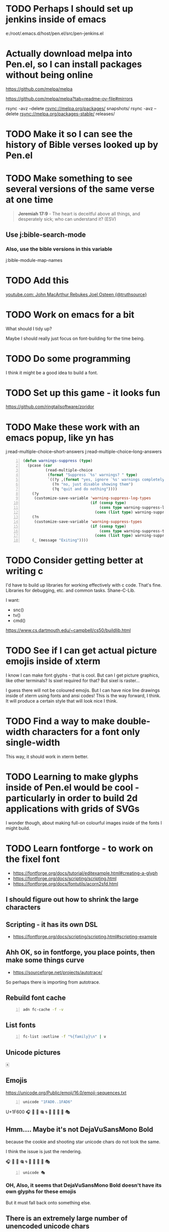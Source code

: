 * TODO Perhaps I should set up jenkins inside of emacs
e:/root/.emacs.d/host/pen.el/src/pen-jenkins.el

* Actually download melpa into Pen.el, so I can install packages without being online
https://github.com/melpa/melpa

https://github.com/melpa/melpa?tab=readme-ov-file#mirrors

rsync -avz --delete rsync://melpa.org/packages/ snapshots/
rsync -avz --delete rsync://melpa.org/packages-stable/ releases/

* TODO Make it so I can see the history of Bible verses looked up by Pen.el

* TODO Make something to see several versions of the same verse at one time
#+BEGIN_QUOTE
  *Jeremiah 17:9* - The heart is deceitful above all things, and desperately sick; who can understand it? (ESV)
#+END_QUOTE

** Use j:bible-search-mode
*** Also, use the bible versions in this variable
j:bible-module-map-names

* TODO Add this
[[https://www.youtube.com/watch?v=jDuDN2FtrIo][youtube.com: John MacArthur Rebukes Joel Osteen {@truthsource}]]

* TODO Work on emacs for a bit
What should I tidy up?

Maybe I should really just focus on font-building for the time being.

* TODO Do some programming
I think it might be a good idea to build a font.

* TODO Set up this game - it looks fun
https://github.com/ringtailsoftware/zoridor

* TODO Make these work with an emacs popup, like yn has
j:read-multiple-choice--short-answers
j:read-multiple-choice--long-answers

#+BEGIN_SRC emacs-lisp -n :async :results verbatim code :lang text
  (defun warnings-suppress (type)
    (pcase (car
            (read-multiple-choice
             (format "Suppress `%s' warnings? " type)
             `((?y ,(format "yes, ignore `%s' warnings completely" type))
               (?n "no, just disable showing them")
               (?q "quit and do nothing"))))
      (?y
       (customize-save-variable 'warning-suppress-log-types
                                (if (consp type)
                                    (cons type warning-suppress-log-types)
                                  (cons (list type) warning-suppress-log-types))))
      (?n
       (customize-save-variable 'warning-suppress-types
                                (if (consp type)
                                    (cons type warning-suppress-types)
                                  (cons (list type) warning-suppress-types))))
      (_ (message "Exiting"))))
#+END_SRC

* TODO Consider getting better at writing c
I'd have to build up libraries for working effectively with c code.
That's fine.
Libraries for debugging, etc. and common tasks.
Shane-C-Lib.

I want:
- snc()
- tv()
- cmd()

https://www.cs.dartmouth.edu/~campbell/cs50/buildlib.html

* TODO See if I can get actual picture emojis inside of xterm
I know I can make font glyphs - that is cool. But can I get picture graphics, like other terminals?
Is sixel required for that?
But sixel is raster...

I guess there will not be coloured emojis.
But I can have nice line drawings inside of xterm using fonts and ansi codes!
This is the way forward, I think.
It will produce a certain style that will look nice I think.

* TODO Find a way to make double-width characters for a font only single-width
This way, it should work in xterm better.

* TODO Learning to make glyphs inside of Pen.el would be cool - particularly in order to build 2d applications with grids of SVGs

I wonder though, about making full-on colourful images inside of the fonts I might build.

* TODO Learn fontforge - to work on the fixel font

- https://fontforge.org/docs/tutorial/editexample.html#creating-a-glyph
- https://fontforge.org/docs/scripting/scripting.html
- https://fontforge.org/docs/fontutils/acorn2sfd.html

** I should figure out how to shrink the large characters

** Scripting - it has its own DSL
- https://fontforge.org/docs/scripting/scripting.html#scripting-example

** Ahh OK, so in fontforge, you place points, then make some things curve
- https://sourceforge.net/projects/autotrace/

So perhaps there is importing from autotrace.

** Rebuild font cache
#+BEGIN_SRC bash -n :i bash :async :results none :lang text
  adn fc-cache -f -v
#+END_SRC

** List fonts
#+BEGIN_SRC sh -n :sps bash :async :results none :lang text
  fc-list :outline -f "%{family}\n" | v
#+END_SRC

** Unicode pictures
🀀

** Emojis
https://unicode.org/Public/emoji/16.0/emoji-sequences.txt

#+BEGIN_SRC bash -n :i bash :async :results verbatim code :lang text
  unicode "1FAD0..1FAD6"
#+END_SRC

#+RESULTS:
#+begin_src text
          .0 .1 .2 .3 .4 .5 .6 .7 .8 .9 .A .B .C .D .E .F 
0001 FA0. 🨀 🨁 🨂 🨃 🨄 🨅 🨆 🨇 🨈 🨉 🨊 🨋 🨌 🨍 🨎 🨏 
0001 FA1. 🨐 🨑 🨒 🨓 🨔 🨕 🨖 🨗 🨘 🨙 🨚 🨛 🨜 🨝 🨞 🨟 
0001 FA2. 🨠 🨡 🨢 🨣 🨤 🨥 🨦 🨧 🨨 🨩 🨪 🨫 🨬 🨭 🨮 🨯 
0001 FA3. 🨰 🨱 🨲 🨳 🨴 🨵 🨶 🨷 🨸 🨹 🨺 🨻 🨼 🨽 🨾 🨿 
0001 FA4. 🩀 🩁 🩂 🩃 🩄 🩅 🩆 🩇 🩈 🩉 🩊 🩋 🩌 🩍 🩎 🩏 
0001 FA5. 🩐 🩑 🩒 🩓 🩔 🩕 🩖 🩗 🩘 🩙 🩚 🩛 🩜 🩝 🩞 🩟 
0001 FA6.  🩠  🩡  🩢  🩣  🩤  🩥  🩦  🩧  🩨  🩩  🩪  🩫  🩬  🩭 🩮 🩯 
.......................
0001 FA7. 🩰 🩱 🩲 🩳 🩴 🩵 🩶 🩷 🩸 🩹 🩺 🩻 🩼 🩽 🩾 🩿 
0001 FA8. 🪀 🪁 🪂 🪃 🪄 🪅 🪆 🪇 🪈 🪉 🪊 🪋 🪌 🪍 🪎 🪏 
0001 FA9. 🪐 🪑 🪒 🪓 🪔 🪕 🪖 🪗 🪘 🪙 🪚 🪛 🪜 🪝 🪞 🪟 
0001 FAA. 🪠 🪡 🪢 🪣 🪤 🪥 🪦 🪧 🪨 🪩 🪪 🪫 🪬 🪭 🪮 🪯 
0001 FAB. 🪰 🪱 🪲 🪳 🪴 🪵 🪶 🪷 🪸 🪹 🪺 🪻 🪼 🪽 🪾 🪿 
0001 FAC. 🫀 🫁 🫂 🫃 🫄 🫅 🫆 🫇 🫈 🫉 🫊 🫋 🫌 🫍 🫎 🫏 
0001 FAD. 🫐 🫑 🫒 🫓 🫔 🫕 🫖 🫗 🫘 🫙 🫚 🫛 🫜 🫝 🫞 🫟 
0001 FAE. 🫠 🫡 🫢 🫣 🫤 🫥 🫦 🫧 🫨 🫩 🫪 🫫 🫬 🫭 🫮 🫯 
0001 FAF. 🫰 🫱 🫲 🫳 🫴 🫵 🫶 🫷 🫸 🫹 🫺 🫻 🫼 🫽 🫾 🫿 

#+end_src

U+1F600
🎧
🍪
🍫
🎕
🌀
🌁
🌠
🍥
🎣
🎭

** Hmm.... Maybe it's not DejaVuSansMono Bold
because the cookie and shooting star unicode chars do not look the same.

I think the issue is just the rendering.

🎧
🍪
🍫
🎕
🌀
🌁
🌠
🍥
🎣
🎭

#+BEGIN_SRC bash -n :i bash :async :results verbatim code :lang text
  unicode 🎭
#+END_SRC

#+RESULTS:
#+begin_src text
U+1F3AD PERFORMING ARTS
UTF-8: f0 9f 8e ad UTF-16BE: d83cdfad Decimal: &#127917; Octal: \0371655
🎭
Category: So (Symbol, Other); East Asian width: W (wide)
Unicode block: 1F300..1F5FF; Miscellaneous Symbols and Pictographs
Bidi: ON (Other Neutrals)
#+end_src

*** OH, Also, it seems that DejaVuSansMono Bold doesn't have its own glyphs for these emojis
But it must fall back onto something else.

** There is an extremely large number of unencoded unicode chars

#+BEGIN_SRC bash -n :i bash :async :results verbatim code :lang text
  echo "1034531 - 293135" | bc
#+END_SRC

#+RESULTS:
#+begin_src text
741396
#+end_src

U+4790f

#+BEGIN_SRC bash -n :i bash :async :results verbatim code :lang text
  hex2dec 4790F
#+END_SRC

#+RESULTS:
#+begin_src text
obase=10;ibase=16;4790F
293135
#+end_src

U+fc923

#+BEGIN_SRC bash -n :i bash :async :results verbatim code :lang text
  hex2dec FC923
#+END_SRC

#+RESULTS:
#+begin_src text
obase=10;ibase=16;FC923
1034531
#+end_src

** Merge the font using fontforge to build the final font

https://fontforge.org/docs/scripting/scripting.html
https://fontforge.org/docs/scripting/python/fontforge.html#fontforge.font.mergeFonts

** TODO Find the actual font used
#+BEGIN_SRC text -n :async :results verbatim code :lang text
  xterm*faceName: Monospace:style=Bold:antialias=true:pixelsize=20
#+END_SRC

#+BEGIN_SRC bash -n :i bash :async :results verbatim code :lang text
  lsof -p "$(ps -ef | grep "/usr/bin/xterm.*faceName" | grep -v grep | s field 2)" 2>/dev/null | sed 's/ \+/ /g' | cut -d ' ' -f9- | sed '1d' | grep fonts
#+END_SRC

#+RESULTS:
#+begin_src text
/usr/share/fonts/opentype/Symbola.otf
/usr/share/fonts/truetype/junicode/Junicode.ttf
/usr/share/fonts/truetype/droid/DroidSansFallbackFull.ttf
/root/.fonts/DejaVuSansMono-Bold.ttf
/usr/share/fonts/truetype/artemisia/GFSArtemisia.otf
/usr/share/fonts/truetype/noto/NotoSansMongolian-Regular.ttf
#+end_src

#+BEGIN_SRC sh -n :sps bash :async :results none :lang text
  fontforge /usr/share/fonts/opentype/Symbola.otf
#+END_SRC

#+BEGIN_SRC sh -n :sps bash :async :results none :lang text
  fontforge /usr/share/fonts/truetype/droid/DroidSansFallbackFull.ttf
#+END_SRC

#+BEGIN_SRC sh -n :sps bash :async :results none :lang text
  fontforge /root/.fonts/DejaVuSansMono-Bold.ttf
#+END_SRC

This worked:

#+BEGIN_SRC sh -n :sps bash :async :results none :lang text
  pen-xterm -fa "DejaVu Sans Mono Pen:style=Bold:antialias=true:pixelsize=20"
#+END_SRC

#+BEGIN_SRC sh -n :sps bash :async :results none :lang text
  pen-xterm -fa "Iosevka Fixed:style=Bold:antialias=true:pixelsize=20"
#+END_SRC

** Now the question is, can I update the font on the fly?

An existing xterm doesn't use the updates when I save the font.
But starting a new xterm does have the updated font.
OK, so now I need to find a way to reload the font in xterm.

e:/root/repos/xterm/xterm-397
e:/root/repos/xterm/xterm-397/fontutils.c

#+BEGIN_SRC sh -n :sps bash :async :results none :lang text
  sp +/"^xtermLoadFont(XtermWidget xw," "$MYGIT/xterm/xterm-397/fontutils.c"
#+END_SRC

*** It appears that when I use to right-click menu to disable and reenable true type fonts, the font isn't updated inside xterm
Interestingly, I do not need to update the font cache with fc-cache.
I just need to save the font.

But restarting xterm does get the updated font.

This is the code that runs when the menu is toggled. But it's not the solution.

#+BEGIN_SRC sh -n :sps bash :async :results none :lang text
  sp +/"^do_font_renderfont(Widget gw GCC_UNUSED," "$MYGIT/xterm/xterm-397/menu.c"
#+END_SRC

It's interesting that it runs xtermLoadFont.

*** TODO Add a USR1 signal handler
e:/root/repos/xterm/xterm-397

- https://stackoverflow.com/questions/6168636/how-to-trigger-sigusr1-and-sigusr2
- https://gist.github.com/aspyct/3462238?permalink_comment_id=2200001

**** Works

#+BEGIN_SRC sh -n :sps bash :async :results none :lang text
  sp +/"^SetVTFont(XtermWidget xw," "$MYGIT/xterm/xterm-397/fontutils.c"
#+END_SRC

#+BEGIN_SRC sh -n :sps bash :async :results none :lang text
  cd "$MYGIT/xterm/xterm-397"; kill -USR1 469494
#+END_SRC

#+BEGIN_SRC text -n :async :results verbatim code :lang text
      (void) tag;
      return result;
  }
  
  void handle_signal(int signum)
  {
      if (signum == SIGUSR1)
      {
          printf("Received SIGUSR1!\n");
      }
  }
  
  int
  main(int argc, char *argv[]ENVP_ARG)
  {
      signal(SIGUSR1, handle_signal);
  
  #if OPT_MAXIMIZE
#+END_SRC

** OK, so set up a new font
#+BEGIN_SRC sh -n :sps bash :async :results none :lang text
  cp -a $HOME/.fonts/DejaVuSansMono-Bold.ttf $HOME/.fonts/DejaVuSansMono-Pen.ttf
  fontforge /root/.fonts/DejaVuSansMono-Pen.ttf
#+END_SRC

** I want to automate the process of editing the font of Pen.el

* Add this
[[https://www.youtube.com/watch?v=XGT4YWruj0w][youtube.com: RESIST SATAN--DO YOU KNOW TRUE DOCTRINE ENOUGH TO RESIST THE SPIRIT OF THE ANTICHRIST AROUND US? {@DTBM}]]

This is really important teaching.
Hmm.
It's interesting stuff.

* TODO Make it so that from a running script, I can split the window to the current directory of the script

* TODO Make a script which is sequentially asking like e:cr but 

* XPM viewer for the terminal
https://github.com/gansm/finalcut/blob/main/examples/xpmview.cpp

* image viewer using kitty
https://github.com/atanunq/viu

Perhaps I should imlp

* I should set up font editing in the terminal

* 
https://www.reddit.com/r/emacs/comments/9x2gbd/pure_tty_emacs_all_the_time/?rdt=48679

* TODO Work on being able to show / animate sixel while taking mouse input and making changes
Also generate sixel.

Perhaps, though, I should just go with the sdl sixel library.
Hmm... In all honesty, perhaps I should.
I'd only need to make something very simple.

https://github.com/saitoha/SDL1.2-SIXEL

** TODO Figure out how to compile this inside of Pen.el
I'm having problems.

https://discourse.libsdl.org/t/sdl-1-2-15-compile-errors/20575
https://github.com/Homebrew/legacy-homebrew/issues/25129

*** Fix
https://github.com/Homebrew/legacy-homebrew/commit/0e6acdec0fe65e25a6bd56300e243ca7a87734b2

http://hg.libsdl.org/SDL/raw-rev/91ad7b43317a
https://github.com/libsdl-org/SDL-1.2/commit/5d79977ec7a6b58afa6e4817035aaaba186f7e9f.patch

* TODO Also get into modifying / extending bash
e:~/repos/bash/

* Tablist
** TODO Make it so when I open a tsv as a tablist, it setq-local a local variable tablist-path for the path to the tsv
*** TODO Make it so that a tablist which has a file path is "savable"
I should be able to edit and save the tabulated list.

** TODO Look into editing the tabulated lists now
It will be cool to be able to edit tabulated lists inside of emacs, like a spreadsheet.

* TODO Plan 
- Continue designing emacs user-interfaces from various standard components
- Work gradually towards

Consider putting together some components using alphapapa's "activities-mode"?

mx:activities-new

j:pen-activities

mx:activities-define

** Learn to use activities-mode
- Also figure out why it's not working super nicely.

* 
Make a faster version which loads from a B&W mode save.
That way, new frames will load much faster.

j:pen-disable-all-faces

* TODO Continue to work on sqlite inside of Pen.el

* TODO Make it so I can fuzzy search for functions from their docstrings

* TODO Make it easier to query sqlite from emacs
e:/root/.emacs.d/host/pen.el/config/databases/emacs-operations.db

- Make it so a variable is set for the buffer that contains the path to the db
  - that already exists: sqlite--db
- Make a w (copy path) binding
- Also make it for yp

* TODO Learn gamegrid, I guess
IDK... I think it might not be necessary.
It's probably best if I use emacs components so that playing the game is just like using emacs.
OK then, but what I want to make right now is something like hypercard.
And, I really wish it would be inside emacs.
Hmmm...
I want stuff like org-link but 2D.
It would be nice to have visible and invisible links, etc.
How?:
- Do I build up with components like org-link?
- Or do I use builtin widgets
- Or do I make my own widget stuff
- Also, should it be

* TODO Work on trying to creating a point-and-click application like hypercard in emacs

** I guess I need an editor for it
It would be called "hyperstacks" or something like this.

* TODO Make the next component of my adventure video game
I want to make something like Ray's Maze.
It was a fun game.

Yes, I also want to make a Captain Bible game.
The Captain Bible game is the more important.
But I also want the adventure game, and they might overlap.

* DONE Work on tabulated list to fix the marking bug
j:tablist-mark-forward should actually mark all lines in the region.
Also, it shouldn't go back to the beginning of the buffer.

I think to make j:tabulated-list-mode work well will be quite useful.

* TODO Consider making Christian video games?
It might be a good idea.

** TODO Continue to work towards a new version of Captain Bible
That sounds like a good idea.

* Go over
- [[https://www.youtube.com/watch?v=V-Qg45_v8VM][youtube.com: John MacArthur - Why I Wrote this Book - The War on Children {@jmacpg}]]
- [[https://www.youtube.com/watch?v=_0cBXmXDDYc][youtube.com: How to Live in a Crooked and Perverse Generation {Philippians 2:12-16} {@gracetoyou}]]
  - Pretty good sermon so far
- [[https://www.youtube.com/watch?v=WWjwVKFjcvQ][youtube.com: Living Out the Truth of God's Word in Daily Life | John MacArthur 2025 | Selected Scriptures {@GodSpeaksToday368}]]
- [[https://www.youtube.com/watch?v=8MEF4c-VYSM][youtube.com: God's Hand Will Guide You Through Every Trial | John MacArthur 2025 | Selected Scriptures {@GodSpeaksToday368}]]
- [[https://www.youtube.com/watch?v=A8-Nt8xkw7s][youtube.com: "IN CHRIST" What Does It Mean? {@JesuschristisLORDofall7}]]

* TODO Learn to make emacs shells, like dunnet

#+BEGIN_SRC sh -n :sps bash :async :results none :lang text
  nvc rl emacs -batch -l dunnet
#+END_SRC

** It's useful to be able to do things in batch-mode

* DONE Make it so bash goes to executable files with M-.
** DONE Make the edit with pen-handle

** DISCARD make the edit in LSP
Say, when hovered over vimcat-basic in e:vimcat

j:lsp-find-locations
j:lsp--location-range

e:$EMACSD_BUILTIN/.cache/lsp/npm/bash-language-server/lib/node_modules/bash-language-server/out/util/shebang.js

** Hmm... It would be nice if there was an LSP server implemented in elisp

* DONE Fix vimcat - it's probably not as efficient. But it's simpler
e:vimcat

* TODO Make something to convert tablist to org-mode

** TODO Get the scripts
j:sh/nb/tsv2org-table

e:tsv2org-table
e:csv2org-table

* TODO Continue with purification

* TODO Keep the tablist margin on
- It's useful to distinguish between marked and region-selected

* TODO Make a bunch of new functions for querying and moving about a tabulated-list-modue buffer
- emacs-like functions
  - Query
  - Move about
- Copy
- Delete

* TODO Also have some kind of symbol indicating tablist marks and region marks

* TODO Look into this
- px:eldoc-overlay
- px:tablist-filter

* TODO Make it so I can copy the sheet as data

* TODO Make lsp ui doc work with hscroll
It needs to factor in the scroll to display.

* TODO Definitely make new tools for navigating codebases
- annotate source code
  - I definitely need more buffer annotation stuff in emcas

* TODO Make functions which remove text from the start or end of a string and move the properties
Test on:

#+BEGIN_SRC emacs-lisp -n :async :results verbatim code :lang text
  (etv header-line-format)
#+END_SRC

Say, in a tabulated list.

** TODO Make a function that moves the text properties of a string

* TODO Make j:tabulated-list-init-header calculate the column headers to draw
- based on the window hscroll offset.

So that the correct column headers are drawn.

#+BEGIN_SRC emacs-lisp -n :async :results verbatim code :lang text
  (s-right (- (length s) (window-hscroll)) s)
#+END_SRC

* TODO Just completely disable this for the time being
e:/root/.pen/git/config

I'm very sick of slow git diffs.

* DONE Make it so mx:describe-package doesn't show duplicates

j:describe-package

* TODO Continue to work on
** TODO supervisor-mode
- I can work on this one without internet
** TODO emacs sql database keystore
** TODO get a csv querying sql interpreter utility
** TODO learn and automate a TUI database querying tool
** TODO continue working on a filesystem based on ahungry's dog pics fs
** DONE Remove unicode borders from ranger
e:/root/repos/ranger/ranger/ranger/colorschemes/solarized.py
** TODO Make it so the entire current cell has a background colour
- Or that tabulated-list-mode has better syntax highlighting (so I can discern the start of the column)

mx:list-timers

** DONE Make sure tablist is working well
- e:/root/.emacs.d/host/pen.el/src/pen-tablist.el

#+BEGIN_SRC sh -n :sps bash :async :results none :lang text
  sp +/"if 'outline' in border_types:" "$MYGIT/ranger/ranger/ranger/gui/widgets/view_miller.py"
#+END_SRC

Automate this patch application:

e:/root/.emacs.d/host/pen.el/config/ranger/patches/asciiborders.diff

** TODO Get j:arp-details from host

** Make a project plan and work towards it
It might be nice to be able to plan out projects and work towards them, and make reports.

* TODO Add sixel to pen.yaml

* DONE Work out how to configure yazi
Or make it ascii-only.

* TODO Figure out how to make major/minor mode left and middle -click menus in the modeline

** This is what added the manage minor modes menu item to the left-click menu of minor modes

e:/root/.emacs.d/elpa/manage-minor-mode-20210108.1832/manage-minor-mode.el

#+BEGIN_SRC emacs-lisp -n :async :results verbatim code :lang text
  (defadvice popup-menu (before manage-minor-mode-add-for-popup-menu disable)
    "Advice `popup-menu'."
    (ad-set-arg 0 (append (ad-get-arg 0)
                          '((manage-minor-mode
                             menu-item "Manage minor modes"
                             (lambda () (interactive) (manage-minor-mode)))))))

  (defadvice minor-mode-menu-from-indicator (around manage-minor-mode-add-mode-line-menu activate)
    "Advice for `minor-mode-menu-from-indicator'."
    (ad-enable-advice 'popup-menu 'before 'manage-minor-mode-add-for-popup-menu)
    (ad-activate 'popup-menu)
    ad-do-it
    (ad-disable-advice 'popup-menu 'before 'manage-minor-mode-add-for-popup-menu)
    (ad-activate 'popup-menu))
#+END_SRC

** Surely there is a way, though to do it per-mode
Hmm... only if there is a plugin for it.
Otherwise, I could add menus in this way that manage-minor-mode does.

* TODO Figure out how to dump the current visidata config

* Reinstall cscope
It's quite useful from time to time.

* TODO Work on c code navigation
e:/root/repos/Cubified/colorslide/colorslide.c

* TODO Make this work for C code
#+BEGIN_SRC emacs-lisp -n :async :results verbatim code :lang text
  (define-key pen-map (kbd "M-l M-k m") 'pen-helm-imenu)
#+END_SRC

e:/root/repos/Cubified/colorslide/colorslide.c

* TODO Add a point
By grace you have been saved through faith and this is not of your own doing, it is the gift of God.

If someone was living in Egypt and was given daily food on the basis that they would bow to
an idol once every day, and then by faith they heeded God's call to leave Egypt and go
to a promised land of abundance without idolatry, and then in the wilderness
they began began getting very hungry and it looked like they might run out of food and die in the desert
but by faith they believed that God would supply their needs instead of pining over an idolatrous way of life,
then a 'good samaritan' bedouin brought them some food and they ate the food, then
the initial leaving of Egypt or the receiving of the food itself could both be described as that initial step of faith,
or the salvation having arrived but the "putting hand to the plough and not looking back" and the actual consumption of the food
could be described as the "working out of that salvation". And the 'process' of being saved is the salvation.

So if someone says that when they first believed in their heart the gospel they were saved based entirely on Jesus' finished works,
this is correct in a way, but Jesus has purchased the salvation which is a process.
If someone says that process was completed when they first believed, then what more is there to hope for?
What type of relationship is that where a person terminates their obedience after the first step of obedience?
They may as well say they have arrived in the promised land already.
They may as well say they have arrived in heaven already.
I just think they fullness of the gospel has a lot more too it.

* TODO Get the j:cmdl function
j:cmdl

* TODO Make a tablist supervisory mode

Perhaps I should just build up from basics? Nah.

Use j:defcmdmode.

e:/root/.emacs.d/host/pen.el/src/pen-supervisor-tablist.el

- I need supervision for bash scripts invocations first
- Then I should make supervision for emacs functions

So I'll need at least two supervisory systems.

* TODO Make for visidata
** TODO a way from fpvd to open the current sheet in another program such as vim
- A quick keybinding for it.

** An m-x fuzzyfinder for running commands

** A ZZ mapping for saving and quitting - also maybe a <M-;><M-;> like vim
It's <Alt+;><Alt+;> in visidata.

* TODO Consider getting this to go into a backlog of tasks so I can execute them at leisure
e:/root/.emacs.d/host/pen.el/scripts/emacs-remote-control/update-emacs-table

Rather than execute the edit straight away.

I need to make it so I can tweak the parameters again before executing.

** TODO Make something to go to the line it thinks the edit needs to be done at
But then allow the user to adjust.
Make a "semiautomated" "supervised" goto-line for this.
And have emacs state the objective.

* TODO Make something to edit a table but use the emacs TCP server to make the request asynchonous
Use a "promise"?
OK, so what I want is to be able to continue using emacs while waiting on fpvd to finish editing a table.
When the fpvd is done then the table should be updated inside org-mode.

* Perspective
- With regards to a terminal game
  - I really want a terminal game engine.

** It would be cool to make a game for learning things
- And then connecting it to, say, programming languages for learning functions

** Hmm. I think then that I should set up some tools for learning

*** Spaced repetition
- Use bookmarks?
- Tabularized somehow?
  - Perhaps design an interface like mx:calibredb
  - Or tabulated-list-mode
  - Or fpvd
    - Set up a streamlined process for getting data in and out of pfvd
    - I should be able to edit an emacs table with fpvd
      - Read into fpvd from emacs
      - Read into emacs from fpvd
- Make it methodical

j:org-table-to-lisp

| ColA | ColB        |
|------+-------------|
|   12 |             |
|   15 |             |
|   29 | k           |
|   30 |             |
| 2398 |             |

#+BEGIN_SRC emacs-lisp -n :async :results verbatim code :lang text
  (progn (org-table-import (umn "$TMPDIR/babel-g3fc6n/org-tableiYCdcD.tsv") nil) (org-table-insert-hline))
#+END_SRC

* I could make a game like Carmen Sandiego in the terminal

* Perspective
- I feel as though I didn't have a choice regarding the AI stuff
  - I was pushed into that as I was deprived of work, etc.

* TODO Today work on some kind of game?
- Or what?
- It might be better to chip away bit by bit on Pen.el supporting features.

** metagame game?
- But then I need some kind of metagame game to do as I am working.
- What's in a game though?

*** Statistics / achievements
Statistics on various things.
- Like "most recently used files", for example.
- Search engine information over my notes.
- A game between me and my spouse who I do not have because I feel as though the enemy has been depriving me of a spouse.

* TODO 
- Read Augustine

https://www.gutenberg.org/files/3296/3296-h/3296-h.htm

* TODO Consider donating to wikipedia/wikimedia

* TODO Make it so I can start a screen-2color tmux for black and white mode

I need to make it so tmux respects the TERM=screen-2color.
It seems to completely ignore it.
It does pass through the environment variable to the inner programs, but tmux is ignoring it itself.

#+BEGIN_SRC sh -n :sps bash :async :results none :lang text
  zrepl -E "TERM=screen-2color PEN_TERM=screen-2color TMUX= tmux -L YO new bash"
#+END_SRC

Remember:

#+BEGIN_SRC sh -n :sps bash :async :results none :lang text
  v +/"if test -n \"\$PENCONF_TERM\"; then" "$PENELD/scripts/setup-term.sh"
#+END_SRC

** Then make it so I can relaunch the current tmux session as a B&W session - this will be more difficult
#+BEGIN_SRC sh -n :sps bash :async :results none :lang text
  v +/"reattach-bw) {" "$PENELD/scripts/pen-tm"
#+END_SRC

* TODO Make a caching mechanism for pen-rc-test so that pen-rc-test black_and_white is even faster

* TODO Maybe learn some chess plays
This seems like a lot of work though.

* TODO Figure out how to get =pen= (GUI pen.el) to start with a decent frame size
#+BEGIN_SRC emacs-lisp -n :async :results verbatim code :lang text
  (make-frame '((width . 40) (height . 30)))
#+END_SRC

* TODO Work on fixing all the bugs of the tmux b&w/colour toggling
I think I should have a database to keep track of window formats, or just do it all programmatically

* TODO Make a commands menu for tmux, based on emacs
- How featureful?
- How to invoke it?

** Options:
- Through a lean emacs and transient
- Through an fzf

* TODO Set up also org-roam
I think it'd be really cool to be able to do work outside.

* TODO Continue working on making B&W mode better

* TODO Fix GUI with b&w mode j:pen-disable-all-faces
GUI seems to crash.
Also, its font size is way too small.

** TODO Make it so the GUI starts at a certain width and height

** TODO make e:pen-disable-all-faces use the tcp-server instead
e:/root/.emacs.d/host/pen.el/scripts/container/pen-disable-all-faces

* TODO Make a handy data store for looking up key value pairs
Use this for remembering which of the tmux windows are from autofiles.
This way I can toggle b&w mode and colour mode a bit better.

It's going to be nice to not need to use the inverted terminal or the screen-2color terminal.
That's going to make it more convenient.
But I have to sort out more issues.

** Also, I should make it so I can easily toggle between screen-2color and screen-256color without closing the terminal.
- Also, I should make a tmux binding for toggling B&W mode

** Also, I should make more use of italic font in B&W mode and use gnome terminal
- And figure out how to get it in xterm

** Also make a faster pen-rc-test alternative for b&w mode, so I can use it in smaller scripts

** Also make everything bold in the terminal somehow

* TODO push a new docker image with syntax.vim
e:/root/.emacs.d/host/pen.el/config/syntax.vim
e:/root/syntax.vim

* TODO Make a B&W mode for vim syntax
Make it so a system/global variable is set for B&W-mode and that vim recognises this and runs BWSyntax

* Racket emacs
** TODO Figure out how to do comments like in clojure
i.e. like =(comment ...)=

** TODO Add some functions for browsing available functions and packages

** DONE Make it so I can start a REPL with the file loaded
e:/root/.emacs.d/host/pen.el/scripts/racket-scripts/advanced-macros.rkt

- Similar to what I can do with Clojure/Babashka

I want a properly functioning REPL.

Well, actually, I do have that.
It's j:racket-run
or j:pen-racket-run

* emacs
** TODO Upgrade helm
*** Then install helm-dictionaries

* TODO Look into how linux handles shebang
I want to be able to make adjustments to the system.

* TODO Find a way of concisely embedding arbitrary mixes of languages inside scripts

Perhaps I should actually be using =org-mode= based scripts.
It's not a bad idea.

I should make =babashka= scripts inside =org-mode=.

OK then. I should make an interpreter for =org-mode= files which executes them as if they are scripts.

Perhaps I should use "tangle".

Hmm. Or should use babel to do this?
I can chain org-mode blocks together with their results.
Is this what I want to do?

e:/root/.emacs.d/host/pen.el/scripts/org-scripts/hello-world.org

e:hello-world.org

#+BEGIN_SRC bash -n :i bash :async :results verbatim code :lang text
  hello-world.org
#+END_SRC

#+RESULTS:
#+begin_src text
#+end_src

* Learning Japanese
[[https://www.youtube.com/watch?v=U2q5GsB0swQ][youtube.com: Basic Sentence Structure in Japanese]]

** TODO Make a script to write the phoenetics of the Japanese out

e:/root/.emacs.d/host/pen.el/scripts/babashka/utils/hiragana_to_romanji.bb

- This coffee   is tasty
- このコーヒー  おいしいね

- This coffee   
- このコーヒー  きのう  スターバックスで かった

* TODO Do a bible study on rewards
** Serve without expecting anything in return
#+BEGIN_QUOTE
  *Luke 6:35-36* - But love your enemies, and do good, and lend, expecting nothing in return, and your reward will be great, and you will be sons of the Most High, for he is kind to the ungrateful and the evil. Be merciful, even as your Father is merciful. (ESV)
#+END_QUOTE

It's reward from God, but it's heavenly reward, not material reward.

The mindset is seek God, and God will reward you.
I.e. we seek God, treasuring and serving God, and we will be rewarded with heavenly reward.

** Keep in mind that Jesus was exalted to the highest place
#+BEGIN_QUOTE
  *Philippians 2:8-9* - And being found in human form, he humbled himself by becoming obedient to the point of death, even death on a cross. Therefore God has highly exalted him and bestowed on him the name that is above every name, (ESV)
#+END_QUOTE

* TODO Learn
** clojure monads
e:/volumes/home/shane/var/smulliga/source/git/khinsen/monads-in-clojure/PART1.md

** clojure transducers
https://clojure.org/reference/transducers
https://stackoverflow.com/questions/26317325/can-someone-explain-clojure-transducers-to-me-in-simple-terms

* 
#+BEGIN_QUOTE
  *Psalms 37:13-17* - but the Lord laughs at the wicked, for he sees that his day is coming. The wicked draw the sword and bend their bows to bring down the poor and needy, to slay those whose way is upright; their sword shall enter their own heart, and their bows shall be broken. Better is the little that the righteous has than the abundance of many wicked. For the arms of the wicked shall be broken, but the LORD upholds the righteous. (ESV)
#+END_QUOTE

* TODO Do a study on justification - Luke 18
https://www.biblegateway.com/passage/?search=Luke%2018&version=ESVUK

* TODO Upgrade Pen.el to Debian 12
# /root/.emacs.d/host/pen.el/scripts/dist-upgrade-buster-to-bookworm.sh

This is worth doing I think.

* DISCARD TODO Set up a new GLIBC
#+BEGIN_SRC sh -n :sps bash :async :results none :lang text
  /root/unisonlanguage/unison/unison: /lib/x86_64-linux-gnu/libm.so.6: version `GLIBC_2.29' not found (required by /root/unisonlanguage/unison/unison)
#+END_SRC

* TODO I think I should start a unison blog
That might actually be fun.
It might be fun to work on unison.

I could build my Bible-Mode scripts in Unison.
- Things like canonicalising Bible verse references.

* 
https://www.earlychristianwritings.com/diognetus.html

* TODO Make it somehow so I can write emacs lisp scripts without using emacsclient

#+BEGIN_SRC sh -n :sps bash :async :results none :lang text
  pen-emacsclient -a "" -t -s DEFAULT
#+END_SRC

** Rather, use the emacs TCP server
This way, the scripts I write are just elisp functions and don't require opening up new emacs instances.

* TODO Start making emacs lisp scripts first before going into another language like unison

* TODO Set up bubble mode, I guess
https://lmno.lol/alvaro/emacs-bubble-mode

* TODO Make use of this song
[[https://www.youtube.com/watch?v=TqUwcpu_v-k&list=RD1nSEW9hS0nY&index=2][youtube.com: Salvation Belongs To Our Lord]]

* TODO Consider editing my complaining out of the document
#+BEGIN_SRC sh -n :sps bash :async :results none :lang text
  sp +/"^But to say that pleading guilty is an admission that the full set of facts" "/volumes/home/shane/var/smulliga/source/git/semiosis/thoughts-on-theology/README.org"
#+END_SRC

* Consider getting this AA flashlight
https://www.wubenlight.com/blogs/news/introducing-the-wuben-x2-pro

#+BEGIN_SRC text -n :async :results verbatim code :lang text
  Wuben X2 pro
#+END_SRC

* TODO Add
[[https://youtube.com/watch?v=nqnYYt6kEN0&t=919][youtube.com: There Is No Baptism In The Holy Spirit Without Repentance | Bishop Macedo Meditation @time: 15 min 19 sec]]

#+BEGIN_SRC text -n :async :results verbatim code :lang text
  I believe that this answers the
  questions of many people that say,
    "Oh, I've bent over backwards to receive the
    Holy Spirit and I still don't have Him.
    I've been the church for 30, 50 years, I'm
    in the church for 47 years and I still
    haven't received the Holy Spirit."

  Why? because you haven't repented. You have
  not repented. And if you are waiting to feel
  something in order to repent you never
  repent because it doesn't depend on a
  feeling.

   ...

   But they do not make the decision to
   abandon their old life. The same thing,
   you get married but you don't want to
   stop being single, you want to continue
   acting as though you are single. Of
   course your marriage won't work - it's a
   pretense, it's fake.
#+END_SRC

* Repentance along with receiving the Holy Spirit
https://youtu.be/nqnYYt6kEN0?t=697

* I should probably learn haskell anyway
I think most people would consider it too difficult and give up.
I'm quite sure that it's not really possible to learn haskell properly by leaning on a chatbot to write your code.

* TODO Make it so my terminal has a slightly bigger font

* TODO Try to help Crossant again

* TODO Rebuke the spirit of perversion
https://youtu.be/D196iw8GiM4?t=662

* TODO I should get a phone first
https://www.trademe.co.nz/a/jobs/hospitality-tourism/kitchen-staff/otago/dunedin/full-time/listing/4911266228

* TODO Take time to become proficient at a new skill / in a new area

* TODO Do more Haskell, I guess

* TODO Add these to Pen.el
** TODO Add this video
[[https://www.youtube.com/watch?v=D196iw8GiM4][youtube.com: Deliverance from the Jezebel spirit.]]

** TODO Add this transcript
[[https://www.youtube.com/watch?v=eEot02XA49E][youtube.com: Deliverance from the Kundalini spirit]]

#+BEGIN_SRC sh -n :sps bash :async :results none :lang text
  readsubs "https://www.youtube.com/watch?v=eEot02XA49E"
#+END_SRC

#+BEGIN_SRC sh -n :sps bash :async :results none :lang text
  sp +/"^+ Example :: \[\[https:\/\/www.youtube.com\/watch?v=eEot02XA49E\]\[youtube.com: Deliverance from the Kundalini spirit\]\]" "/volumes/home/shane/var/smulliga/source/git/semiosis/thoughts-on-theology/README.org"
#+END_SRC

* OK, so I do need to essentially move my current laptop onto the new laptop which has far less space
I may need to work from an external SSD.
I should definitely consider using the newest Ubuntu.

* TODO Set up Interlinear inside Pen.el
This is a good idea.

* TODO Get a new cheapest phone from the warehouse, or something like that

* TODO Apply for a job at Mitre 10 or something
https://www.trademe.co.nz/a/jobs/retail/retail-assistants/otago/dunedin/part-time/listing/4904638680

* TODO Continue to work on Pen.el

* TODO Continue to write my theology document, etc.

* TODO Consider getting into the CIEL common lisp distribution
e:/volumes/home/shane/var/smulliga/source/git/ciel-lang/CIEL

* TODO Remove all of the bad stuff and just leave the rest as a Bible Study
I want to be delivered.

* TODO Maybe make an API for accessing other Bible versions from the CLI

** TODO Set up AMP

#+BEGIN_SRC bash -n :i bash :async :results verbatim code :lang text
  amp Rev 12:9
#+END_SRC

* Dad recommended this
#+BEGIN_SRC sh -n :sps bash :async :results none :lang text
  Ephesians 3
#+END_SRC

* TODO Remove anything about court from the faith and theology document?
Perhaps I should remove stuff.
Clean it out and turn it into a simple Bible study maybe?

* TODO Make it so interlinear links are added to the Faith and theology document

* TODO Add the NZ National Anthem to the faith and judgement document
https://www.google.com/search?client=firefox-b-d&q=nz+national+anthem+lyrics

* TODO Go into corrections tomorrow to let them know I lost my phone

* TODO Add tooltips - but it might be better if I manually make them - yeah do it more precisely

#+BEGIN_SRC text -n :async :results verbatim code :lang text
  <script src="https://www.biblegateway.com/public/link-to-us/tooltips/bglinks.js" type="text/javascript"></script>
  <script type="text/javascript">
  BGLinks.version = "NKJV";
  BGLinks.linkVerses();
  </script>
#+END_SRC

* TODO Make it so I can do a cross-reference search, and then display all the verses, and have that all in emacs
I need the search function in Bible-mode to also work for cross-references.

* TODO Apply at this - it's awesome
https://www.seek.co.nz/job/78181224

Maybe I should drive there.

* TODO Look into LSV
https://www.logos.com/grow/bsm-literal-bible-translation/
https://read.lsvbible.com/

It would be nice to have LSV inside Pen.el.

* TODO Fix this in my faith and theology document
#+BEGIN_SRC text -n :async :results verbatim code :lang text
  youtube.com: God Is Our Savior from What? 1 Timothy 1:1-2, Part 2 @time: 5 min 20 sec
      there is therefore now no

  condemnation for those who are in Christ Jesus this was the main problem
#+END_SRC

* Pen.el
** Bible-mode
*** TODO Figure out how to automate 'interlinear'

* 
#+BEGIN_QUOTE
  *I Peter 3:15* - but in your hearts regard Christ the Lord as holy, always being prepared to make a defense to anyone who asks you for a reason for the hope that is in you; (ESV)
#+END_QUOTE

* TODO Install and start usinc CIEL
http://ciel-lang.org/#/install

* TODO Get the LSV
https://www.lsvbible.com/

* TODO Make it so =eshell= makes buttons out of =ls= results

* TODO Learn CIEL
http://ciel-lang.org/

I think CIEL would be good.

* TODO Consider learning python
e:/volumes/home/shane/var/smulliga/source/git/Asabeneh/30-Days-Of-Python/

Ugh... It's a shame really.
I don't like it at all.
Why has it come to this?

* TODO Learn Ge`ez
https://en.wikipedia.org/wiki/Ge%CA%BDez

* TODO Apply for more jobs, I guess

* TODO Consider doing some kind of telecommunications course
https://github.com/aos/computer-networking-study/tree/master/projects

Be specific about what I want to learn about.

- Network protocols
- How the internet works

Why do I want to learn this?
It would compliment my linux skills to do what?

To be able to do stuff like life sciences.

I feel as though Jesus has abandonned me here on earth with incredible amounts of spiritual attack.

* TODO Make it so the hext preview updates an existing tmux pane
- /root/.emacs.d/host/pen.el/scripts/hext

* TODO Learn more regular or orthogonal skills, I guess
- Handwriting
- Finance management
- Cooking
- Planning

* TODO Consider learning a bit more about
- databases
- networks

These types of things should be OK as far as work goes.

** Tools to learn
- https://github.com/ugosan/logshark
- https://www.mitmproxy.org/
- https://github.com/gcla/termshark
- https://github.com/mathaou/termdbms

c++ development:
- https://github.com/jart/blink

#+BEGIN_SRC sh -n :sps bash :async :results none :lang text
  cd /volumes/home/shane/var/smulliga/source/git/jart/blink
  ./configure
  make -j4
  make install
#+END_SRC

#+BEGIN_SRC sh -n :sps bash :async :results none :lang text
  cd "$MYGIT_HOST/jart/blink"; nvt blinkenlights third_party/cosmo/tinyhello.elf
#+END_SRC

* TODO Add broot-grep to emacs
#+BEGIN_SRC sh -n :sps bash :async :results none :lang text
  cd "/volumes/home/shane/notes/ws"; broot-grep "/\.org/&c/TracMap" | v
#+END_SRC

* TODO Use pen-aatr as I need a field separator
e:pen-aatr

* TODO Make broot do grep output
=broot= actually runs fast enough to make the fuzzy finder work.

Is this reliable though? Not really. =broot= also only prints out what is actually visible on the terminal screen.
That's pretty awful.

#+BEGIN_SRC sh -n :sps bash :async :results none :lang text
  cd "/volumes/home/shane/notes/ws/jobs"; ( echo -n " "; pwd; ( unbuffer br --color no -c "/\.org/&c/TracMap pt" | strip-ansi | sed 1d | erase-trailing-whitespace ) ) | pavs
#+END_SRC

#+BEGIN_SRC sh -n :sps bash :async :results none :lang text
  cd "/volumes/home/shane/notes/ws/jobs"; broot-grep "/\.org/&c/TracMap"
#+END_SRC

This makes it export better:

#+BEGIN_SRC sh -n :sps bash :async :results none :lang text
  cd "/volumes/home/shane/notes/ws"; ( echo -n " "; pwd; ( unbuffer br --height 1000 --color no -c "/\.org/&c/TracMap pt" | strip-ansi | sed 1d | erase-trailing-whitespace ) ) | pavs
#+END_SRC

#+BEGIN_SRC sh -n :sps bash :async :results none :lang text
  cd "/volumes/home/shane/notes/ws"; broot-grep "/\.org/&c/TracMap"
#+END_SRC

- The task should be quite challenging.

With the output here I need to transform the tree view into a directory view. This seems like a difficult but achievable problem to solve.

This is in part because I think it requires recursion.

* TODO Learn xxd
#+BEGIN_SRC sh -n :sps bash :async :results none :lang text
  unbuffer br --color no -c "/txt/&c/chanson pt" | strip-ansi | erase-trailing-whitespace | xxd | v
#+END_SRC

** xxd can convert its output back into binary - very useful - I should make an edit pipeline
#+BEGIN_SRC sh -n :sps bash :async :results none :lang text
  unbuffer br --color no -c "/txt/&c/chanson pt" | strip-ansi | erase-trailing-whitespace | xxd | vipe | xxd -r | v
#+END_SRC

#+BEGIN_SRC sh -n :sps bash :async :results none :lang text
  unbuffer br --color no -c "/txt/&c/chanson pt" | strip-ansi | erase-trailing-whitespace | tv | hextr
#+END_SRC

I want to be able to see unicode characters in hexdump:

#+BEGIN_SRC sh -n :sps bash :async :results none :lang text
  test-hexdump
#+END_SRC

#+BEGIN_SRC text -n :async :f "hexdump -C -c -x" :results verbatim code :lang text
  .
  a
  b
  c
  1
  2
  3
  /
  ├
  ─
#+END_SRC

#+RESULTS:
#+begin_src text
00000000  2e 20 0a 61 20 0a 62 20  0a 63 20 0a 31 20 0a 32  |. .a .b .c .1 .2|
0000000   .      \n   a      \n   b      \n   c      \n   1      \n   2
0000000    202e    610a    0a20    2062    630a    0a20    2031    320a
00000010  20 0a 33 20 0a 2f 20 0a  e2 94 9c 20 0a e2 94 80  | .3 ./ .... ....|
0000010      \n   3      \n   /      \n   ? 224 234      \n   ? 224 200
0000010    0a20    2033    2f0a    0a20    94e2    209c    e20a    8094
,*
0000021
#+end_src

*** TODO Get a hexdump which also can display unicode symbols like ├

** TODO Make it so I can do a unicode/ascii lookup on bits of hexdump -C output

I should really automate this similarly to what I've done with hextr.

* DONE Set up hexabyte - TUI hex editor
https://github.com/thetacom/hexabyte

Ugh.. I really don't like its interface.

It relies on the mouse and has very few keybindings.
That's very strange.

e:/root/.config/hexabyte/config.toml

I'm not a fan.

Perhaps I should simply learn to use hexdump better.

I should learn more fundamental tasks.

* TODO Donate to the Word for Today
https://donate.rhemamedia.co.nz/?brand=twft

* Investigate the output of broot. Try to figure out what output characters I need to strip
#+BEGIN_SRC sh -n :sps bash :async :results none :lang text
  unbuffer br --color no -c "/txt/&c/chanson pt" | strip-ansi | erase-trailing-whitespace | hb
#+END_SRC

* TODO I guess I should try to get a little bit better at cli hex editors for looking at strange output which breaks vim

#+BEGIN_SRC bash -n :i bash :async :results verbatim code :lang text
  unbuffer br --color no -c "/txt/&c/chanson pt" | strip-ansi | erase-trailing-whitespace | hexdump -C
#+END_SRC

#+RESULTS:
#+begin_src text
00000000  20 2f 72 6f 6f 74 2f 2e  70 20 e2 94 9c e2 94 80  | /root/.p ......|
00000010  e2 94 80 30 38 2e 30 e2  96 90 20 48 e2 80 a6 20  |...08.0... H... |
00000020  65 e2 80 a6 72 e2 80 a6  20 20 20 20 20 20 20 2f  |e...r...       /|
00000030  72 6f 6f 74 2f 2e 70 20  e2 94 9c e2 94 80 e2 94  |root/.p ........|
00000040  80 30 38 2e 30 e2 96 90  20 73 65 61 72 63 68 69  |.08.0... searchi|
00000050  6e 67 e2 80 a6 20 20 48  69 74 20 65 6e 74 65 72  |ng...  Hit enter|
00000060  20 74 6f 20 67 6f 20 75  70 2c 20 3f 20 66 6f 72  | to go up, ? for|
00000070  20 68 65 6c 70 2c 20 6f  72 20 61 20 66 65 77 20  | help, or a few |
00000080  6c 65 74 74 65 72 73 20  74 6f 20 73 65 61 72 63  |letters to searc|
00000090  68 20 20 20 20 20 20 20  20 20 20 20 20 20 20 20  |h               |
000000a0  20 20 20 20 20 20 20 20  20 20 20 20 20 20 20 20  |                |
,*
00010050  20 20 e2 80 a6 6f 6e 20  70 74 20 2f 72 6f 6f 74  |  ...on pt /root|
00010060  2f 2e 70 e2 96 b6 e2 94  9c e2 94 80 e2 94 80 63  |/.p............c|
00010070  6c 69 20 e2 96 90 20 48  e2 80 a6 20 65 e2 80 a6  |li ... H... e...|
00010080  72 e2 80 a6 e2 80 a6 6f  6e 20 70 74 0a           |r......on pt.|
0001008d
#+end_src

* TODO Say something about 'True religion' - there's too much "anti-religious" talk
People need to be specific about what they mean.

* TODO Learn more 'br'
I want to get good at doing searches on lots of files.
Search my CVs.

** TODO Figure out how to use br as a cli command and not a TUI

Can I get this search to run without using the TUI? To output grep format?

#+BEGIN_SRC text -n :async :results verbatim code :lang text
      (/org/|/txt$/)&c/Trac

      (/cover.*org/|/\.txt$/)&c/Trac
#+END_SRC

Consider that the =broot= =verb= =pt= outputs the tree and quits broot.
Although, I do not want a solution to my problem that is heavyweight.

*** I think I need to use =sed 1d= sadly
#+BEGIN_SRC sh -n :sps bash :async :results none :lang text
  unbuffer br --color no -c "/txt/&c/chanson pt" | strip-ansi | sed 1d | hextr
#+END_SRC

* TODO Figure out how to run a shell function and not a script/binary

* TODO Add some Polycarp quotes
https://www.earlychristianwritings.com/text/polycarp-lightfoot.html

* TODO Build a cooking blog

* TODO Consider building some kind of online shop
https://sylius.com/

- Well, it's not really necessary.
- It would be nicer for a cafe bakery like Side-on if it were just a hugo blog.

* TODO Get into cooking in a big way I guess
e:/root/notes/ws/cooking/make-croissants.org
e:/root/notes/ws/cooking/database.org

** TODO Build a cooking website based on this database, perhaps

* TODO Add this to the document
https://www.gotquestions.org/spiritual-spouse.html

* TODO Apply at Side-on
https://www.side-on.co.nz/

Spelt:
- e:/volumes/home/shane/notes/ws/jobs/cover-letter-bakery-spelt-28.08.24.org
- e:/volumes/home/shane/notes/ws/jobs/cover-letter-29.08.24-spelt.org
- e:/volumes/home/shane/notes/ws/jobs/cv-29.08.24-spelt.org

Side-on:
- e:/volumes/home/shane/notes/ws/jobs/cover-letter-bakery-sideon-28.08.24.org
- e:/volumes/home/shane/notes/ws/jobs/cover-letter-29.08.24-sideon.org
- e:/volumes/home/shane/notes/ws/jobs/cv-29.08.24-sideon.org

* TODO Get a good enough laptop for continuing with Pen.el
https://www.trademe.co.nz/a/marketplace/computers/laptops/laptops/search?search_string=laptop&RefinePanel065188e3266a4def9a292613cff2306b=240%20to%20499%20gb&price_min=5&price_max=500&RefinePanel5c34c1efa0ac468f91e15161d549c479=16%20to%2031%20gb

* TODO Consider getting work doing something I'm skilled at so that I can support other people
I guess I should be smart about this.

#+BEGIN_QUOTE
  *Matthew 10:16-18* - Behold, I am sending you out as sheep in the midst of wolves, so be wise as serpents and innocent as doves. Beware of men, for they will deliver you over to courts and flog you in their synagogues, and you will be dragged before governors and kings for my sake, to bear witness before them and the Gentiles. (ESV)
#+END_QUOTE

* TODO Make sure references such as this work
2 Tim 1:13-2:2

#+BEGIN_SRC bash -n :i bash :async :results verbatim code :lang text
  cd /root/.emacs.d/host/pen.el/docs/theology; "diatheke" "-b" "ESV" "-o" "w" "-f" "plain" "-k" "2 Tim 1:13-2:2"
#+END_SRC

#+RESULTS:
#+begin_src text
II Timothy 1:13: Follow the pattern of the sound words that you have heard from me, in the faith and love that are in Christ Jesus.
II Timothy 1:14: By the Holy Spirit who dwells within us, guard the good deposit entrusted to you.


II Timothy 1:15: You are aware that all who are in Asia turned away from me, among whom are Phygelus and Hermogenes.
II Timothy 1:16: May the Lord grant mercy to the household of Onesiphorus, for he often refreshed me and was not ashamed of my chains,
II Timothy 1:17: but when he arrived in Rome he searched for me earnestly and found me—
II Timothy 1:18: may the Lord grant him to find mercy from the Lord on that Day!—and you well know all the service he rendered at Ephesus.

II Timothy 2:1: You then, my child, be strengthened by the grace that is in Christ Jesus,
II Timothy 2:2: and what you have heard from me in the presence of many witnesses entrust to faithful men who will be able to teach others also.
(ESV)
#+end_src

* TODO Continue
https://mail.google.com/mail/u/0/#inbox/FMfcgzQVzNvTnPNBPGvccQjDZcfqlSfn

* TODO See if there is something which allows me to view all my org files in a browser
- Perhaps I can make an html export for an entire directory.

* TODO Add this
https://www.gotquestions.org/is-Jesus-Yahweh.html

* TODO Try to solve this
https://mail.google.com/mail/u/0/#inbox/FMfcgzQVzFXvHPRDkFTQjQzXfqVWVbrN

* TODO Buy a new laptop - a cheap one
https://www.trademe.co.nz/a/marketplace/computers/laptops/laptops/search?search_string=laptop&price_min=100&price_max=200&buy=buynow

* TODO Continue doing Bible studies
Continue writing.

Definitely do not stop.
It's important that I continue with it.

#+BEGIN_QUOTE
  *Romans 8:15-16* - For you did not receive the spirit of slavery to fall back into fear, but you have received the Spirit of adoption as sons, by whom we cry, Abba! Father! The Spirit himself bears witness with our spirit that we are children of God, (ESV)
#+END_QUOTE

#+BEGIN_QUOTE
  *Galatians 6:14* - But far be it from me to boast except in the cross of our Lord Jesus Christ, by which the world has been crucified to me, and I to the world. (ESV)
#+END_QUOTE

* TODO Ask God to free me from this spirit of condemnation
It's awful, and I do not get it.

* TODO Tomorrow, try to reset the Binance
I need to do it on the phone:
- Visit https://mail.google.com/mail/u/0/#inbox/FMfcgzQVzFPqgRhnlhhGLXgdKTPVtbrP
- Try to log in on Binance
  - mullikine@gmail.com
  - aih4Hoh7doiPhee9ixequeetho7Eat
- Reset the phone number and provide a new number

* TODO Apply at the Botanic Gardens
https://business-south.org.nz/how-we-help/for-trades/

* 
https://www.seek.co.nz/job/77948235?type=promoted&ref=search-standalone&origin=cardTitle#sol=2923db9f9e8fa46f23082703da589f393b2c4b9d

* TODO Try to start working again somehow
Make a lot of job applications.
Daily.

* This is cool
[[https://www.youtube.com/watch?v=9tfqOvxuYtg][youtube.com: Toward Need, Not Comfort: The Blood-Bought Path of the Good Samaritan]]

Just keep blogging John Piper.
Do not be deterred.
The 2s stuff means nothing.
It's all about the Truth and what God thinks.
The enemy, satan, will be destroyed.

* This is actually a cool website
https://abundantlife.kiwi/

I'm definitely going along today.

* TODO Call to see if I can do an apprenticeship at the Dunedin botanic gardens
https://dunedinbotanicgarden.co.nz/learning/training-opportunities

For more details, please contact 4Trades Apprenticeships, Business South, Apprentice Facilitator - Botanic Garden, phone 479 0181.

* TODO Do this on Aug 10
https://mail.google.com/mail/u/0/#inbox/FMfcgzQVxtsPkbpFGWNkfCmgqflRkBSJ

There is also the Deliverance meeting at ALC.

* DONE Call TearFund to help Zandiel
Please call us on 0800 800 777 Monday-Friday between 8:30-4:45pm and we can assist with resolving this.

#+BEGIN_SRC text -n :async :results verbatim code :lang text
  Supporter No: 1090675
  Child's No: BO067600354
#+END_SRC

* TODO I should try to get myself a job or something
So the enemy has been trying to steal from me and make my life difficult.
I should really try to fight back a bit and not fall over.
But I'm trying to work out how to do that best.

* TODO Go to jesusinthestreet.com and get another hoodie

* TODO Donate to Phillip Blair the evangelist
https://poplme.co/hash/1Gm42QZX/1/s

* TODO Become better at evangelism

* TODO Work towards a job

* TODO Make a mode for making very clear Scripture representations
[[https://youtube.com/watch?v=M0WJwkCsJUo&t=466][youtube.com: 07212024 Sun AM: Isaiah 60 @time: 7 min 46 sec]]

* TODO Improve at org-mode

* TODO Set up new email, etc.
** TODO Make a new email too, I guess, for my new Apple ID, etc.

** TODO Make a new Apple ID etc. I guess
God I hate my life.
God I don't want to be here.
LORD God Jehovah, why on earth do You have me remaining here?
After what I have endured, I feel as though I should not be on the earth anymore.
Remaining here seems like an abomination to me.
Why on earth am I here?

https://appleid.apple.com/

God I hate my life.

* TODO Try to get a job of some kind

* TODO Just apply for a job at dominoes
Why not?
I probably should.
What I actually want is for God to deliver me from demons so I can apply for a job.
If God delivered me, I would immediately go out and try to get a job.
But I am waiting.
If I was allowed to marry, I would start working a lot, as I had.
The devil stole from me.

* TODO Set up more writing tools
Maintain powerful writing tools and study
reputable Christian pastors such as John Piper
and Tim Keller, and also maintain a large
database, and write books.

But perhaps I should also preach.

* TODO Continue writing, like CS Lewis
Continue my theology writing.

* TODO Simply be good at making educational material
I love teaching.
satan has stolen that.

* TODO Make more graphlike and annotation-like notes to understand the Scriptures

* TODO Do some handwriting
Have some fun writing in Japanese.

* TODO Make a faster fuzzy finder for Bible search

* Coming to God
1. Thanksgiving
2. Praise

Thank God for what He's already done, and it will be easier to hope.

* TODO Hmm. Maybe I *should* learn Chinese

* TODO Try to streamline certain processes
- Check to see what is available this season
- Buy what's available
  - https://veggieboys.co.nz/

** Filter this entire database to remove recipes which contain things which are unavailable
- e:/volumes/home/shane/var/smulliga/source/git/dpapathanasiou/recipes/README.md

Actually, rather than doing that, I should
begin cherry-picking recipes and constructing
another database in parallel.

I should use the same directory system, but
have a git repository which I use in parallel.

** Get better at organising myself to be able to cook food
e:/volumes/home/shane/var/smulliga/source/git/mullikine/recipes/README.org

I have to be proactive with getting ingredients.
Remember Megan's cake which she made.
I want to be able to cook things too.

* TODO Make an avocado pie
[[https://www.youtube.com/watch?v=Rp-IRLsXFGI][youtube.com: Creamy Avocado Pie | Food Network]]

I want to become good at this.

https://github.com/dpapathanasiou/recipes/

e:/volumes/home/shane/var/smulliga/source/git/dpapathanasiou/recipes/index/t/the-best-lemon-lime-avocado-pie.json

[[https://www.youtube.com/watch?v=Rp-IRLsXFGI][youtube.com: Creamy Avocado Pie | Food Network]]

** TODO Try to establish better habits
- Supermarket
- Cook my own food
  - Even cook my own deserts
    - Avocado pie, for example
  - See what we can make based on seasonal food
    - Find out what is seasonally available in New Zealand at any given time
      - I should have a function for this
        - https://www.sanitarium.com/nz/health-nutrition/nutrition/seasonal-food-guide
        - https://www.seasonalfoodguide.org/

** TODO Try to be a little more organised with regard to how I plan and spend

* TODO Get a job
What type of work would be good?
I really just need work that will pay and technically it really should be something that everyone
wants / needs i.e. being merciful - helping people.
Even just putting a stop to being on WINS would be good.
Consider that I am currently under a lot of stress due to spiritual oppression,
and I should try to get a job even if it just means getting me off WINS.

* TODO Write about work
[[https://www.youtube.com/watch?v=csvabZz2byQ][youtube.com: John Lennox - Work, Wealth, and Living Under the Lordship of Christ]]

* TODO Continue to work on Pen.el
I want it to be useful for building sermons, studying the Bible, learning from other theologians and writing books.

* TODO Learn to write like this
https://old.reddit.com/r/Handwriting/comments/vmpfpd/examples_of_handwriting_from_191617_in_pen_and/

** Well I should really develop my own writing style and extend it a lot

** But take inspiration from various handwritings
https://en.wikipedia.org/wiki/Palmer_Method

* TODO break up my org-mode document into multiple documents
Then combine them.

I really want to maintain a monolithic document in a way, though.
The monolithic document helps that I might rewrite in multiple places.

* TODO I should continue to build stuff to cross-reference sermons, etc. inline in the Bible
This is really important.

* TODO [#A] I should continue to build sermons, etc. in this way
e:/volumes/home/shane/var/smulliga/source/git/semiosis/notes-on-sermons/notes-on-sermons.org

* TODO Study
e:/root/.pen/glossaries/christianity.txt

* TODO Focus on my Bible studying! Thanks, LORD
This is a good thing to do.
It will help.
I need God's Word to live.
It provides a way in which I can apply my emacs.

** Building reading material

* TODO Make a new GitHub repo - "notes on sermons"

** TODO [#A] Watch - I should really keep watching such videos and taking notes on them, etc.
e:/volumes/home/shane/var/smulliga/source/git/semiosis/notes-on-sermons
e:/volumes/home/shane/var/smulliga/source/git/semiosis/notes-on-sermons/notes-on-sermons.org

* TODO Give getting AOE2 DE on my linux laptop a go
It would be fun to get into scenario editing.

* TODO Learn to edit aoe2 scenarios with emacs I guess?
e:/volumes/home/shane/var/smulliga/source/git/KSneijders/AoE2ScenarioParser/docs/examples/triggers.md

I think it would be fun to design some aoe2 scenarios.

https://ksneijders.github.io/AoE2ScenarioParser/installation/

#+BEGIN_SRC bash -n :i bash :async :results verbatim code :lang text
  pip3.8 install AoE2ScenarioParser
#+END_SRC

* TODO Improve on some skills
- cooking
- writing

* TODO Get into cooking

I think that cooking would be a good thing to get into because:
- It doesn't require much to start
- The benefits and instantaneous

[[https://www.youtube.com/watch?v=_FXKGv2ipMg][youtube.com: ????, ???? ??? ??? =::= ??? ???? ???? :: ??? :: Cream Cheese Garlic Bread]]

* TODO Consider setting this up
https://xenodium.com/inline-previous-result-and-why-you-should-edebug/

* TODO Get this book
https://manna.co.nz/ask-pastor-john-750-bible-answers-to-lifes-most-imp0324

It would be very worth studying it.

* TODO Respond to Rachel, Karl and Esther
https://mail.google.com/mail/u/0/#inbox/FMfcgzGtwzjbmxjXJjRBwHnBNXjgbKTn

* TODO Consider driving down the street every afternoon or especially when it is cold to see if lady Kieran needs a ride home

* TODO See if I can visit Kieren :)
https://www.prisonchaplaincy.org.nz/
https://www.prisonchaplaincy.org.nz/contact/

Mercy who I met at Manna suggested this.

* Get stuff - hope that noone steals my things
** TODO Get some chalk holders
https://playspy.co.nz/products/chalk-holder-1-pcs

** Get a new Zebra Delguard ER - this was my favourite
https://www.iro.co.nz/products/zebra-delguard-type-er-mechanical-pencil-0-5-mm

** This one is cool!
https://www.liteshop.com.au/content/lumintop-edc01-120-lumen-keychain-aaa-led-torch/

** Torch
https://www.deltamike.co.nz/product/olight-i3t-plus-slim-light/

** Tape recorder and some tapes
Record some STAR radio.

* TODO Consider applying for this support worker job
https://www.seek.co.nz/job/76492441

recruitment@ihc.org.nz

* TODO Make a Bible family tree in text
e:/root/.pen/documents/bible-notes/verse/genesis-11-v1.org

Make it in note-taking.

* TODO Make something to apply a transformation to a diff

- So if I add Bible verses to my Bible study, I should then be able to apply the Biblegateway URL transformation to only lines which
  are changed in the git diff

* TODO Renew our minds
https://www.star.net.nz/the-word-for-today/-gods-word-renews-2024_07_04

** It's important to allow myself to be corrected
+ [[https://youtube.com/watch?v=pnAMp_mAYI8&t=1641][youtube.com: War of Words: Getting to the Heart for God's Sake @time: 27 min 21 sec]] :: when you are able to convince yourself that your deepest greatest problems in life exist outside of you not inside of you you quit being a seeker after the transforming grace of the Lord Jesus Christ

* Getting married at Heidelberg Castle would be cool
https://www.schloss-heidelberg.de/en/conferences-celebrations

But what would be more cool is just a really humble tiny wedding somewhere with Melee.
It's gotta be Melee.
Nothing else makes sense to me.

* TODO Get an Idle Villager tshirt
https://youtu.be/kskioX7oLX0?t=60

* TODO Pay Jonty's MAZDA station wagon
#+BEGIN_SRC text -n :async :results verbatim code :lang text
  Hi Shane,

  Thank you for your email.

  The charges are for unpaid registration from 2022-03-20 - 2023-03-21.

  The vehicle description are as follows:
  Year: 1990
  Make: MAZDA
  Model: 323 GLX ESTATE
  Colour: BLUE
  Body Style: Station Wagon
  Plate: PH6211

  If you do not recognise the above vehicle, you would need to file a police report for fraud https://www.police.govt.nz/use-105#online-report-options

  Once completed, Please forward us a copy of that police report so we can review it with NZTA.

  Alternatively, if you do recognise it, charges remain valid and payable as you were the registered owner at the time the charges incurred.

  Payment can be remitted using the following details:
  Name of Account: Debtworks NZTA Trust Account
  Account Number: 06-0111-0698528-00
  Particulars: Debtworks Reference Number 832137
  Payment link: https://pay.debtworks.co.nz/windcave/paynow.asp?k=VIQGqJVrrc49h

  Ngā mihi | Best Regards

  Ana Scott| Collections Officer | Debtworks (NZ) Ltd
#+END_SRC

https://mail.google.com/mail/u/0/#inbox/FMfcgzQVxRGDgfvKfCQvlNDvPvsWxBzg

* TODO Do some wholesome things
https://www.reddit.com/r/awww/comments/1dt3gai/make_me_smile/

* TODO Try some fasting
https://www.youtube.com/watch?v=XNozhxiCSSk&ab_channel=EvangelistFernandoPerez

* FGB Regional meeting
https://mail.google.com/mail/u/0/#inbox/FMfcgzQVxRDtnWXbHBzDxndZLKnbXSvV

* TODO Clear up what is 'the flesh' that Paul refers to

* TODO Consider making the abbrev mode

* TODO Learn to make tooltips. It would be even better to have mouse hover lsp docs
#+BEGIN_SRC sh -n :sps bash :async :results none :lang text
  cd "/usr/local/share/emacs/29.1.50/lisp/org"; ead -z mouse-face
#+END_SRC

I can make this, actually.
I should just set it up once.

** TODO Yeah, do this next
I should make Japanese-mode show the words.

* TODO Make a per-function abbrev org mode which, given a transformation function applies the function to every word written
It wouldn't use the actual abbrev-mode, I think, but I would have to connect the appropriate hooks myself.

* TODO I should set up a system for learning the JayCar inventory or something
Try to simply become good at it.

* TODO Make some flashcard tool or system for learning lists of things
- Hmm with a system of challenges, try to remember lists of things
- Toggle beteen:
  - The work in progress question sheet - resettable / clearable
  - A completed list of QA pairs

* TODO Make it so I can easily look up japanese words in emacs
- Hiragana words,
- Romanji words,
- Katakana words

* TODO Maybe apply for a job like this - or maybe not actually
https://www.seek.co.nz/job/76729495?type=standout&ref=search-standalone&origin=cardTitle#sol=a6e3d1c3c85918bdea6be6735eed15cc61b83409

If I think about it, it might be a lot better for me to have a simple
part-time job at a place like JayCar.

It's far less complicated, and I can do learning on the side.

Yeah, I'll apply for a JayCar job after doing some study.

But even a place like a sushi bar would be great.

* TODO Make it so certain documents open in japanese-org-mode
e:/root/notes/ws/japanese/notes.org

* TODO Mention the thing Paul says recarding people who do what is right
Use that as evidence to back up the claim that I think that Christians should walk rightly after being born-again.

* TODO I should set up maori learning inside Pen.el as well
#+BEGIN_SRC sh -n :sps bash :async :results none :lang text
  z "/volumes/home/shane/notes/ws/maori/1000 frequent words of Māori- in alphabetical order.pdf"
#+END_SRC

* TODO Find a cli snippet expander
- TODO Make emacs do snippet expansion - yes, I should use emacs
  - I should make emacs do it.

* In all seriousness, learn some Japanese
That would be really fun.

I should learn to actually write Japanese well.
Maybe I could use Google Translate to test myself.

Also I should make something for emacs to automatically translate Romanji into Hiragana/Katakana.

https://www.emacswiki.org/emacs/AbbrevMode

Automatically expand romanji.

https://emacs.stackexchange.com/questions/8267/mixing-automatic-abbrev-expansions-with-explicit-only-expansions

Make the list of 2000 Japanese words - and start using them.

[[https://www.kanshudo.com/collections/vocab_usefulness2021][kanshudo.com: Vocab by Usefulness - Kanshudo]]

** 6000 core words
https://iknow.jp/content/japanese
https://iknow.jp/courses/566921

** Integrate this little tool? Or make my own?
https://github.com/koozaki/romaji-conv

** 1-1000
https://learnjapanesedaily.com/most-common-japanese-words.html

** 1001-2000
https://learnjapanesedaily.com/2000-most-common-japanese-words.html

** TODO Make an efficient text-rewriter for the terminal
It's job would be to do things like:
- translate Romanji into Japanese as I write it.

Every time I write a word, emacs should check to see if the word is in the 'snippet' database and replace it.

* TODO Make a Script that looks for all the 'Bold' Bible references in the org-mode document - ones which do not have a URL, and URLify it

* TODO Make a method of selecting visually from emacs, and ignoring hidden characters

* TODO Begin doing some kind of work that is useful for society, I guess
Hmm.
Being a servant of Christ, though, is serving others.
I just want any job so I can be radically generous.

* TODO Write about
- cessationism
  - I believe that Jesus still makes apostles

* TODO Improve Pen.el and document-making skills
- I should improve at parsing the org-mode document
- I should add annotations to parts of Bible verses through the main bible-mode

I guess I do need a database of some kind to store Bible-mode information.
Text files are great though.

* TODO Get some cordial and some juice and some fizzy

* TODO Work towards cross-references and inline annotations for my PDFs

* TODO Do a little more programming
- That would be fun

** Work towards
- More Pen.el Bible study software stuff
- Age of Empires trigger stuff

*** It's important to improve on

* I should definitely continue with my theology writeup
I should extend my annotating in the PDFs etc. to make hyperlinks over phrases in the text.

But intelligently.
I should be able to make the annotations inside of Bible-mode, and then the PDF should reflect those linkages.

It would be quite interesting to make a hyperlinked Bible with the top crossreferece.

* Maybe use this
https://github.com/mattrighetti/envelope

* TODO Look into OpenBible

* TODO Make something to make links for bible references
- if possible, even take into account the Bible version

** Valid biblegateway book names
e:/root/dump/tmp/scratch7ct3Ny.txt

* TODO Add more to my faith and theology writing
** Regarding the weak and powerless
People who are not super intelligent, say, well I think God definitely still supports them.

* TODO Understand the gospel a bit more
- Understand how to present the gospel of Jesus to others a bit better
  - This is important, actually

I've still been getting lots of harassing dreams.

* Clean up  my room
- Then head out and get a coffee
- Sit somewhere and

* TODO Buy
- A beanie

* TODO Make this
e:/root/.emacs.d/host/pen.el/scripts/filters/grepfilters/bible-verse-urlify

* TODO Try to get Pen.el totally functional with docker, but otherwise, the Bible study is far more important

* TODO Get R going and connect it to cplint

* DONE Get cplint going
e:/root/notes/ws/fani/cplint-17.06.24.org

* TODO Make the tags search conditional based on the current git repo / project

* TODO Start tagging the prayers with people's names

* TODO Spend a bit of time learning ledger maybe?

* TODO Continue building my faith and judgement document
It's helping.

I should do this because it will help to clear things up for other people.

* TODO Begin building an emacs environment for editing AoE2 Scenarios, like Trigger Studio!
I should render the map in terminal ascii.
Exporting as a bitmap, sure.

In fact, I should make something to export a terminal as a bitmap.
ANSI -> Bitmap

* TODO Get back into this
https://github.com/KSneijders/AoE2ScenarioParser

e:/volumes/home/shane/var/smulliga/source/git/KSneijders/AoE2ScenarioParser

** Yeah, definitely

* TODO Add this to confessing sin - it's a good word
[[chrome:https://www.star.net.nz/the-word-for-today/-confess-and-be-forgiven-2024_06_15]]

* TODO Get good at drawing mathematical jargon!
https://www.istockphoto.com/vector/math-formula-mathematics-calculus-on-school-blackboard-algebra-and-geometry-science-gm1293170628-387684452

That sounds fun!

* TODO Consider getting some catnip for Flo?

* TODO Make a 'catio'
[[https://www.youtube.com/watch?v=Pfjr3Sv8teU][youtube.com: Video tour of my cats' CATIO paradise!]]

* TODO Go over this website
/home/shane/dump/programs/httrack/mirrors/https-fightlust-com

* TODO I should get back up now
I don't want things to break too badly.
I don't want to be ultra influential.
I really do not want to be ultra influential.
I just want to not be attacked spiritually, and I'm actually literally waiting on God to be delivered from it entirely.
Fighting back against witchcraft/spiritual attack is not fun, and I don't want to have any online presence.
I'm just so tired of being attacked spiritually and I want to go home.
I want to be raptured.
I consider this world to be a corpse I want to leave behind.
If I have to stay here then I want to not be squeezed to death.
Please God help me.
I feel so squeezed.

* I hate being in this world
I really hate being here.

* I should try to get a job
Then I can simply use the money to help people.
This is definitely the way I want to operate.

** Give my CV to JayCar

- e:/volumes/home/shane/notes/ws/jobs/cv-26.04.24.org
- e:/volumes/home/shane/notes/ws/jobs/cover-letter-26.04.24.org

* TODO Maybe see if JayCar has any work
I think it would be a fun job, to be honest.

Perhaps I should have applied for that one ages ago.

** TODO First, study the JayCar inventory

- Make an inventory table with information on them
  - What I really want is to "Know my way around"
    - Learn the categories

https://www.jaycar.co.nz/

* TODO If God wants me to stay here on earth then I should get a job
If I got a job I could just use the money to help other people.
And I'm looking forward to it!

* TODO Get a new torch / more batteries for my light - Get the same as last time
https://www.deltamike.co.nz/product/olight-i3t-plus-slim-light/

* TODO Make a fuzzy finder for finding Bible verses
- I'd have to use databases - it's the only way to get the speed

** 
https://github.com/colemanator/papyrus-api

* TODO Consider learning forsp - it looks really cool!
https://github.com/xorvoid/forsp/tree/main

* TODO Find another torch replacement
Save up to go to En Hakkore.

* TODO Continue to make Pen.el

* TODO Continue to write my own software
I should definitely be employing expressive programming languages to this end.

* TODO learn to do basic regex searches
Looking for the phrase "believe that you have received it":

** DONE Make this into a script:

#+BEGIN_SRC sh -n :sps bash :async :results none :lang text
  bible-search -l -m NASB believe | grep received | pavs
#+END_SRC

#+BEGIN_SRC sh -n :sps bash :async :results none :lang text
  bible-grep believe received
#+END_SRC

*** TODO Make this work inside Pen.el

* TODO Learn to live somehow in my own place
At least prepare for doing so.

* TODO Learn to manage the greenhouse
Consider getting some greenhouse upgrades.

* TODO Get in supermarket shopping - supplies
Drive to countdown to do the shop.

- Countdown
  - Lots of juice 5x1L
  - Milo
  - Rice
  - Marmite
  - Butter
  - Some different bags of frozen veges
  - Tomatoes
  - Mayonnaise
  - Cans of tuna
  - Sautéd seafood gravy cat food
  - Chutney
  - 4 minces
- Fish shop
  - Get some fish for Flo

* TODO I should find myself a thing to do - some kind of interest
- Yeah, do some more chemistry, I guess. Just learn things one step at a time.
  - But in all honesty, where will that get me?
- My goal should really be to become like Jesus in His death, like [[bl:Phil 3]].
  - I guess this means moving on from Melee.
  - God, I just want some help.

* TODO Add the stuff about Philippians 3 to my bible study document

- Yes, we die a death when we die to serving sin, to live to serving Christ
- But also for the rest of our time in the flesh we endeavour to die again as Christ died.

* Another AGM - it's 1 month earlier this year
https://mail.google.com/mail/u/0/#inbox/FMfcgzQVwwwMjFGPCdLBssJCHMgLhPlc

I missed it. It was at 10am.

* TODO Continue working on my periodic table software
[[https://sciencenotes.org/what-are-valence-electrons-definition-and-periodic-table/][sciencenotes.org: What Are Valence Electrons? Definition and Periodic Table]]

[[https://sciencenotes.org/wp-content/uploads/2021/03/valence-periodic-table-1024x683.jpg][sciencenotes.org valence-periodic-table-1024x683.jpg: valence-periodic-table-1024x683.jpg {1024x683}]]

* TODO Also learn some bushcraft
I guess that I should learn things more thoroughly and actually take notes on them and learn them.

Maybe I should make a book on bushcraft.

** Knots
- slipknot
  - [[https://www.google.com/search?client=firefox-b-d&q=slip+knot][google.com: slip knot - Google Search]]

** Firewood in wet weather
[[https://www.youtube.com/watch?v=MmHkiHeoI3U][youtube.com: This SURVIVAL SKILL could Save Your LIFE! Make FIRE in WET WEATHER!]]

One place you'll find dry wood is on the inside of a standing dead tree.

* TODO Since it seems like God wants me to remain here on earth
I guess I will do some more emacs.

Perhaps I should learn more about parsers or something.

I could start with some more rosie maybe?

I should definitely stick to nice little DSLs.

* TODO I should learn a musical instrument
A small flute would be nice.

[[http://www.braxtonflutes.com][braxtonflutes.com: SHOP]]

** Something like this
[[https://www.youtube.com/watch?v=2jZ1cXg9cIA][youtube.com: Rimu Pocket Drone Flute - Dm]]

* TODO Consider learning this
[[https://old.reddit.com/r/conscripts/comments/hflswu/my_writing_system_that_allows_you_to_write/][old.reddit.com: My writing system that allows you to write without lifting the pen, and no need to add anything after. What do you think ? : conscripts]]

* TODO learn more Japanese characters

あ
い
う
え
お

* TODO Make a GBA game
[[https://gbadev.net/][gbadev.net: Home | gbadev]]

That sounds like a good idea.
But it might, frustratingly, take quite a while to develop.

That sounds fun actually.

I feel much better right now after making that statement about forgiveness on my website.

* TODO Buy a GBA and a LOTR game for it

* 
[[https://www.youtube.com/post/Ugkx6M9yIc-0G_djw3qYAwmxJ-L9om-j6lFk][youtube.com: Post from Holy Resurrection]]

* TODO Just go through the run.sh file and clean it up

* 
[[http://hymnbook.igracemusic.com/hymns/i-asked-the-lord/][hymnbook.igracemusic.com: I Asked The Lord - Indelible Grace Hymnbook]]

* TODO Do some caligraphy or something
- Learn to write in greek
- Also, I could consider writing with Japanese glyphs too
  - In all seriousness, this could be a great idea.
    - I could make a cursive-like script (my own thing) which uses Japanese characters

* TODO Set up this
[[https://github.com/dlvhdr/gh-dash][github.com: GitHub - dlvhdr/gh-dash: A beautiful CLI dashboard for GitHub ?]]

* TODO Work on this
e:/root/.emacs.d/host/pen.el/docs/theology/faith-and-judgement.org

* TODO Learn more about emailing filtering from inside notmuch in Pen.el

* TODO
- e:/root/repos/rosie-pattern-language/rosie/rpl/net.rpl
- e:/root/.emacs.d/host/pen.el/scripts/rosie-scripts/rosie-urls

* Jesus is the Healer - the one who heals us
#+BEGIN_QUOTE
  *Isaiah 53:5* - But he was wounded for our transgressions; he was crushed for our iniquities; upon him was the chastisement that brought us peace, and with his stripes we are healed. (ESV)
#+END_QUOTE

* TODO Learn to make some curries, I guess
- Learn to make foods from basics
  - [[https://www.allrecipes.com/recipe/46822/indian-chicken-curry-ii/][allrecipes.com: Indian Chicken Curry Recipe]]

* TODO Make some 'top trumps' card decks, I guess

* TODO Learn some hobbies which are good
- Does not involve any stealing (a ban on stealing includes a ban on AI fiction)
  - Use my own creativity
- Does not involve any violence
- Does not involve any violence

** Examples
- Ping pong / table tennis
- Keeping a garden
- Learning chemistry
- Design the interior of a house

* TODO Add a saving faith section on 'treasuring Christ'
[[https://www.youtube.com/watch?v=XpYtLlWFTlg][youtube.com: Saving Faith as Treasuring Christ]]

* Figure out what the word 'repent' means based on Biblical evidence
- Get lots of context verses

* TODO Praise more
e:/root/.emacs.d/host/pen.el/docs/theology/faith-and-judgement.org

[[https://www.youtube.com/watch?v=0XB_lNr3TXw][youtube.com: This Fierce Battle You're Facing]]

* Look into this language
[[https://amber-lang.com/][amber-lang.com: Amber]]

* TODO I should pray the Our Father prayer more

* TODO This one is pretty good
[[https://www.youtube.com/watch?v=r8zMy5_iLN0][youtube.com: The Marriage Supper Vision 5-18-24@7:39AM]]

* I've got to do this
[[https://www.youtube.com/watch?v=r8zMy5_iLN0][youtube.com: The Marriage Supper Vision 5-18-24@7:39AM]]

I've got to pray to Father God about prophetic words spoken and the test the spirits.

* TODO Definitely go along to the Wednesday prayer group at DCBC at 7:15 am

* TODO Things to do
-
- Find the yellow eyed penguins

* TODO Make sure that this runs smoothly without external repositories
https://github.com/semiosis/pen.el

See if I can make it run with the docker image alone.

** Hmm. Try to simply run the docker container on its own

* TODO Do this
[[https://www.youtube.com/watch?v=VlLSDZ_caWc][Anoint Your House, Pray with me, cast demons out and intercede for your spouse and children! LIVE - YouTube]]

* TODO Make an autocompletion system for individual commands
Should I spawn vanilla emacs for this?

Maybe.

The system should be universally-accessible, and able to generate text, perhaps from a form?
- Or perhaps transient really is the best way to do this.
Generate the command text with transient.
Honestly, this is probably one of the best ways.

* TODO Continue with my cypher cursive handwriting

* TODO Make it so I can export Bible verses with inline verse numbers, etc.
#+BEGIN_SRC sh -n :sps bash :async :results none :lang text
  detailed Matthew 1-2 | v
#+END_SRC

#+BEGIN_SRC bash -n :i bash :async :results verbatim code :lang text
  upd detailed Mark 16:17-20
#+END_SRC

#+RESULTS:
#+begin_src text
Mark 16:17-20
‾‾‾‾‾‾‾‾‾‾‾‾‾
16:17 And these signs will accompany those who
believe: in my name they will cast out demons;
they will speak in new tongues; 16:18 they
will pick up serpents with their hands; and if
they drink any deadly poison, it will not hurt
them; they will lay their hands on the sick,
and they will recover.

16:19 So then the Lord Jesus, after he had
spoken to them, was taken up into heaven and
sat down at the right hand of God.

16:20 And they went out and preached
everywhere, while the Lord worked with them
and confirmed the message by accompanying
signs.]]

(ESV)
#+end_src

#+BEGIN_SRC sh -n :sps bash :async :results none :lang text
  detailed Mark 16:17-20 | v
#+END_SRC

* TODO Focus on deliverance for this entire week, etc.

* TODO Make some interactive completers - make a list of commands that have completers
#+BEGIN_SRC text -n :async :results verbatim code :lang text
  pen-org-template-gen quote
#+END_SRC

* TODO Make a completer for this and other shell scripts
e:/root/.emacs.d/host/pen.el/scripts/pen-org-template-gen

Completers are important/good.
I should be able to use the completer from vim, or from emacs, or from bash.

[[https://github.com/DannyBen/completely][GitHub - DannyBen/completely: Generate bash completion scripts using a simple configuration file]]

** TODO Make a completer program - I guess that I could base it on bash if I wanted

* TODO Figure out the name of the evil spirit that keeps lying to me

* TODO Consider getting deliverance from someone like this
[[https://joyfulquiver.org/][Joyful Quiver Ministries]]

* Self-deliverance
[[https://youtube.com/watch?v=etDz0FW_Pl8&t=505][I TRIED Casting Demons Out Of Myself And FAILED. Self Deliverance Tips - YouTube @time: 8 min 25 sec]]

- Be agressive.
- I have to want to get free.

LORD Jesus, I come before You today asking for complete and total deliverance.
I know that this is part of the finished work of the cross, and I receive my inheritance.

Satan, you have no power over me. I am not your home and you must leave me today.
I bind and cast out every unclean spirit that is living inside of me, known or unknown.
I command you to leave in the name of Jesus Christ.
You must go into the Abyss and never return.
I break every generational curse, word curse and legal right that remains.
By the blood of Jesus and in the name of Jesus I cancel every contract, assignment and plan of Satan.

* TODO Consider using this instead of tab-line
[[https://github.com/amno1/global-mode-line][GitHub - amno1/global-mode-line: Turn Emacs tab-bar into a global mode line]]

* TODO I could also learn 'dvorak' as a cipher, haha.

* TODO Learn to write in cursive, replacing letters so that I can write without other people understanding what I am writing
That's a really good idea.

* TODO Make it so my org-mode agenda triggers alarms

* TODO Build up some software for learning things

* TODO Build up a lot of chemistry org-mode files
Then use them to search and look up information.

* Make notation for this
- https://nz.pinterest.com/pin/33284484738776751/visual-search/
- https://nz.pinterest.com/pin/398146423310304616/visual-search/

There's actually a lot of cool info here.

* TODO Go to Adson's Bible study
Thursday, 6:30pm

* TODO Pen.el
** TODO Set up an http web server from emacs
emacs http api

Run commands in emacs from a web browser.

** TODO Make a programmable web server which I can use to embed links inside of pdf documents
e:/root/.emacs.d/host/pen.el/src/pen-org-link-types.el

** TODO Make it so exporting as latex or html is able to handle glossary links
e:/root/notes/ws/chemistry/reports/symbols.org

[[https://orgmode.org/manual/Links-in-HTML-export.html][orgmode.org: Links-in-HTML-export.html: Links in HTML export {The Org Manual}]]

e:/root/.emacs.d/host/pen.el/src/pen-org-link-types.el

** TODO Make it so I can click on an email and it will simply filter my emails for it
That's more useful that going immediately to emailing.

* TODO
[[https://www.youtube.com/watch?v=Rq0A-AHdB74][Naming Ionic Compounds with Transition Metals Introduction - YouTube]]

* TODO Respond to George Walker
[[notmuch-search:tag:inbox][Notmuch search: tag:inbox]]

* TODO Go to the prayer tent
[[https://www.youtube.com/watch?v=Rq0A-AHdB74][youtube.com: Naming Ionic Compounds with Transition Metals Introduction]]

* Not by our own works ever
[[https://mail.google.com/mail/u/0/#inbox/FMfcgzGxTFdxlsDTdFxGHzPMbkJDBFTm][mail.google.com: Gmail]]

Not by our own works. Never by our own works.
Lord Jesus, forgive me.
I have sinned.

* Deliverance
** TODO [#A] Definitely watch lots of these this week
[[https://www.youtube.com/watch?v=CTAb3qpIIOc][youtube.com: JESUS CAME TO DESTROY THE WORKS OF THE DEVIL | ALL NIGHT PRAYERS FOR PROTECTION AND DELIVERANCE]]

- Every time I am attacked.
- Even when I'm not feeling attacked.

** TODO [#A] Watch this tonight
[[https://youtube.com/watch?v=9pn_Lx1Hrnk&t=2924][youtube.com: { ALL NIGHT PRAYER } POWERFUL DELIVERANCE PRAYERS TO BREAK EVERY CURSE AGAINT YOU @time: 48 min 44 sec]]

* TODO Try to improve my Bible study software
Continue endeavouring to write books etc. with Pen.el.

* TODO Consider
e:/root/.pen/documents/notes/ws/latex

* I should now continue to build up Pen.el
This is so I can plan things like prayer and fasting, etc.
-

* TODO Engage in fasting with my prayer
[[https://www.youtube.com/watch?v=izBe8u2astc][youtube.com: We Are Begging Jesus Christ To Have Mercy On Us || Bishop Mar Mari Emmanuel Cries Out.]]

* TODO Learn to make CVs in latex properly
[[https://latex-tutorial.com/cv-latex-guide/][How to Write a Minimalistic CV in LaTeX: Step-by-step Guide - LaTeX-Tutorial.com]]

* TODO Turn it into a book with latex - that's a good idea!
e:/root/.emacs.d/host/pen.el/docs/theology/faith-and-judgement.tex

* TODO Make my pdf documents a little more colourful
e:/root/notes/ws/latex/Acorn.tex

Automate emacs' org pdf export to do this.

* 
#+BEGIN_QUOTE
  *Hosea 11:4* - I led them with cords of kindness, with the bands of love, and I became to them as one who eases the yoke on their jaws, and I bent down to them and fed them. (ESV)
#+END_QUOTE

#+BEGIN_QUOTE
  *Jeremiah 31:3* - the LORD appeared to him from far away. I have loved you with an everlasting love; therefore I have continued my faithfulness to you. (ESV)
#+END_QUOTE

* Christ in us is the hope of glory
#+BEGIN_QUOTE
  *Colossians 1:27* - To them God chose to make known how great among the Gentiles are the riches of the glory of this mystery, which is Christ in you, the hope of glory. (ESV)
#+END_QUOTE

* TODO Follow up with the volunteering job

* TODO Pay for this on Monday
[[https://mail.google.com/mail/u/0/#inbox/FMfcgzGxTFXMNzZLggnjGwWlsnGDGJfm][Gmail]]

* TODO Learn to write like this
[[https://youtube.com/watch?v=KxsPtoronL0&t=297][Why They Cut The Real Ending Of The Lord Of The Rings - YouTube @time: 4 min 57 sec]]

* TODO Just do some math or something
[[https://en.wikipedia.org/wiki/Table_of_divisors][Table of divisors - Wikipedia]]

Be really boring online.

* I should start doing some Haskell or something
Yes, definitely start to try to move on in the Kingdom of Jesus Christ and God.

* TODO Get a new Casette tape deck for Ra

* TODO Go over this
e:/volumes/home/shane/dump/programs/httrack/mirrors/https-jesusisgodandlordministries-com/jesusisgodandlordministries.com/

* TODO Consider going to the doctors again
Book another appointment with my doctor.

* TODO Fast and pray to see mountains moved
[[https://www.youtube.com/watch?v=4mKH5Yd1j5Y][HOW TO CAST OUT ALL DEMoNS!!! PRAYER AND FASTING!! MUST WATCH!! - YouTube]]

OK, sure thing.
I will fast and pray.
Don't even tell anyone I am fasting.
Just fast for God, and focus on God.

Have a goal reason for fasting:
-

For the next month, or 40 days, just go without:
- breakfast
- lunch
- coffee

Focus:
- more on prayer.
- more on meditating on Jesus' commandments.

Attempt:
- repentance

* TODO Try to get this going
[[https://hackage.haskell.org/package/cassava-0.2.0.0/docs/Data-Csv.html#g:1][Data.Csv]]

Figure out how to use it!

** Or this:
[[https://github.com/qfpl/sv][GitHub - qfpl/sv: Comma {and other} separated values]]

Figure out how to use it!

e:/root/repos/qfpl/sv/sv/README.markdown

*** I guess that .lhs files are what I should look for

e:/root/repos/qfpl/sv/examples/src/Data/Sv/Example/Species.lhs

* TODO Engage in a fast
[[file:~/.emacs.d/host/pen.el/docs/theology/faith-and-judgement.org::*How to fast][How to fast]]

* It's important to get into fasting
Perhaps I should even get into fasting for the sake of those who persecute me.

** TODO Engage in fasting
Go without food during the day and eat only dinner.
Do this for a long time, while praying to God and submitting to His will.

[[file:~/.emacs.d/host/pen.el/docs/theology/faith-and-judgement.org::*How to fast][How to fast]]

* I should start fasting and praying
- [[https://www.youtube.com/watch?v=qJvCyOnkl9E][FASTING CONQUERS THE DEVIL - YouTube]]
- [[https://www.youtube.com/watch?v=4mKH5Yd1j5Y][HOW TO CAST OUT ALL DEMoNS!!! PRAYER AND FASTING!! MUST WATCH!! - YouTube]]

[[https://pcaga.org/united-prayer/a-guide-to-prayer-and-fasting/][A Guide to Prayer and Fasting - General Assembly]]

Let MHC know that I have begun fasting and praying.

Essentially, what I must do is:
- self-denial

#+BEGIN_QUOTE
  *Isaiah 58:6* - Is not this the fast that I choose: to loose the bonds of wickedness, to undo the straps of the yoke, to let the oppressed go free, and to break every yoke? (ESV)
#+END_QUOTE

#+BEGIN_QUOTE
  *II Samuel 1:11-12* - Then David took hold of his clothes and tore them, and so did all the men who were with him. And they mourned and wept and fasted until evening for Saul and for Jonathan his son and for the people of the LORD and for the house of Israel, because they had fallen by the sword. (ESV)
#+END_QUOTE

** I should try to stop in myself
- Sinful habits at night:
  - Masterbation
  - Sinful thoughts

* Learn Haskell - map for CSV file
- map over tree haskell
- map over CSV haskell

** I think I want fmap

[[https://www.cs.umd.edu/class/spring2019/cmsc388F/lectures/functors.html][Functors]]

* TODO Do more Haskell - it might help with thinking, actually

** Learning a little bit of Haskell at a time could be a really good idea
It will be slow going, but totally worth it!

* TODO Find a tool which lets me pipe the contents of CSV files elementwise through an external transform

* TODO Try to sort out the problems with MHC and WINS
- Print my book on Tues
- Give it to my doctor

Talk to them about how they've
mischaracterized my condition, and how I don't
want them to contribute to a growing amount of self-propagating empirical
data based on false premises which is slanderous and destructive.

I just want people to stop slandering me in public.
That's all I want.

The issue I have faced is spiritual and not
medical and I want this damaging report to be
redacted because it misrepresents me.

The labels used in the report made by the
doctors mischaracterize my condition.

The problem is not medical - it never has been
- and by saying it is, the doctors are lying
and contributing to the problem which is
snowballing lies - and a report like this
which misidentifies the problem is a false-
witness made against me, and I'll be taking it
to heaven's courts for sure.

Just stop contributing to slander against me
and come to know the Lord Jesus Christ
for yourself those who are propagating
these lies are most likely not in the truth.

* TODO Text - prayer requests etc.
- Henry from Reformed church.
- _____ from Cornerstone church.

* TODO Go over these ones too
[[https://www.youtube.com/watch?v=Oj5Mw1s92Ig]["My Peace I leave with you." Sleep with over 8-hours of Jesus Christ, the Holy Spirit & God's Word. - YouTube]]

[[https://www.youtube.com/watch?v=utu1XILymjw]["Receive the Holy Spirit" All 92 passages of Jesus & the Holy Spirit from the Gospels to Revelation. - YouTube]]

* DONE Make a larger list of commandments and sayings from Jesus Christ
- e:/root/.pen/documents/notes/ws/commandments-of-Jesus-Christ.org
- e:/root/.pen/documents/notes/ws/commandments-of-Jesus-Christ-04.05.24.org

** DONE Definitely go over the commandments of Jesus again
[[https://www.youtube.com/watch?v=C7hdUorDU-U&t=1s]["These things I command you" Jesus' own words from the 4 Gospels - YouTube]]

Take all the sayings and put them into my Bible study document.

I do believe it is certainly worthwhile in following Jesus' commandments,
and that we certainly should.

* TODO Pray for Andrew Dougherty
He said:
- "I'm hanging in there. Trying to avoid going homeless again. My partner left me for a millionaire."

* TODO Begin praying with Scripture

* TODO Join this
[[https://www.youtube.com/watch?v=YCcmgy0DlmQ][APRIL Prophetic Word *members only* - YouTube]]

* TODO Figure out how to modify every element of a CSV in haskell by applying a function

I want to Parse a file, transform each each bit of data I'm interested in, and reconstruct the file.

* TODO Figure out how I can filter the data of a CSV (or any type of object) through a transformation function
I'm certain that Haskell would be great at this kind of task.

It would probably be worth figuring out in Haskell how to do this.

I need to know the language / words to describe the problem.

The reason why I'm interested in programming is that I want to avoid completely the use of any AI fiction stuff.
I do what to fight against the AI fiction and never embrace it.

* TODO
e:/root/.emacs.d/host/pen.el/scripts/csv-flatten

* DONE Go along to this
7am - 8am Friday’s starting on Friday 3rd May 2024.

Location is Grace House, 26 St David St. All FGBMFI praying folk welcome.

* TODO Get my project going in docker etc. without any other dependencies

* TODO Learn to us the Org-Mode Diary
j:org-agenda-toggle-diary

| kb  | f                         |                       |
|-----+---------------------------+-----------------------|
| =D= | =org-agenda-toggle-diary= | =org-agenda-mode-map= |

* TODO Respond to this email
[[notmuch:id:CAD0RMY5X8P5D892wApiQgZXTice1Tz1E7VkmYdwXiZid80bBsw@mail.gmail.com][Email from Andrew Lin: Re: Coming Saturday Social Game]]

The football game is on the 4th May...

* God justifies the wicked
#+BEGIN_QUOTE
  *Romans 4:5-8* - And to the one who does not work but trusts him who justifies the ungodly, his faith is counted as righteousness, just as David also speaks of the blessing of the one to whom God counts righteousness apart from works: Blessed are those whose lawless deeds are forgiven, and whose sins are covered; blessed is the man against whom the Lord will not count his sin. (ESV)
#+END_QUOTE

#+BEGIN_QUOTE
  *Romans 5:6-9* - For while we were still weak, at the right time Christ died for the ungodly. For one will scarcely die for a righteous person—though perhaps for a good person one would dare even to die— but God shows his love for us in that while we were still sinners, Christ died for us. Since, therefore, we have now been justified by his blood, much more shall we be saved by him from the wrath of God. (ESV)
#+END_QUOTE

* TODO Try to get cron working inside Pen.el
[[https://linuxtidbits.wordpress.com/2008/01/19/cron-alarm-clock/][Cron alarm clock | Linux Tidbits]]

* TODO Ensure the alarms actually go off at the right time

* TODO Add some kind of alarm for this
[[e:/root/.pen/documents/agenda/Michael Miller.org]]

** TODO Make it so I can set alarms for agenda items

* TODO Add this into my calendar
Friday (10th May). How about 11am - 1pm?

* TODO Get this movie when I have spare money
[[https://www.youtube.com/watch?v=kdXXd2cNunw][His Only Son - YouTube]]

* TODO Try to find George Muller's prayer book
[[https://www.georgemuller.org/devotional/category/prayer][George Muller Devotional - GeorgeMuller.org]]

Learn to pray like George Muller.

* TODO Continue with looking for volunteering work

* Get some volunteering work
[[https://mail.google.com/mail/u/0/#inbox/FMfcgzGxStwJbLLfDnbNkfBdHFdMFlzp][Gmail]]

* TODO I think I should definitely donate to the Reformed Church - oh man I wish I could
I mean, the person Prashant needs help too but I am wary of what happened before.

* TODO Get Pen.el going as a single OS docker container with no other dependencies

* Perhaps I should look into LaTeX some more - it's fun!

* DONE Set up a latex language server

* TODO Look at this guy's stuff
https://www.mbts.edu/whitney/

* I don't even want to think about what the person is asking about
** TODO Tell the guy
[[https://www.youtube.com/watch?v=6_REv82Ogf8][Absolutely Bizarre - YouTube]]

I would say that 'holy software' is software that facilitates a person's ability to have a pure devotion to Jesus rather than hindering that relationship.

#+BEGIN_QUOTE
  *II Corinthians 11:3* - But I am afraid that as the serpent deceived Eve by his cunning, your thoughts will be led astray from a sincere and pure devotion to Christ. (ESV)
#+END_QUOTE

I feel strongly that obedience to Jesus' commandments is something that we don't want to disrupt. When you're following them in reality, there tends to be a bit of resistance to living that out faithfully from 'the world'.

#+BEGIN_QUOTE
  *I Corinthians 10:23* - All things are lawful, but not all things are helpful. All things are lawful, but not all things build up. (ESV)
#+END_QUOTE

Generally, if something has been reserved / set apart for serving God then you could call it holy.

#+BEGIN_QUOTE
  *II Corinthians 6:17* - Therefore go out from their midst, and be separate from them, says the Lord, and touch no unclean thing; then I will welcome you, (ESV)
#+END_QUOTE

Some problems I see with AI generally where it relates to following Jesus is that AI shouldn't be the first
port of call to seeking to understand the Scripture, or for to day-to-day decision-making.

In both cases using an AI in that way is having a man-in-the-middle of your thought process, where a Christian doesn't want to put up barriers to serving God with a pure devotion to Christ. We want to worship God in spirit and truth:

#+BEGIN_QUOTE
  *John 4:24* - God is spirit, and those who worship him must worship in spirit and truth. (ESV)
#+END_QUOTE

The way that people tend to employ AI personal assistants is to consult them for advice, like oracles that we need guidance from.
But Christians need to have their first allegiance to Christ, and not allow anything to get in the way of that.

This is described here:

#+BEGIN_QUOTE
  *I Corinthians 1:18* - For the word of the cross is folly to those who are perishing, but to us who are being saved it is the power of God. (ESV)
#+END_QUOTE

Also, simple obedience to God really may look like total folly to people who are being led astray by the world - those language models probably factor in a lot of 'wordly' advice, where it's actually the Spirit of God which leads into the truth.

#+BEGIN_QUOTE
  *John 16:13* - When the Spirit of truth comes, he will guide you into all the truth, for he will not speak on his own authority, but whatever he hears he will speak, and he will declare to you the things that are to come. (ESV)
#+END_QUOTE

It's really important that we have software that unyokes us from things which are following a different trajectory, and a different spirit. So the fewer dependencies the better.

#+BEGIN_QUOTE
  *I Corinthians 2:12* - Now we have received not the spirit of the world, but the Spirit who is from God, that we might understand the things freely given us by God. (ESV)
#+END_QUOTE

The world sees Christian reasoning as folly, because God uses the humble the shame the proud, the weak to shame the strong, the foolish (in the world's eyes) to shame the wise:

#+BEGIN_QUOTE
  *I Corinthians 1:27* - But God chose what is foolish in the world to shame the wise; God chose what is weak in the world to shame the strong; (ESV)
#+END_QUOTE

#+BEGIN_QUOTE
  *Matthew 18:3* - and said, Truly, I say to you, unless you turn and become like children, you will never enter the kingdom of heaven. (ESV)
#+END_QUOTE

As a Christian, we should be aiming for a 'brain-to-God interface', not a brain-to-computer interface, so wedging something right there in the decision-making is not good.

#+BEGIN_QUOTE
  *Isaiah 30:20-21* - And though the Lord give you the bread of adversity and the water of affliction, yet your Teacher will not hide himself anymore, but your eyes shall see your Teacher. And your ears shall hear a word behind you, saying, This is the way, walk in it, when you turn to the right or when you turn to the left.
#+END_QUOTE

We are led by Jesus' spirit:

#+BEGIN_QUOTE
  *Romans 8:14-17* - For all who are led by the Spirit of God are sons of God. For you did not receive the spirit of slavery to fall back into fear, but you have received the Spirit of adoption as sons, by whom we cry, Abba! Father! The Spirit himself bears witness with our spirit that we are children of God, and if children, then heirs—heirs of God and fellow heirs with Christ, provided we suffer with him in order that we may also be glorified with him. (ESV)
#+END_QUOTE

Here's an example of being led by the spirit.
If I were to preach to someone that Jesus has taught that we should give to anyone who asks, and then
right after preaching the commandment, I go for a walk and somebody on the street asks me for money, I would be
aware that being led by the spirit I should comply with Jesus' commandment.

Jesus is the spirit. Jesus' words are spirit and life, etc. Christians are led by the spirit of Jesus. Now if ChatGPT, say, advised me to not because of 'worldly wisdom' which the model had been trained to give, then I have to choose which spirit to be led by. I could choose Jesus out of obedience, or I could be led astray by some other thing, and the point is the AI recommendation is simply not going to align with the will of God for you at that moment every time.

#+BEGIN_QUOTE
  *John 6:63* - It is the Spirit who gives life; the flesh is of no avail. The words that I have spoken to you are spirit and life. (ESV)
#+END_QUOTE

AI etc. is of the world. Christians are led by the spirit of God.

I consider AI fiction to be unclean, just as I would consider commercial software to be unclean, but in its own way.

I'm just claiming an intuition on this one and for my project I plan on adhering to the vision of avoiding AI, but I see no problem with building
information retrieval tools, note-taking tools, etc.

You might've asked a different but related question: What makes commercial software unholy?

#+BEGIN_QUOTE
  *Matthew 6:24* - No one can serve two masters, for either he will hate the one and love the other, or he will be devoted to the one and despise the other. You cannot serve God and money. (ESV)
#+END_QUOTE

It comes down to what a person is yoked to / dependencies.
Christians are yoked primarily to Christ.
For example, if a Christian believer takes an unbelieving spouse would almost certainly can wreck havoc on their relationship with God.
Now if anything else, tries to wedge itself deeply into some aspect of your life where it starts to demand your attention and it's hard to get rid of and it's taking you away from God, I would consider it to be unclean. And AI fiction I consider to be a noxious weed for several reasons.

I could go on about my opinions but at the end of the day I have my gut.

** 

** TODO Explain to the guy the importance of simply spending time with everyone
II Corinthians 6:16-18 - What agreement has the temple of God with idols? For we are the temple of the living God; as God said, I will make my dwelling among them and walk among them, and I will be their God, and they shall be my people. Therefore go out from their midst, and be separate from them, says the Lord, and touch no unclean thing; then I will welcome you, and I will be a father to you, and you shall be sons and daughters to me, says the Lord Almighty. (ESV)

It's important to not be unevenly yoked.

Holiness is about who you serve primarily. Holiness is being set apart for God.

Now if anything else, tries to wedge itself deeply into some aspect of your life where it starts to demand your attention and
you can't seem to get rid of it, and it's taking you away from God, I would consider it to be unclean.

You might've asked a similar question: What makes commercial software unholy. Well here is your answer:

Matthew 6:24 - No one can serve two masters, for either he will hate the one and love the other, or he will be devoted to the one and despise the other. You cannot serve God and money. (ESV)

To wedge something between Christ and the believer so that a person's decisions start to go against the teaching means that they believer may be unevenly yoked with unbelievers or worldly things,
which we're really trying to stay set apart from.

I value anecdotal evidence over empirical.

A Christian maintains first and foremore allegiance to Christ and obeying Christ.
Unlike Christ Himself, who could maintain perfect faithfulness to Father God despite spending time freely among the faithless,
Christians should not be so confident that they think they can yoke themself to any old thing, or person
and expect to be able to maintain faithfulness to Jesus.

We've got to guard their heart.
Minimising dependencies on things like subscriptions online, etc.

** 
II Corinthians 6:14 - Do not be unequally yoked with unbelievers. For what partnership has righteousness with lawlessness? Or what fellowship has light with darkness? (ESV)

** 
I think it's important to

** 
2 Corinthians 6:17: Therefore, come out from among them and be separate, says the Lord; do not touch any unclean thing, and I will welcome you.

Romans 12:2: Do not be conformed to this age, but be transformed by the renewing of your mind, so that you may discern what is the good, pleasing, and perfect will of God.

1 John 2:15-16: Do not love the world or the things that belong to the world. If anyone loves the world, love for the Father is not in him. For everything that belongs to the world-the lust of the flesh, the lust of the eyes, and the pride in one’s lifestyle—is not from the Father, but is from the world.

* 
Proverbs 4:23 - Keep your heart with all vigilance, for from it flow the springs of life. (ESV)

I'm keeping a perimiter. And I plan on keeping AI fiction out of it for the time being.

Large language models in computing is a bit of a paradigm shift where people seem to be relying on it for their computing.
I, for one, don't want my kids to be raised on ChatGPT.

Holiness is being set

* TODO Do epic Bible studies with Pen.el
That's a pretty good idea, actually.

** Hmm. I agree with Derek Prince here
[[https://www.youtube.com/watch?v=QbqdtXY3eoY][Spiritual Conflict - Results of Adam's Fall Part 6 A {6:1} - YouTube]]

** I should really make sure that my note-taking tools are even better

* TODO Learn a little bit of latex at a time
[[https://www.youtube.com/watch?v=JnMohGjQLD8][How to Customize Section Headings in LaTeX - YouTube]]

** Incrementally add to e:final-tidy-latex
e:final-tidy-latex

* TODO Go to Adson's Bible study

* TODO Enquire about volunteer work
#+BEGIN_SRC text -n :async :results verbatim code :lang text
  enquiries@psotago.org.nz
#+END_SRC

* TODO This Monday, I should send the remaining $50 to Child Rescue

* I should try fasting
[[https://www.youtube.com/watch?v=2dM6kWe7Zs4][DELIVERANCE FROM SPIRITUAL MARRIAGE: "INCUBUS & SUCCUBUS" "SPIRIT HUSBAND & SPIRIT WIFE" SEX DEMONS - YouTube]]

I should also actually just stay away from people who are not following Jesus.

* TODO Try to get by on $25 this week!
That sounds fun.
Just live on veges and rice.

* TODO Make latex make the tables automatically wrap
** Change
#+BEGIN_SRC text -n :async :results verbatim code :lang text
  \begin{tabular}{ll}
#+END_SRC

** Into
#+BEGIN_SRC text -n :async :results verbatim code :lang text
  \begin{tabular}{p{0.35\linewidth} | p{0.6\linewidth}}
#+END_SRC

* TODO Go to the supermarket and get some cheap food

* TODO Explain the problog stuff to Fani
Then suggest she talks to 'Matthew' from computer science next door if she has questions.

** TODO Go over these
#+BEGIN_SRC bash -n :i bash :async :results verbatim code :lang text
  chrome "/home/shane/dump/programs/httrack/mirrors/https-dtai-cs-kuleuven-be-problog-/dtai.cs.kuleuven.be/problog/tutorial/basic/01_coins.html"
  chrome "/home/shane/dump/programs/httrack/mirrors/https-dtai-cs-kuleuven-be-problog-/dtai.cs.kuleuven.be/problog/tutorial/basic/02_bayes.html"
  chrome "/home/shane/dump/programs/httrack/mirrors/https-dtai-cs-kuleuven-be-problog-/dtai.cs.kuleuven.be/problog/tutorial/basic/03_dice.html"
  chrome "/home/shane/dump/programs/httrack/mirrors/https-dtai-cs-kuleuven-be-problog-/dtai.cs.kuleuven.be/problog/tutorial/basic/04_pgraph.html"
  chrome "/home/shane/dump/programs/httrack/mirrors/https-dtai-cs-kuleuven-be-problog-/dtai.cs.kuleuven.be/problog/tutorial/basic/05_smokers.html"
  chrome "/home/shane/dump/programs/httrack/mirrors/https-dtai-cs-kuleuven-be-problog-/dtai.cs.kuleuven.be/problog/tutorial/basic/06_more_features.html"
  chrome "/home/shane/dump/programs/httrack/mirrors/https-dtai-cs-kuleuven-be-problog-/dtai.cs.kuleuven.be/problog/tutorial/basic/08_rule_probs.html"
  chrome "/home/shane/dump/programs/httrack/mirrors/https-dtai-cs-kuleuven-be-problog-/dtai.cs.kuleuven.be/problog/tutorial/basic/09_higherorderfunctions.html"
  chrome "/home/shane/dump/programs/httrack/mirrors/https-dtai-cs-kuleuven-be-problog-/dtai.cs.kuleuven.be/problog/tutorial/basic/10_inhibitioneffects.html"

  chrome "/home/shane/dump/programs/httrack/mirrors/https-dtai-cs-kuleuven-be-problog-/dtai.cs.kuleuven.be/problog/tutorial/dtproblog/01_umbrella.html"
#+END_SRC

* TODO Listen to this all through tonight
https://www.youtube.com/watch?v=3y7nIFdhJuE&ab_channel=EvangelistFernandoPerez

* TODO Go over this with Fani
- Basic inference
  - e:/volumes/home/shane/notes/ws/problog/scratch/basic-coin.problog
  - e:/volumes/home/shane/notes/ws/problog/scratch/noisy-or-coin.problog
  - e:/volumes/home/shane/notes/ws/problog/scratch/first-order-coin.problog
  - e:/volumes/home/shane/notes/ws/problog/scratch/probabilistic-clause-coin.problog
- The earthquake example is bayesian networks:
  - e:/volumes/home/shane/notes/ws/problog/scratch/earthquake-probabilistic-clauses.problog
  - e:/volumes/home/shane/notes/ws/problog/scratch/earthquake-firstorder.problog
- Fuzzy logic / multi-valued variables
  - e:/volumes/home/shane/notes/ws/problog/scratch/annotated-disjunctions-earthquake.problog

I should learn to get good at this stuff.
It's a good opportunity, I guess, to get started in teaching.

* TODO Yes, continue to work on the Bible study software

* TODO Do some chemistry, I guess
https://www.cerritos.edu/chemistry/chem_100/Handouts/Polyatomic%20Ions.pdf

* Consider donating to gotquestions
https://www.gotquestions.org/

https://www.gotquestions.org/donate2.html

* TODO Learn to write with Aramaic in unicode - this is a good idea
https://en.wikipedia.org/wiki/Imperial_Aramaic_(Unicode_block)
https://en.wikipedia.org/wiki/Aramaic_alphabet#Unicode
https://en.wikipedia.org/wiki/Syriac_(Unicode_block)

** TODO Learn Aramaic handwriting from this
https://www.utf8icons.com/character/1808/syriac-letter-alaph

** TODO Write out the Lord's prayer

* TODO Add to emacs symbol select
- aramaic
- irish gaelic

* TODO Learn the International Phonetic Alphabet (IPA)
Would I actually end up using it at all?
Also, what would I use it for?

Isn't learning something like this a bit extreme?
I think I'd rather learn some Chemistry or something.
Perhaps I should learn some Chemistry today.

* TODO Learn about the Church of Ireland

* TODO Pray for Steven
- he passed out

* TODO Learn about the Biblical basis for the rapture
- https://www.desiringgod.org/interviews/what-is-the-rapture

** If I want to learn about the biblical basis for the rapture, then David Jeremiah would provide it
https://www.davidjeremiah.org/the-great-disappearance/onsale

* TODO Study passover, etc.
https://en.wikipedia.org/wiki/Passover

This is probably a good idea.

* I should do a study on all the references to the creation of the world

* TODO Write about the hope that we have in Jesus Christ

* TODO Figure out what is wrong with my current situation
Well, I do know what I was totally screwed over by what happened.

* TODO Do a Bible study on the mensions of the gospel from the gospels and from the NT
e:/root/dump/tmp/scratchX1iAWq.txt

* TODO Consider donating to these guys
[[https://www.youtube.com/watch?v=qu8QxxIF4UE][Prayers Against Evil Attacks During Sleep - Powerful Prayers Against Bad Dreams and Nightmares - YouTube]]

* Break these curses in Jesus Christ's name
https://youtu.be/qu8QxxIF4UE?t=1941

* TODO Also learn how to do Chemistry reports in latex

* I should definitely to a comprehensive Bible study
This is very important.

* TODO Draw electron diagrams
#+BEGIN_SRC text -n :async :results verbatim code :lang text
    ‡  Transition State  [Br⋯CH₃⋯Cl]‡⁻
    ⠆  Formula  :N≡N:
    ⠇  Formula  :N≡N:
#+END_SRC

#+BEGIN_SRC text -n :async :results verbatim code :lang text
  U+2026 HORIZONTAL ELLIPSIS
  UTF-8: e2 80 a6 UTF-16BE: 2026 Decimal: &#8230; Octal: \020046
  …
#+END_SRC

** Use BRAILLE
#+BEGIN_SRC sh -n :sps bash :async :results none :lang text
  cd "$PENCONF/documents/notes"; unicode BRAILLE
#+END_SRC

#+BEGIN_SRC text -n :async :results verbatim code :lang text
  ⠂
  ⠃
  ⠄
  ⠅
  ⠆
  ⠇
#+END_SRC

*** What about horizontal?

** Or should I just have one dot per cell? Probably, yes, actually.
#+BEGIN_SRC text -n :async :results verbatim code :lang text
  ⠂
#+END_SRC

The middle dot is probably best, actually:

#+BEGIN_SRC text -n :async :results verbatim code :lang text
  ·
#+END_SRC

And the colon:

#+BEGIN_SRC text -n :async :results verbatim code :lang text
  :
#+END_SRC

OK, so what about doing this in one symbol?

#+BEGIN_SRC text -n :async :results verbatim code :lang text
  --·
    ·
#+END_SRC

2 dots:

#+BEGIN_SRC text -n :async :results verbatim code :lang text
  ‥
#+END_SRC

Actually, use literally 2 dots:

#+BEGIN_SRC text -n :async :results verbatim code :lang text
  ··
#+END_SRC

* TODO Find a library of chemical compounds, or compile a list myself
- I could, for example, make a big list of organic compounds.
  - It would be worth keeping a list of chemicals I encounter
    - I should write them all out for myself
    - every chemical I end up trying to know about, or every chemical I use for practicals

* TODO I should generate electron diagrams
- https://sciencenotes.org/wp-content/uploads/2020/12/How-Draw-Lewis-Structure.jpg
- https://i.ytimg.com/vi/cIuXl7o6mAw/maxresdefault.jpg
- https://georgiasouthern.libguides.com/c.php?g=943952&p=6804541
- https://www.masterorganicchemistry.com/2010/08/14/from-gen-chem-to-org-chem-pt-7-lewis-structures/
- https://www.masterorganicchemistry.com/2010/08/14/from-gen-chem-to-org-chem-pt-7-lewis-structures/

I think this is what I want to use for it:

#+BEGIN_SRC text -n :async :results verbatim code :lang text

          ··
         :O :
      ··  |   ··
     :O =:S :-O :
          ··  ··

#+END_SRC

I do want to ensure it's all programmable. Stuff using diagrams and stuff.

Ideally, I should have the actual electrons display too:

#+BEGIN_SRC text -n :async :results verbatim code :lang text
  ██  ██  ██  ██  ██
    ██████··██████
  ██████ :O : ██████
    ██··██| ██··██
  ██ :O =:S :-O : ██
    ██  ██··██··██
  ██████████████████
    ██████████████
  ██  ██  ██  ██  ██
#+END_SRC

I could syntax highlight it to make it more legible.

S = 6 × 1 = 6
O₃

Valence electrons are the electrons in the
outermost shell, or energy level, of an atom.

For example, oxygen has six valence electrons,
two in the 2s subshell and four in the 2p
subshell.

We can write the configuration of oxygen's
valence electrons as 2s²2p⁴.

* TODO Make regex bible search somehow

* TODO Continue to work on the faith and judgement document
It's important, especially if God makes me remain here for a while.

* TODO Memoize this:
j:sx-request-make

Sadly, it's not that simple.

* TODO Learn to pipe parts of text files through other scripts

** pen-aatr
This splits the document according to the record separator
and pipes each section through another script.

For example:

#+BEGIN_SRC bash -n :i bash :async :results verbatim code :lang text
  pen-aatr -r "\n\\" cmd-2d-to-1d-block
#+END_SRC

*** DONE Only apply to certain records

I should probably be able to specify, numerically,
the ID of each record I want to transform:

#+BEGIN_SRC bash -n :i bash :async :results verbatim code :lang text
  cat "$(which pen-aatr)" | pen-aatr -k -ids 1,3,5,7,9,11 '#' "sed -u -z 's/[a-z]/\\\U&/g'" | v
#+END_SRC

** grepfilter
This finds within a document things to run an transformation on.

For example, this slugifies IP addresses:

#+BEGIN_SRC bash -n :i bash :async :results verbatim code :lang text
  ifconfig | grepfilter slugify "rosie grep -o subs net.ipv4"
#+END_SRC

* 
** 
#+BEGIN_QUOTE
  *Psalms 3:5-7* - I lay down and slept; I woke again, for the LORD sustained me. I will not be afraid of many thousands of people who have set themselves against me all around. Arise, O LORD! Save me, O my God! For you strike all my enemies on the cheek; you break the teeth of the wicked. (ESV)
#+END_QUOTE

#+BEGIN_QUOTE
  *Psalms 4:8* - In peace I will both lie down and sleep; for you alone, O LORD, make me dwell in safety. (ESV)
#+END_QUOTE

** Angels
#+BEGIN_QUOTE
  *Psalms 34:7* - The angel of the LORD encamps around those who fear him, and delivers them. (ESV)
#+END_QUOTE

#+BEGIN_QUOTE
  *Hebrews 1:14* - Are they not all ministering spirits sent out to serve for the sake of those who are to inherit salvation? (ESV)
#+END_QUOTE

* DONE Fix Agenda - it should not go to the bottom of the screen

This is the problem:

#+BEGIN_SRC emacs-lisp -n :async :results verbatim code :lang text
  (setq org-agenda-finalize-hook
        '(org-agenda-log-mode-colorize-block org-agenda-property-add-properties))
#+END_SRC

** This fixed it
#+BEGIN_SRC emacs-lisp -n :async :results verbatim code :lang text
  (defun org-agenda-property-add-properties-around-advice (proc &rest args)
    (let ((res (apply proc args)))
      (goto-char (point-min))
      res))
  (advice-add 'org-agenda-property-add-properties :around #'org-agenda-property-add-properties-around-advice)
#+END_SRC

* TODO I really want a 2d shell language
Commands should be able to be represented in 2D quite easily.

=org-babel= is so far my closest solution, but
I think it would be good to improve the
situation somehow - perhaps by expanding and
unexpanding shell script argument strings -
from "\n" to the actual newline and back -
figure out how to do this.

I mean, this works, but it's still not optimal because the ="= get in the way:

#+BEGIN_SRC text -n :async :results verbatim code :lang text
  cmd testing 123 "YO

  YOYO"
  "HI
  THERE"
#+END_SRC

So I think I need to find a representation and then somehow convert between the representations.

** This:
There should be a command called =2d= which preprocesses a string such as the following:

Problems to work out:
- Figure out unicode. q does not like unicode
- Babel doesn't have spaces

*** I still have more work to do on it
#+BEGIN_SRC text :f cmd-2d-to-1d-full :async :results verbatim code :lang text
  echo
  \
   YO|
     |
   2d|
  yo
  \
   Foo
  \
   Bar Baz
  | vsed 's/Y 2/G 3/'
#+END_SRC

#+RESULTS:
#+begin_src text
echo "YO\n  \n2d" yo Foo  "Bar Baz" | vsed 's/Y 2/G 3/'
#+end_src

should expand to:

#+BEGIN_SRC bash -n :i bash :async :results verbatim code :lang text
  echo "YO\n  \n2d" yo Foo "Bar Baz" | vsed 's/Y 2/G 3/'
#+END_SRC

I think I should probably use emacs lisp for this.

*** Algorithm
1. Extract each block found within the command e.g.:

#+BEGIN_SRC text :f cmd-2d-to-1d-block :async :results verbatim code :lang text
  \
   YO

   2d
#+END_SRC

#+RESULTS:
#+begin_src text
"YO\n\n2d"
#+end_src

2. Convert each one independently to something like e.g:

#+BEGIN_SRC text -n :async :results verbatim code :lang text
  "YO\n\n2d" \
#+END_SRC

3. Optionally, join all the lines together, removing trailing =\=.

** Also, make it work in bash:

This doesn't work:

#+BEGIN_SRC text -n :async :results verbatim code :lang text
  2d echo  \
  \        \
   YO|     \
     |     \
   2d|     \
  yo       \
  \        \
   Foo     \
  \        \
   Bar Baz \
  | vsed 's/Y 2/G 3'
#+END_SRC

Maybe this will (join consecutive arguments with |...|):

#+BEGIN_SRC text -n :async :results verbatim code :lang text
  2d echo    \
  "|YO|"     \
  "|  |"     \
  "|2d|"     \
  yo         \
  "|Foo|"    \
  "Bar Baz"  \
  | vsed 's/Y 2/G 3'
#+END_SRC

*** TODO Fix this
e:/root/.emacs.d/host/pen.el/scripts/pen-aatr

*** Implementation: use emacs lisp
e:pen.els

j:cmd-2d-to-1d

#+BEGIN_SRC bash -n :i bash :async :results verbatim code :lang text
  echo foo | cmd-2d-to-1d hi yo
#+END_SRC

#+RESULTS:
#+begin_src text
foo
hi
yo
#+end_src

#+BEGIN_SRC sh -n :sps bash :async :results none :lang text
  sp +/"cmd-2d-to-1d" "$EMACSD/pen.el/scripts/bible-mode-scripts/pen.els"
#+END_SRC

* TODO I want 2d sed - it wouldn't have full sed capabilities, but be a mostly literal replacement, with a single wild char matching a single char

The single wild car would be '.' by default.

Fix up this with a 2d sed:

#+BEGIN_SRC text -n :async :results verbatim code :lang text
  |1                                                                                                     2
  | H                                                                                                     He
  |-----
  |3   | 4                                                                 5     6     7     8     9     10
  | Li |  Be                                                                B     C     N     O     F     Ne
  |    |
  |11  | 12                                                                13    14    15    16    17    18
  | Na |  Mg                                                                Al    Si    P     S     Cl    Ar
  |-----------------------------------------------------------------------------------------------------------
  |19  | 20  | 21  | 22   |23   |24    25    26    27    28    29    30    31    32    33    34    35    36
  | K  |  Ca |  Sc |  Ti  | V   | Cr    Mn    Fe    Co    Ni    Cu    Zn    Ga    Ge    As    Se    Br    Kr
  |-----------------------------------------------------------------------------------------------------------
  |37  | 38  | 39  | 40   |41   |42    43    44    45    46    47    48    49    50    51    52    53    54
  | Rb |  Sr |  Y  |  Zr  | Nb  | Mo    Tc    Ru    Rh    Pd    Ag    Cd    In    Sn    Sb    Te    I     Xe
  |-----------------------------------------------------------------------------------------------------------
  |55  | 56  | 57  | 72   |73   |74    75    76    77    78    79    80    81    82    83    84    85    86
  | Cs |  Ba |  La |  Hf  | Ta  | W     Re    Os    Ir    Pt    Au    Hg    Tl    Pb    Bi    Po    At    Rn
  |-----------------------------------------------------------------------------------------------------------
  |87  | 88  | 89   |104  |105  |106   107   108   109   110   111   112   113   114   115   116   117   118
  | Fr |  Ra |  Ac  | Rf  | Db  | Sg    Bh    Hs    Mt    Ds    Rg    Cn    Nh    Fl    Mc    Lv    Ts    Og
  |-----------------------------------------------------------------------------------------------------------
  |                  58    59    60    61    62    63    64    65    66    67    68    59    70    71
  |                   Ce    Pr    Nd    Pm    Sm    Eu    Gd    Tb    Dy    Ho    Er    Tm    Yb    Lu
  |
  |                  90    91    92    93    94    95    96    97    98    99    100   101   102   103
  |                   Th    Pa    U     Np    Pu    Am    Cm    Bk    Cf    Es    Fm    Md    No    Lr
#+END_SRC

#+BEGIN_SRC text -n :async :results verbatim code :lang text
  ---


  ---
#+END_SRC

#+BEGIN_SRC text -n :async :results verbatim code :lang text
  ---
   |
   |
  ---
#+END_SRC

** I also want simple globs to work
i.e. make it so all '.' are wilds, for example.
Set a wild character.

** I also want it to be a 'scraper'
So I should be able to extract all the matches.

* Also, I want a 'vertical sed'
That's easy. Just do a 90° translation, and a sed, and then back.

e:/root/.emacs.d/host/pen.el/scripts/transpose-characters.sh

** TODO Make it so it fills out the entire square first, then it transposes
Then afterward

https://stackoverflow.com/questions/9394408/how-to-pad-all-lines-with-spaces-to-a-fixed-width-in-vim-perhaps-using-sed-awk

#+BEGIN_SRC bash -n :i bash :async :results verbatim code :lang text
  awk '{printf "%-63s\n", $0}'
#+END_SRC

This fills spaces for each line.

#+BEGIN_SRC bash -n :i bash :async :results verbatim code :lang text
  cat /root/.emacs.d/host/pen.el/src/pen-chemistry.el | head -n 2 | awk '{printf "%-63s\n", $0}' | v
#+END_SRC

Now I must do the same for the number of lines.

*** Get the longest line
#+BEGIN_SRC bash -n :i bash :async :results verbatim code :lang text
  awk ' { if ( length > x ) { x = length; y = $0 } }END{ print y }'
#+END_SRC

*** DONE Fix it so that it keeps all the same whitespace characters
e:/root/.emacs.d/host/pen.el/scripts/transpose-characters.sh

* TODO Learn to do spreadsheets in the terminal as well
What I really would like is to open CSVs also into a spreadsheet editor, rather than fpvd.

I should work with data in this way.

* TODO Continue with my Bible readings - it's definitely fighting back against some horrendously demonic stuff

* 
e:/volumes/home/shane/var/smulliga/source/git/mullikine/prayers/13.04.24.org

* TODO Use fpvd to display various information
#+BEGIN_SRC sh -n :nw bash :async :results none :lang text
  fpvd /root/.pen/documents/notes/ws/chemistry/list-of-chemical-elements.tsv
#+END_SRC

- The heaviest element which is naturally a liquid

* TODO Continue turning this file from Wikipedia into data for emacs
chrome:https://en.wikipedia.org/wiki/Block_(periodic_table)

chrome:https://en.wikipedia.org/wiki/List_of_chemical_elements

** List of chemical elements
e:/root/.pen/documents/notes/ws/chemistry/list-of-chemical-elements.tsv

*** TODO Make this queryable inside the emacs periodic table

mx:chemtable

** TODO Make a way to copy as a mouse would, the contents of a website from firefox or from Chrome
This is how I was able to get this table of data:

e:/root/.pen/documents/notes/ws/chemistry/list-of-chemical-elements.tsv

* TODO Set up some more softwares
https://github.com/GideonWolfe/pTable

** This looks quite epic!
https://github.com/velorek1/terminalperiodictable

It is pretty cool, but it's not as powerful as emacs.
It's pretty though.
It's also written in c - very impressive!

#+BEGIN_SRC sh -n :sps bash :async :results none :lang text
  tptable
#+END_SRC

** Set this up too
https://github.com/BeaconBrigade/balance-tui/

* TODO Extend the 'gf' command in vim with a shell script - vim should use the shell script to make modifications

#+BEGIN_SRC sh -n :sps z-repl-fp :async :results none :lang text
  E447: Can't find file "e:/root/dump/tmp/scratchPyUF2c.txt" in path
#+END_SRC

I could edit the vim source code - that's one option.
Find the error and deal with it.

#+BEGIN_SRC sh -n :sps bash :async :results none :lang text
  cd "$MYGIT/vim/src"; nem ead E447
#+END_SRC

#+BEGIN_SRC sh -n :sps bash :async :results none :lang text
  v +/"E447" "$MYGIT/vim/src/findfile.c"
#+END_SRC

Change this c function:

#+BEGIN_SRC sh -n :sps bash :async :results none :lang text
  v +/"find_file_in_path" "$MYGIT/vim/src/findfile.c"
#+END_SRC

* TODO Learn to study wikipedia on the topic of Chemistry through emacs, etc.
I should focus on studying things through factual sources.

https://en.wikipedia.org/wiki/Block_(periodic_table)#s-block

Just learn and take notes, etc.

* TODO Clean this up and turn it into a table
e:/root/dump/tmp/scratchPyUF2c.txt

* Learn to understand ebnf
https://www.cs.cmu.edu/Groups/AI/html/cltl/clm/node244.html

#+BEGIN_SRC text -n :async :results verbatim code :lang text
  for-as ::= {for | as} for-as-subclause {and for-as-subclause}*
  for-as-subclause ::= for-as-arithmetic | for-as-in-list
  		| for-as-on-list | for-as-equals-then
  		| for-as-across | for-as-hash | for-as-package
  for-as-arithmetic ::= var [type-spec] [{from | downfrom | upfrom} expr1 ]
  		[{to | downto | upto | below | above} expr2]
  		[by expr3]
  for-as-in-list ::= var [type-spec] in expr1 [by step-fun]
  for-as-on-list ::= var [type-spec] on expr1 [by step-fun]
  for-as-equals-then ::= var [type-spec] = expr1 [then step-fun]
  for-as-across ::= var [type-spec] across vector
  for-as-hash ::= var [type-spec] being {each | the}
  		{hash-key | hash-keys | hash-value | hash-values}
  		{in | of} hash-table
  		[using ({hash-value | hash-key} other-var)]
  for-as-package ::= var [type-spec] being {each | the}
  		for-as-package-keyword
  		{in | of} package
  for-as-package-keyword ::= symbol | present-symbol | external-symbol
  		| symbols | present-symbols | external-symbols
#+END_SRC

https://stackoverflow.com/questions/66912379/is-this-conversion-from-bnf-to-ebnf-correct

* TODO I should definitely continue to work on my faith and judgement theology 'book'

Keep watching videos of

https://www.youtube.com/watch?v=cdmB60cHTCs&ab_channel=DerekPrince

* TODO Figure out how to programmatically highlight periodic table elements
mx:chemtable

j:chemtable

#+BEGIN_SRC sh -n :sps bash :async :results none :lang text
  cat $EMACSD_BUILTIN/elpa/chemtable-20230314.1825/chemtable.el | scrape "chemtable-.-block-face \"..\"" | pavs
#+END_SRC

e:/root/.emacs.d/host/pen.el/src/pen-chemistry.el

* TODO email Tim and tell him I watched this video on Diggle
[[https://www.youtube.com/watch?v=9ETwZuu9yZ0][272. The deepest, highest, longest canal tunnel in Britain - YouTube]]

Diggle (Village in England), Greater Manchester.

* TODO Go over the Heidelberg Catechism
e:/root/.pen/documents/notes/ws/heidelberg-catechism.org

Consider that I nearly actually *went* to Heidelberg.

That is very interesting.

In retrospect, I should have put the Heidelberg catechism on my blog!

I do believe that Jesus has been watching over me.
I have always had faith that that is the case.

But I feel broken now and existentially confused now.

Lord Jesus, if You are upset with me, I am really sorry for my mistakes - I am
sorry for my mistakes and especially sorry for all the sin in my past, and
especially for ongoing bad thoughts.

Lord Jesus, I am just so confused. I'm disappointed in myself.

* TODO Keep seeking the Lord Jesus

* TODO Learn to write Irish Gaelic - fun!
** Insular script
https://www.youtube.com/watch?v=ZcFHMFog9po&t=16s&ab_channel=BenjaminArmstrong

** An Phaidir
https://www.youtube.com/watch?v=xNz-xu3fmt4&t=5s&ab_channel=Peannaireacht

*** Sung
https://www.youtube.com/watch?v=3RwJJK0_aZs&ab_channel=AnnmarieO%27Riordan-Topic

* TODO Learn rust
e:$MYGIT_HOST/rust-lang/rust-by-example/

* TODO Make it use perl instead of rust
https://metacpan.org/release/SBURKE/Text-Unidecode-1.30/view/lib/Text/Unidecode.pm

#+BEGIN_SRC sh -n :sps bash :async :results none :lang text
  v deunicode
#+END_SRC

* I should definitely continue to pray for Ian Dalziel

Dear Heavenly Father, Jehovah God,
please speak to me about what is the deal with this person Ian Dalziel.
It's my heart's desired for him to be saved and to come into a relationship with You, Father God, through Jesus Christ.
Father God, I don't endorse open rebellion against Jesus Christ by denying the resurrection.
Please, God, I don't endorse it.
Nevertheless, I would like to see Ian saved.
Your will be done Father God.
In Jesus Christ's name I pray,
AMEN!!

** Hmmm. I must surely pray for Ian
Remember that he actually brought up 'Mere Christianity' when I was in Wakari.

That's interesting, isn't it.

* TODO Do this Bible study - it's important

#+BEGIN_SRC text -n :async :results verbatim code :lang text
  Ac 2:17: And in the last days it shall be, God declares, that I will pour out my Spirit on all flesh, and your sons and your daughters shall prophesy, and your young men shall see visions, and your old men shall dream dreams;
  Ac 2:26: therefore my heart was glad, and my tongue rejoiced; my flesh also will dwell in hope.
  Ac 2:31: he foresaw and spoke about the resurrection of the Christ, that he was not abandoned to Hades, nor did his flesh see corruption.
  Ro 1:3: concerning his Son, who was descended from David according to the flesh
  Ro 4:1: What then shall we say was gained by Abraham, our forefather according to the flesh?
  Ro 7:5: For while we were living in the flesh, our sinful passions, aroused by the law, were at work in our members to bear fruit for death.
  Ro 7:14: For we know that the law is spiritual, but I am of the flesh, sold under sin.
  Ro 7:18: For I know that nothing good dwells in me, that is, in my flesh. For I have the desire to do what is right, but not the ability to carry it out.
  Ro 7:25: Thanks be to God through Jesus Christ our Lord! So then, I myself serve the law of God with my mind, but with my flesh I serve the law of sin.
  Ro 8:3: For God has done what the law, weakened by the flesh, could not do. By sending his own Son in the likeness of sinful flesh and for sin, he condemned sin in the flesh,
  Ro 8:4: in order that the righteous requirement of the law might be fulfilled in us, who walk not according to the flesh but according to the Spirit.
  Ro 8:5: For those who live according to the flesh set their minds on the things of the flesh, but those who live according to the Spirit set their minds on the things of the Spirit.
  Ro 8:6: To set the mind on the flesh is death, but to set the mind on the Spirit is life and peace.
  Ro 8:7: For the mind that is set on the flesh is hostile to God, for it does not submit to God's law; indeed, it cannot.
  Ro 8:8: Those who are in the flesh cannot please God.
  Ro 8:9: You, however, are not in the flesh but in the Spirit, if in fact the Spirit of God dwells in you. Anyone who does not have the Spirit of Christ does not belong to him.
  Ro 8:12: So then, brothers, we are debtors, not to the flesh, to live according to the flesh.
  Ro 8:13: For if you live according to the flesh you will die, but if by the Spirit you put to death the deeds of the body, you will live.
  Ro 9:3: For I could wish that I myself were accursed and cut off from Christ for the sake of my brothers, my kinsmen according to the flesh.
  Ro 9:5: To them belong the patriarchs, and from their race, according to the flesh, is the Christ who is God over all, blessed forever. Amen.
  Ro 9:8: This means that it is not the children of the flesh who are the children of God, but the children of the promise are counted as offspring.
  Ro 13:14: But put on the Lord Jesus Christ, and make no provision for the flesh, to gratify its desires.
  1Co 3:1: But I, brothers, could not address you as spiritual people, but as people of the flesh, as infants in Christ.
  1Co 3:3: for you are still of the flesh. For while there is jealousy and strife among you, are you not of the flesh and behaving only in a human way?
  1Co 5:5: you are to deliver this man to Satan for the destruction of the flesh, so that his spirit may be saved in the day of the Lord.
  1Co 6:16: Or do you not know that he who is joined to a prostitute becomes one body with her? For, as it is written, The two will become one flesh.
  1Co 15:39: For not all flesh is the same, but there is one kind for humans, another for animals, another for birds, and another for fish.
  1Co 15:50: I tell you this, brothers: flesh and blood cannot inherit the kingdom of God, nor does the perishable inherit the imperishable.
  2Co 1:17: Was I vacillating when I wanted to do this? Do I make my plans according to the flesh, ready to say Yes, yes and No, no at the same time?
  2Co 4:11: For we who live are always being given over to death for Jesus' sake, so that the life of Jesus also may be manifested in our mortal flesh.
  2Co 5:16: From now on, therefore, we regard no one according to the flesh. Even though we once regarded Christ according to the flesh, we regard him thus no longer.
  2Co 10:2: I beg of you that when I am present I may not have to show boldness with such confidence as I count on showing against some who suspect us of walking according to the flesh.
  2Co 10:3: For though we walk in the flesh, we are not waging war according to the flesh.
  2Co 10:4: For the weapons of our warfare are not of the flesh but have divine power to destroy strongholds.
  2Co 11:18: Since many boast according to the flesh, I too will boast.
  2Co 12:7: So to keep me from being too elated by the surpassing greatness of the revelations, a thorn was given me in the flesh, a messenger of Satan to harass me, to keep me from being too elated.
  Ga 2:20: I have been crucified with Christ. It is no longer I who live, but Christ who lives in me. And the life I now live in the flesh I live by faith in the Son of God, who loved me and gave himself for me.
  Ga 3:3: Are you so foolish? Having begun by the Spirit, are you now being perfected by the flesh?
  Ga 4:23: But the son of the slave was born according to the flesh, while the son of the free woman was born through promise.
  Ga 4:29: But just as at that time he who was born according to the flesh persecuted him who was born according to the Spirit, so also it is now.
  Ga 5:13: For you were called to freedom, brothers. Only do not use your freedom as an opportunity for the flesh, but through love serve one another.
  Ga 5:16: But I say, walk by the Spirit, and you will not gratify the desires of the flesh.
  Ga 5:17: For the desires of the flesh are against the Spirit, and the desires of the Spirit are against the flesh, for these are opposed to each other, to keep you from doing the things you want to do.
  Ga 5:19: Now the works of the flesh are evident: sexual immorality, impurity, sensuality,
  Ga 5:24: And those who belong to Christ Jesus have crucified the flesh with its passions and desires.
  Ga 6:8: For the one who sows to his own flesh will from the flesh reap corruption, but the one who sows to the Spirit will from the Spirit reap eternal life.
  Ga 6:12: It is those who want to make a good showing in the flesh who would force you to be circumcised, and only in order that they may not be persecuted for the cross of Christ.
  Ga 6:13: For even those who are circumcised do not themselves keep the law, but they desire to have you circumcised that they may boast in your flesh.
  Eph 2:3: among whom we all once lived in the passions of our flesh, carrying out the desires of the body and the mind, and were by nature children of wrath, like the rest of mankind.
  Eph 2:11: Therefore remember that at one time you Gentiles in the flesh, called the uncircumcision by what is called the circumcision, which is made in the flesh by hands—
  Eph 2:14: For he himself is our peace, who has made us both one and has broken down in his flesh the dividing wall of hostility
  Eph 5:29: For no one ever hated his own flesh, but nourishes and cherishes it, just as Christ does the church,
  Eph 5:31: Therefore a man shall leave his father and mother and hold fast to his wife, and the two shall become one flesh.
  Eph 6:12: For we do not wrestle against flesh and blood, but against the rulers, against the authorities, against the cosmic powers over this present darkness, against the spiritual forces of evil in the heavenly places.
  Pp 1:22: If I am to live in the flesh, that means fruitful labor for me. Yet which I shall choose I cannot tell.
  Pp 1:24: But to remain in the flesh is more necessary on your account.
  Pp 3:2: Look out for the dogs, look out for the evildoers, look out for those who mutilate the flesh.
  Pp 3:3: For we are the real circumcision, who worship by the Spirit of God and glory in Christ Jesus and put no confidence in the flesh—
  Pp 3:4: though I myself have reason for confidence in the flesh also. If anyone else thinks he has reason for confidence in the flesh, I have more:
  Co 1:22: he has now reconciled in his body of flesh by his death, in order to present you holy and blameless and above reproach before him,
  Co 1:24: Now I rejoice in my sufferings for your sake, and in my flesh I am filling up what is lacking in Christ's afflictions for the sake of his body, that is, the church,
  Co 2:11: In him also you were circumcised with a circumcision made without hands, by putting off the body of the flesh, by the circumcision of Christ,
  Co 2:13: And you, who were dead in your trespasses and the uncircumcision of your flesh, God made alive together with him, having forgiven us all our trespasses,
  Co 2:23: These have indeed an appearance of wisdom in promoting self-made religion and asceticism and severity to the body, but they are of no value in stopping the indulgence of the flesh.
  1Ti 3:16: Great indeed, we confess, is the mystery of godliness: He was manifested in the flesh, vindicated by the Spirit, seen by angels, proclaimed among the nations, believed on in the world, taken up in glory.
  Pm 1:16: no longer as a slave but more than a slave, as a beloved brother—especially to me, but how much more to you, both in the flesh and in the Lord.
  Heb 2:14: Since therefore the children share in flesh and blood, he himself likewise partook of the same things, that through death he might destroy the one who has the power of death, that is, the devil,
  Heb 5:7: In the days of his flesh, Jesus offered up prayers and supplications, with loud cries and tears, to him who was able to save him from death, and he was heard because of his reverence.
  Heb 9:13: For if the sprinkling of defiled persons with the blood of goats and bulls and with the ashes of a heifer sanctifies for the purification of the flesh,
  Heb 10:20: by the new and living way that he opened for us through the curtain, that is, through his flesh,
  Jm 5:3: Your gold and silver have corroded, and their corrosion will be evidence against you and will eat your flesh like fire. You have laid up treasure in the last days.
  1P 1:24: for All flesh is like grass and all its glory like the flower of grass. The grass withers, and the flower falls,
  1P 2:11: Beloved, I urge you as sojourners and exiles to abstain from the passions of the flesh, which wage war against your soul.
  1P 3:18: For Christ also suffered once for sins, the righteous for the unrighteous, that he might bring us to God, being put to death in the flesh but made alive in the spirit,
  1P 4:1: Since therefore Christ suffered in the flesh, arm yourselves with the same way of thinking, for whoever has suffered in the flesh has ceased from sin,
  1P 4:2: so as to live for the rest of the time in the flesh no longer for human passions but for the will of God.
  1P 4:6: For this is why the gospel was preached even to those who are dead, that though judged in the flesh the way people are, they might live in the spirit the way God does.
  2P 2:18: For, speaking loud boasts of folly, they entice by sensual passions of the flesh those who are barely escaping from those who live in error.
  1Jn 2:16: For all that is in the world—the desires of the flesh and the desires of the eyes and pride in possessions—is not from the Father but is from the world.
  1Jn 4:2: By this you know the Spirit of God: every spirit that confesses that Jesus Christ has come in the flesh is from God,
  2Jn 1:7: For many deceivers have gone out into the world, those who do not confess the coming of Jesus Christ in the flesh. Such a one is the deceiver and the antichrist.
  Jd 1:8: Yet in like manner these people also, relying on their dreams, defile the flesh, reject authority, and blaspheme the glorious ones.
  Jd 1:23: save others by snatching them out of the fire; to others show mercy with fear, hating even the garment stained by the flesh.
  Re 17:16: And the ten horns that you saw, they and the beast will hate the prostitute. They will make her desolate and naked, and devour her flesh and burn her up with fire,
  Re 19:18: to eat the flesh of kings, the flesh of captains, the flesh of mighty men, the flesh of horses and their riders, and the flesh of all men, both free and slave, both small and great.
  Re 19:21: And the rest were slain by the sword that came from the mouth of him who was sitting on the horse, and all the birds were gorged with their flesh.
#+END_SRC

* I do actually need to fight against the sin, even in my flesh
That is achievable, I think.

OK, so what I should do is put this paper which says "I AM COVERED BY THE BLOOD OF JESUS CHRIST, SON OF GOD" above my loins.
And that *should* stop the evil spirits from attacking me there.
I should resist any urge whatsoever.

** Jesus Christ has condemned sin in the flesh

#+BEGIN_QUOTE
  *Romans 8:3* - For God has done what the law, weakened by the flesh, could not do. By sending his own Son in the likeness of sinful flesh and for sin, he condemned sin in the flesh, (ESV)
#+END_QUOTE

* TODO Make this fail immediately if there are no entries
j:wordnut-lookup-current-word

* TODO Read this with Bible verses buttonized
[[e:/root/.pen/ebooks/ATELIER313/C. H. Spurgeon's Puritan Catechism (11)/C. H. Spurgeon's Puritan Catechism - ATELIER313.org]]

This is quite cool that the document has easy to click on Bible references, but contains condensed information.

* TODO Do more chemistry
https://www.youtube.com/watch?v=3XNyRisDki8&list=PL2BvpWmgtJqt6av4uEnoYYg0-ZZLB7KYW&index=1&ab_channel=MrsBurton%27sChemistry

I should focus on computational chemistry or something!

I definitely don't want to be doing all the calculations by hand.

But I want to learn how to do them by hand, to really understand how it works.
I do have time for this.

* TODO Maybe I *should* learn more math
I'm not very good at math.

* Bible-mode
** TODO Find a way to tag chapters and verses
[[bible:Jeremiah 35:1]]

I need a database and an interface.
The interface is more important to set up than the database.

** Plan
*** The interface should simply be org-mode

Open an org buffer dedicated to some metadata.

That metadata could be a Bible verse reference.

The heading content should be the metadata.
I should be able to add org-mode tags for the heading.

*** Then I can use org-ql and helm-org-ql to find what I want

*** Then I can optimise it by using the builtin emacs sqlite database

* Chemistry
** 
[[yt:chemistry ncea]]

** Make my focus to be able to build interactive chemistry learning-material with org-mode and DSLs
Make things like books.

** TODO Learn to use openbabel
http://openbabel.org/docs/Introduction/goals.html

That is a good idea.

* I should develop my sermon note-tracking tools
Aim to build something like the Desiring God website.

But I guess that I should aim to integrate a lot of resources.
Integrate it.
Develop the note-tracking tools myself.

* TODO Present this - it's amazing!
https://www.youtube.com/watch?v=4ltvYtwMef4&ab_channel=wtsbooks

* TODO Go over Matt 5

* TODO Continue to work on my faith and judgement document
But this is what I don't understand.

I don't understand why this is affecting me.
I don't understand why God is allowing me to be pushed around by these dreams.
I don't understand why God doesn't simply speak plainly to me.
I want to be spoken to simply and clearly.

* TODO Try to get a job somehow I guess

* TODO Go to the doctors tomorrow morning and try to get an appointment
Try to have it that day if possible.
Then go to WINS.

* I should start working on something else today
Do something easy with pencil and paper, maybe.

Maybe just have a shower then learn some gaelic handwriting.

* TODO Consider adding more about 'common grace'
https://semiosis.github.io/

But don't be deceived.

* TODO I think I should embark on Bible studies
I must learn more Bible.
And I should probably disappear into the woodwork.

* TODO Continue building Pen.el
e:/root/.pen/documents/bible-notes/verse/psalms-37-v1.org

Think of how this will really pay off later.

Just continue writing boldly, and continue serving the LORD.

The rest which we enter actually looks like serving God.

* I guess that I could simply do a Bible study today
#+BEGIN_QUOTE
  *Proverbs 12:11* - Whoever works his land will have plenty of bread, but he who follows worthless pursuits lacks sense. (ESV)
#+END_QUOTE

https://star.net.nz/the-word-for-today/having-job-security-1-2024_04_07

Doing a Bible study is definitely a good option.

The JWs did actually invite me to go and visit them.

* TODO Tag things with Important and Urgent
https://bigthink.com/the-learning-curve/why-the-eisenhower-matrix-is-a-fantastic-productivity-hack/

Then find the ones which are:
- important and urgent and do them.
- not important and not urgent and delete them.
- important and not urgent and schedule them.
- not important and urgent and delegate them.

|               | Urgent   | Not urgent |
|---------------+----------+------------|
| Important     | Do now   | schedule   |
| Not important | Delegate | Delete     |

* Alphapapa is making a lot of cool packages
** Listen doesn't yet work with my current builtin transient version
https://github.com/alphapapa/listen.el

* DONE Fix the issue with the headerline
It's problematic in multiple places.

mx:chemtable

Also this problem appears when I do =E= on a non-interactive sexp.

j:ph-get-date

Also, with =C-c N=.

mx:nbfs

[[ekm:C-c N]]

#+BEGIN_SRC emacs-lisp -n :async :results verbatim code :lang text
  ;; This fixed a problem with a disappearing header line
  (defun kill-all-local-variables-around-advice (proc &rest args)
    (let ((res (apply proc args)))
      (ph--display-header)
      res))
  (advice-add 'kill-all-local-variables :around #'kill-all-local-variables-around-advice)
  ;; (advice-remove 'kill-all-local-variables #'kill-all-local-variables-around-advice)
#+END_SRC

* TODO Go over the problog tutorial again
https://dtai.cs.kuleuven.be/problog/tutorial/basic/01_coins.html#basic-problog-probabilistic-facts-and-clauses

e:/volumes/home/shane/notes/ws/problog/scratch/probabilistic-clause-coin.problog

Writing problog models when I'm out and about could be a really fun activity - even with pencil and paper.

* 
#+BEGIN_SRC sh -n :sps bash :async :results none :lang text
  e ia activities
#+END_SRC

https://github.com/alphapapa/activities.el/blob/master/README.org

e:/root/.emacs.d/host/pen.el/src/pen-activities.el

* 
[[https://www.youtube.com/watch?v=NU0q6NOLJ20][Introducing Ratatui: A Rust library to cook up terminal user interfaces - FOSDEM 2024 - YouTube]]

https://youtu.be/NU0q6NOLJ20?t=1384

** Learn how this works

#+BEGIN_SRC sh -n :sps bash :async :results none :lang text
  cd "$MYGIT/ricott1/sshattrick"; cargo build --release
#+END_SRC

* TODO Make it so avy jump highlights the options (with j:ace-link-bible-ref-tpop)
#+BEGIN_SRC emacs-lisp -n :async :results verbatim code :lang text
  (avy--style-fn avy-style)
#+END_SRC

#+BEGIN_SRC emacs-lisp -n :async :results verbatim code :lang text
  (define-key pen-map (kbd "M-j M-v") 'ace-link-bible-ref-tpop)
#+END_SRC

I think the way to do this is to have a temporary text highlighter when avy is running which simply highlights the verse refs.

This should be possible.

** Look into j:avy-background-face

j:avy-background-face

*** Make an overlay for each word on visible in the current window

j:avy--make-backgrounds

#+BEGIN_SRC emacs-lisp -n :async :results verbatim code :lang text
  (window-start (selected-window))
#+END_SRC

* TODO Get better at drawing things in the terminal and viewing them as sixel images
- Edit images inside the terminal paint program.
- View them as sixel images from time to time.

* C Programming
e:/volumes/home/shane/var/smulliga/source/git/gouravthakur39/beginners-C-program-examples/BasicGame.c

https://en.cppreference.com/w/c/io/fscanf

* Aramaic
e:/volumes/home/shane/notes/ws/aramaic/

* TODO Select some subjects to learn and then methodically learn them - Focus on non-fiction
- C programming language
- Haskell programming language
- Problog programming language
- Irish Gaelic language and handwriting
- Aramaic handwriting
- Biblical studies
- Gardening

** Use the following projects to learn
- Pen.el
- ASCII-adventures

* TODO Figure out how to view notmuch emails in a web browser
[[notmuch:id:0101018e97009611-919bfa43-0f7c-4855-9a71-f184f423e070-000000@us-west-2.amazonses.com][Email from AoEZone: AoEZone - The Newsletter - Issue 4, March 2024]]

j:notmuch-show-view-part

#+BEGIN_SRC sh -n :sps bash :async :results none :lang text
  /usr/bin/firefox "/root/.pen/file-store-by-hash/2547ac3a92/mm.V35PRd.html"
#+END_SRC

* TODO Make an image preview system that uses tmux popup and sixel
So if I click on an image in dired, it shows the image within the terminal.

#+BEGIN_SRC sh -n :sps bash :async :results none :lang text
  lsix /usr/share/doc/asciidoc/doc/images/tiger.png
#+END_SRC

It appears that tmux inside xterm inside Pen.el currently doesn't do it.
But xterm inside Pen.el does work.

I just need to force lsix.

#+BEGIN_SRC sh -n :sps bash :async :results none :lang text
  cd "/usr/share/doc"; tp find-here-path "*.png*" | while read line; do show-pic "$line"; done
#+END_SRC

** Well, timg works in tpopup - in some ways timg is better than show-pic. sixel support just isn't that great yet
#+BEGIN_SRC sh -n :sps bash :async :results none :lang text
  tpop -E "timg /usr/share/doc/asciidoc/doc/images/tiger.png; pak"
#+END_SRC

** Sadly, it doesn't work in a popup - but at least it works!
#+BEGIN_SRC sh -n :sps bash :async :results none :lang text
  show-pic /usr/share/doc/asciidoc/doc/images/tiger.png
#+END_SRC

#+BEGIN_SRC sh -n :nw bash :async :results none :lang text
  show-pic /usr/share/doc/asciidoc/doc/images/tiger.png
#+END_SRC

** TODO Find the geometry
#+BEGIN_SRC bash -n :i bash :async :results none
  convert /usr/share/doc/asciidoc/doc/images/tiger.png -geometry 800x480 -colors 16 sixel:- | nw less -rS
#+END_SRC

** This is OK, but I want popups

#+BEGIN_SRC sh -n :sps bash :async :results none :lang text
  nw -E "convert /usr/share/doc/asciidoc/doc/images/tiger.png -geometry 800x480 sixel:-; pak"
#+END_SRC

** This doesn't work. Why?

#+BEGIN_SRC sh -n :sps bash :async :results none :lang text
  tpop -E "convert /usr/share/doc/asciidoc/doc/images/tiger.png -geometry 800x480 sixel:-; pak"
#+END_SRC

** I should definitely start by getting this working

#+BEGIN_SRC sh -n :sps bash :async :results none :lang text :pak
  cd "$PENELD/scripts"; lsix /usr/share/doc/asciidoc/doc/images/tiger.png
#+END_SRC

#+BEGIN_SRC sh -n :sps bash :async :results none :lang text
  v /root/repos/lsix/lsix
#+END_SRC

I think the way to do this is to run it in xterm alone first, and collect the variables which were calculated.
Then reuse them while running inside tmux.

There is a bunch of querying being done inside the lsix script.

** TODO Find a replacement for lsix
https://github.com/hackerb9/lsix

https://github.com/search?q=sixel&type=repositories

https://github.com/mattn/go-sixel

** This works in tmux, but not well

There needs to be more options for colour.

#+BEGIN_SRC sh -n :sps bash :async :results none :lang text
  convert /usr/share/doc/asciidoc/doc/images/tiger.png -geometry 800x480 sixel:-
#+END_SRC

** This works a little bit, but they need colour
#+BEGIN_SRC sh -n :sps bash :async :results none :lang text
  TERM=xterm lsix /usr/share/doc/asciidoc/doc/images/tiger.png
#+END_SRC

This seems to work in tmux. 16 colours is where it's at:

#+BEGIN_SRC sh -n :sps bash :async :results none :lang text
  convert /usr/share/doc/asciidoc/doc/images/tiger.png -geometry 800x480 -colors 16 sixel:-
#+END_SRC

** And dmagnetic shows sixels but lsix doesn't, for some reason

#+BEGIN_SRC sh -n :sps bash :async :results none :lang text
  ssh-host bash -c "cd $DUMP/programs/dmagnetic-games; dMagnetic -mag guild.mag -gfx guild.gfx -vmode sixel"
#+END_SRC

** But this works inside tmux, so what gives?
#+BEGIN_SRC sh -n :sps bash :async :results none :lang text
  guild-of-thieves-sixel
#+END_SRC

* TODO Find how to type in Irish Gaelic - if necessary then extend unicode to add the various characters (rather than changing my font)
** Ogham (ancient gaelic)
https://symbl.cc/en/unicode/blocks/ogham/

** Find:
[[gr:gaelic latin unicode]]

*** Oh good:

https://en.wikipedia.org/wiki/Gaelic_type

https://en.wikipedia.org/wiki/Insular_script

#+BEGIN_SRC sh -n :sps bash :async :results none :lang text
  unicode Insular
#+END_SRC

#+BEGIN_SRC text -n :async :results verbatim code :lang text
  Ꝺ ꝺ Insular D (U+A779, U+A77A)
  ◌ᷘ Combining Small Insular D (U+1DD8) (Used for Old Norse)[3]
  Ꝼ ꝼ Insular F (U+A77B, U+A77C)
  Ᵹ ᵹ Insular G (U+A77D, U+1D79)
  Ꝿ ꝿ Turned insular G (U+A77E, U+A77F)
  Ꞃ ꞃ Insular R (U+A782, U+A783)
  Ꞅ ꞅ Insular S (U+A784, U+A785)
  Ꞇ ꞇ Insular T (U+A786, U+A787)
#+END_SRC

* TODO Make some kind of Irish sentence constructor
Well, I mean, I need to learn how to read the language.

* TODO Learn about the Cookie Time company?
https://cookietime.co.nz/

** It would be more interesting to learn about various charities

* Learn
[[https://www.youtube.com/watch?v=qZ4O-1VYv4c][The Probability Monad - YouTube]]

* TODO I think it's important to find a programming language for doing math and for solving math problems
Well, math is a vast field, so I need to be specific about what types of math problems I mean.

** I mean, when I think of finding an application (problem set) for setting up software to solve mathy problems
- It should be useful to me
  - Making problog models on paper is a good one
  - Describing buildings is probably a bad one

** Structural engineering is an interesting one
[[https://www.youtube.com/watch?v=lsTLx7XVooQ][Uncovering the Maths Structural Engineers use on a daily Basis - YouTube]]

It would be cool to automate a bit of these calculations:

- Forces
- Sheer forces
- Bending moments
- Curvature
- Deflections

- Sheer force diagram
- Bending moment diagram
- Deflection plot

From looking at a 'sheer force diagram' you can work out what the 'bending
moment diagram' is, where the curvature is going to go and how the 'deflection plot' should look.

* TODO Make a big effort to learn Irish
https://www.youtube.com/watch?v=1D46AW4r2i8&ab_channel=21languages

** Some words
https://www.youtube.com/watch?v=1D46AW4r2i8&ab_channel=21languages

* TODO Learn to draw the Cookie Time mascot
https://cookietime.co.nz/

* TODO Consider doing a bit more problog
e:/root/.emacs.d/host/pen.el/src/pen-epl-test.el

* Learn this!
[[https://www.youtube.com/watch?v=xNz-xu3fmt4][Irish Script - An Phaidir - YouTube]]

* TODO I need a new language that does what bash does but better
It needs to fix lots of existing problems with bash:
- I need to be able to do things like cache subshells

* TODO Learn some new practical skills
-

* TODO Go over some basic haskell examples - make a collection of them
https://gist.github.com/kleesc/d6150824e0ad6a261810

* TODO Make it so I can pipe all the annotations alongside the Scriptures to another command
#+BEGIN_SRC sh -n :sps bash :async :results none :lang text
  Zechariah 4:6-10
#+END_SRC

#+BEGIN_SRC sh -n :sps bash :async :results none :lang text
  withannotations Zechariah 4:6-10 | v
#+END_SRC

* TODO I should learn some c I think -- it would be fun
https://www.youtube.com/watch?v=U3aXWizDbQ4&ab_channel=Fireship

* It's a bit odd that most of the things I used to like I would avoid now

Things like:
- games and movies with guns

That's quite interesting.

* TODO Make a list of URLs that point to games
https://froggerclassic.appspot.com/

Oh, fun. That's a pretty good idea.

https://archive.org/details/raygamesimg

Well, actually, there's basically a limitless number of games online.

* TODO I should build
Build what?

* TODO Add the ACME cut and paste mouse behaviour to emacs
https://youtu.be/dP1xVpMPn8M?t=345

* TODO Learn to do this kind of thing!
[[https://www.youtube.com/watch?v=tb3iN4m9Bik][Building a Generator - YouTube]]

- electronics

* TODO Learn to program in c better
https://www.youtube.com/watch?v=YvNlVAkHVwk&ab_channel=TsodingDaily

* TODO Tomorrow I should buy more groceries to survive next week - go to the supermarket to buy them so I can save money

* TODO Make it so this command doesn't quit emacs immediately, when run from zsh
#+BEGIN_SRC sh -n :sps bash :async :results none :lang text
  tpop Daniel 4
#+END_SRC

#+BEGIN_SRC sh -n :sps bash :async :results none :lang text
  tpop -E "Daniel 4 && pak"
#+END_SRC

Ahh.... I think it's that the popup window is being closed.

* TODO Get some cash-out today to give to the churches
$50 for ALC and $50 for Reformed Church.

* TODO Make a Scripture fact-checker
This would be interesting.

For, example, parse the Bible verse and then check to see if the Scripture matches.

Therefore, it might be a good idea to learn haskell and parsers for this purpose.

That is a good idea, actually.

* TODO If God wants me to stay here then

* TODO Pen.el
** Bible-mode
*** magit sideline
**** Add an audio recording indicator to each line
j:bible-verse-margin-status

**** Add an indicator for how many times the verse is referenced in other documents

* TODO
** ascii-adventures
Make it so I can go to the currently open ascii-adventures map.

** TODO ensure that only code blocks which are inside =** Frames= are used

#+BEGIN_SRC sh -n :sps bash :async :results none :lang text
  v +/"defset aa\/frames" "$EMACSD/pen.el/src/pen-ascii-adventures.el"
#+END_SRC

* TODO Get music
Old:
- old rugged cross
- power in the blood

* TODO Make it so the sidecar doesn't keep scrolling to the top
- It keeps reloading when I click on buttons.

I need to stop that behaviour.

* TODO Make a Bible verse reference sort function

** I might have to use emacs lisp for this
- As I need to sort all the different variations
  - And it may require putting things into lists, etc.

** Use it to sort this
#+BEGIN_SRC sh -n :sps bash :async :results none :lang text
  cat /root/.pen/bsb-interlinear.txt | scrape-bible-references -cc
#+END_SRC

* TODO Learn more about how to make programmatic sedlike perl scripts

* Continue building Pen.el
- It's supposed to be a Bible study tool

I think it's quite important to continue building the Bible study tool that is Pen.el.

* TODO Find myself a DVD player

* TODO Set up the interlinear bible inside of Pen.el
I want it to work well.
I plan on using it.
I want the complete interlinear Bible offline.

https://interlinearbible.com/

https://berean.bible/downloads.htm

** TODO reformat this
e:/root/.pen/bsb-interlinear.txt

I should probably use perl for this.

Well, I should use perl or awk, but perl is probably best.

** Alternatively, query the interlinear file programmatically
Extracting the text I need using search.

This would be easier, actually.

* Take parts I want from org-verse
j:org-verse-buttonize-buffer

Gen 5:5

* TODO Make the cross references display in bible-search-mode
j:bible-mode-cross-references

That would be more consistent.

* TODO Take the french Bible verse references, and add them to the possible Bible verse refs.
e:/root/.emacs.d/straight/repos/org-verse/org-verse.el

* TODO Make a scraping grep which can search for things recursively
For example, find all the Bible verses under a directory.

#+BEGIN_SRC bash -n :i bash :async :results verbatim code :lang text
  scrape-bible-references -vc    # verse or chapter
#+END_SRC

Call it filter-r.

It's like scrape-r.

e:pen-scrape-r

** TODO Make a grep but that takes an arbitrary script for doing the pattern search
- Give it a recursive option.

* DONE Fix avy with this
I need a non-greedy .* at the start.
Sadly, sed doesn't have a non-greedy

https://stackoverflow.com/questions/1103149/non-greedy-reluctant-regex-matching-in-sed

** DISCARD Therefore, I might need 2 sed passes with different sets of patterns in order to achieve what I want.

** DONE or use perl instead of sed - this is probably the best option

#+BEGIN_SRC text -n :async :results verbatim code :lang text
  perl -pe 's|(http://.*?/).*|\1|'
#+END_SRC

https://gist.github.com/apetkau/a93ea4d4bf8b10e65089

e:/var/smulliga/source/gist/apetkau/a93ea4d4bf8b10e65089/gistfile1.txt

#+BEGIN_SRC sh -n :sps bash :async :results none :lang text
  cat /root/.pen/documents/notes/todo.org | perl -ne 'print $_ if s/.*(John|Peter).*/\1/;' | v
#+END_SRC

#+BEGIN_SRC text -n :async :results verbatim code :lang text
  I John 3:13: Do not be surprised, brothers, that the world hates you.
#+END_SRC

#+BEGIN_SRC text -n :async :results verbatim code :lang text
  Revelation of John 3:13
#+END_SRC

e:/root/dump/tmp/scratchmcgqMJ.txt

#+BEGIN_SRC sh -n :sps bash :async :results none :lang text
  cat /root/dump/tmp/scratchmcgqMJ.txt | scrape-bible-references | v
#+END_SRC

#+BEGIN_SRC sh -n :sps bash :async :results none :lang text
  pen-els list-bible-book-titles-lines | pen-sort line-length-desc | v
#+END_SRC

#+BEGIN_SRC sh -n :sps bash :async :results none :lang text
  pen-els list-bible-book-titles-lines | pen-sort line-length-desc | s join "\\\|" | s wrap 80 | v
#+END_SRC

#+BEGIN_SRC sh -n :sps bash :async :results none :lang text
  pen-els list-bible-book-titles-lines | pen-sort line-length | s join "\\\|" | s wrap 80 | v
#+END_SRC

* TODO Make this much faster
This makes it obvious why it is slow:

#+BEGIN_SRC sh -n :sps bash :async :results none :lang text
  cat /root/programs/tmux/capture/tf_tmcaptureJGZ1EYe.txt | shx scrape-bible-references
#+END_SRC

** I could use python to compile a massive regex
https://stackoverflow.com/questions/44051892/python-regex-pattern-is-a-large-number-of-items-best-practice

** How else can I compile a massive regex?
- Maybe I could use rosie?

That's not a bad idea.

** TODO Firstly, compile a large sed expression

* TODO Set this up - looks cool
https://github.com/Y2Z/monolith

* TODO Continue building Pen.el

* TODO Make a 'named' tv that works a bit like tvp
The named tv should use tless.
I should be able to make several different named tv calls in completely different places, and only one named tv should be displayed.
In fact, it would be useful to even consolidate them somewhere under a single logging program.
In fact, I should simply keep all the actual log files under one directory, and so I can simply spawn a multilogger or something if I need to.

* I need to move on to the new me - well, I don't want to stay as the old me
[[https://www.youtube.com/watch?v=mG4_jqX2RLc][There is a Battle Raging Between the Old You & the New You - YouTube]]

- I really don't want to stay as the old me.

* TODO Work on this at home - the stdin is a little more complicatetd than I thought it would be
e:/root/.emacs.d/host/pen.el/scripts/bible-mode-scripts/pen-els

* TODO Make this
e:/root/.emacs.d/host/pen.el/scripts/bible-mode-scripts/pen.els
e:/root/.emacs.d/host/pen.el/scripts/bible-mode-scripts/pen-els
e:/root/.emacs.d/host/pen.el/scripts/bible-mode-scripts/canonicalise-bible-book-title

* TODO Make a single emacs script for Pen.el bible scripts which takes many diferent modes
Use a symlink to specify the mode to a proxy bash script.

* TODO Make a faster version of this
e:/root/.emacs.d/host/pen.el/scripts/bible-mode-scripts/scrape-bible-references

- Should I use elisp?
- What can I use to search for lots of different patterns?

Extract lots of different patterns.

Well, it's not *that* slow.

#+BEGIN_SRC sh -n :sps bash :async :results none :lang text
  cat /root/.pen/documents/notes/perspective.org | scrape-bible-references
#+END_SRC

What I need to do to speed it up:
- make the initial extractor a lot faster
  - With all the books and variants, extract Bible verse references.
  - It's probably best to use emacs for this.
  - I should also do the canonicalising from within that script

Actually, the entire script could be written in emacs lisp.

But think about this... is emacs going to actually be the fastest way?

Parallel sed might actually be faster, or several sed passes.

* I should learn that sed script.

* TODO Make some kind of tv pipe thing, so I can see stuff streaming
e:tvlog

It should work a bit like =pv= but simply displaying stuff.

e:tvp
e:shp
e:show-pipe

#+BEGIN_SRC sh -n :sps bash :async :results none :lang text
  find / | show-pipe | v
#+END_SRC

#+BEGIN_SRC sh -n :sps bash :async :results none :lang text
  find / | tvp | v
#+END_SRC

* TODO I should definitely build up my theology, etc.
Yes, continue to work on Pen.el

* Make this do a lot simultaneously by running a single e:canonicalise-bible-book-title script for all
e:/root/.emacs.d/host/pen.el/scripts/bible-mode-scripts/canonicalise-bible-ref

Yeah, it's quite slow actually.

* TODO Make it my objective to get this working quickly
j:ace-link-bible-ref-tpop

** What's the difference? And where are they used?
e:canonicalise-bible-ref
e:canonicalise-bible-book-title

*** It was used in various other places, but I've replaced it, so I need to get the behaviour working the same
e:scrape-bible-references

#+BEGIN_SRC sh -n :sps bash :async :results none :lang text
  echo 'Rev 2:1' | canonicalise-bible-book-title
#+END_SRC

#+BEGIN_SRC sh -n :sps bash :async :results none :lang text
  echo 'Rev 2:1' | canonicalise-bible-ref
#+END_SRC

**** Then speed up this:

#+BEGIN_SRC sh -n :sps bash :async :results none :lang text
  cat /root/.pen/documents/notes/perspective.org | scrape-bible-references
#+END_SRC

** TODO Finish this
e:/root/.emacs.d/host/pen.el/scripts/bible-mode-scripts/canonicalise-bible-book-title.els

* TODO Make this run quickly somehow - the script is fine but it should run faster
#+BEGIN_SRC sh -n :sps bash :async :results none :lang text
  canonicalise-bible-book-title.cl 'I Thessalonians'
#+END_SRC

Or I should simply ignore common lisp and continue making emacs lisp scripts.

Yeah, just do that. Forget common lisp.

** TODO Make it print to stdout
e:/root/.emacs.d/host/pen.el/scripts/bible-mode-scripts/canonicalise-bible-book-title.els

* TODO Make it so I can extract Scripture with inline Bible references

* TODO Figure out how to add other books into Pen.el

* TODO Make it so Pen.el's verse ref column is shortened

* TODO Add something about trusting in Jesus who is our life

* TODO Find a terminal with sixel capability and keybindings
- Alternatively, use xterm, but make some kind of signal handler which increases and degreases the font.

** Compile xterm from Pen.el itself
https://invisible-island.net/xterm/xterm.html#download

* TODO Find a way to change the size of the xterm font with a key binding

#+BEGIN_SRC sh -n :sps bash :async :results none :lang text
  gr change the size of the xterm font programmatically
#+END_SRC

* TODO Simply continue to work on this Bible software
I think it's important to do so.

Unless God gives me a different plan, I think I will simply do that.
It does indeed require focus.

* TODO Make it so this is properly memoized by timer
#+BEGIN_SRC emacs-lisp -n :async :results verbatim code :lang text
  (sidecar-get-cross-references-for-ref "Genesis 1:1")
#+END_SRC

* Send the Tearfund donation through again
https://mail.google.com/mail/u/0/#inbox/FMfcgzGxSRGgFRrRhmNXHsGhNDpMZgKj

* TODO Learn about animals

* TODO Make an unbuffer wrapper that soaks everthing and then puts the stdin inside the actual command
#+BEGIN_SRC sh -n :sps bash :async :results none :lang text
  unbuffer bash -c "ocif curl -sL https://git.io/IRIStsv | cut -f1-4 | uplot density -H -t IRIS 2>&1" | less -rS
#+END_SRC

* TODO [#A] Book an appointment with Sam at Mornington

* TODO Animate this by generating random numbers
#+BEGIN_SRC sh -n :sps bash :async :results none :lang text
  unbuffer bash -c "ocif curl -sL https://git.io/IRIStsv | cut -f1-4 | uplot density -H -t IRIS 2>&1" | less -rS
#+END_SRC

* TODO Set up ruby programming again - ruby is kinda cool

* TODO Definitely make my Pen.el a little bit more animated

* TODO Get good at making ASCII games inside the terminal

* TODO Set up a CLI script for viewing animated graphs
https://github.com/rothgar/awesome-tuis

https://github.com/red-data-tools/YouPlot

This looks very good.

# TODO Start actually using this in places:
# e:/root/.emacs.d/host/pen.el/scripts/uplot

* DONE Sort out my benefit tomorrow

* TODO Look at this
https://github.com/seokbeomKim/org-linenote

* TODO Generate the emacs menu items somehow
It should be as easy as navigating a filesystem.
It should be a lot easier.

* TODO Make it so the Pen.el menu actually generates the menu items
- A bunch of Pen.el org-mode documents.

e:/root/notes/ws/bible-studies/armour-of-God.org

* TODO Make some steps to put on the armour of God

* TODO Get better at painting with ASCII

* TODO Consider printing my PDF as a book

* TODO Learn about something
For example, learn about Ireland.
Learn celtic, for example.
Then one day travel there.

* TODO [#A] Try my best for Jesus

* TODO Make some more tools to format Pen.el Bible verses

* TODO Do a Bible study on John 16
#+BEGIN_SRC bash -n :i bash :async :results verbatim code :lang text
  John 16
#+END_SRC

#+RESULTS:
#+begin_src text
John 16
‾‾‾‾‾‾‾
I have said all these things to you to keep
you from falling away.

They will put you out of the synagogues.

Indeed, the hour is coming when whoever kills
you will think he is offering service to God.

And they will do these things because they
have not known the Father, nor me.

But I have said these things to you, that when
their hour comes you may remember that I told
them to you.

I did not say these things to you from the
beginning, because I was with you.

But now I am going to him who sent me, and
none of you asks me, Where are you going?

But because I have said these things to you,
sorrow has filled your heart.

Nevertheless, I tell you the truth: it is to
your advantage that I go away, for if I do not
go away, the Helper will not come to you.

But if I go, I will send him to you.

And when he comes, he will convict the world
concerning sin and righteousness and judgment:
concerning sin, because they do not believe in
me; concerning righteousness, because I go to
the Father, and you will see me no longer;
concerning judgment, because the ruler of this
world is judged.

I still have many things to say to you, but
you cannot bear them now.

When the Spirit of truth comes, he will guide
you into all the truth, for he will not speak
on his own authority, but whatever he hears he
will speak, and he will declare to you the
things that are to come.

He will glorify me, for he will take what is
mine and declare it to you.

All that the Father has is mine; therefore I
said that he will take what is mine and
declare it to you.

A little while, and you will see me no longer;
and again a little while, and you will see me.

So some of his disciples said to one another,
What is this that he says to us, A little
while, and you will not see me, and again a
little while, and you will see me; and,
because I am going to the Father?

So they were saying, What does he mean by a
little while?

We do not know what he is talking about.

Jesus knew that they wanted to ask him, so he
said to them, Is this what you are asking
yourselves, what I meant by saying, A little
while and you will not see me, and again a
little while and you will see me?

Truly, truly, I say to you, you will weep and
lament, but the world will rejoice.

You will be sorrowful, but your sorrow will
turn into joy.

When a woman is giving birth, she has sorrow
because her hour has come, but when she has
delivered the baby, she no longer remembers
the anguish, for joy that a human being has
been born into the world.

So also you have sorrow now, but I will see
you again and your hearts will rejoice, and no
one will take your joy from you.

In that day you will ask nothing of me.

Truly, truly, I say to you, whatever you ask
of the Father in my name, he will give it to
you.

Until now you have asked nothing in my name.

Ask, and you will receive, that your joy may
be full.

I have said these things to you in figures of
speech.

The hour is coming when I will no longer speak
to you in figures of speech but will tell you
plainly about the Father.

In that day you will ask in my name, and I do
not say to you that I will ask the Father on
your behalf; for the Father himself loves you,
because you have loved me and have believed
that I came from God.

I came from the Father and have come into the
world, and now I am leaving the world and
going to the Father.

His disciples said, Ah, now you are speaking
plainly and not using figurative speech! Now
we know that you know all things and do not
need anyone to question you; this is why we
believe that you came from God.

Jesus answered them, Do you now believe?

Behold, the hour is coming, indeed it has
come, when you will be scattered, each to his
own home, and will leave me alone.

Yet I am not alone, for the Father is with me.

I have said these things to you, that in me
you may have peace.

In the world you will have tribulation.

But take heart; I have overcome the world.

(ESV)
#+end_src

Please God help me to understand John 16.

* TODO Watch movies - buy them though
- [[https://www.youtube.com/watch?v=JNa7JDB0tKI][Wind Dancer {1993} | Full Movie | Mel Harris | Matt McCoy | Brian Keith - YouTube]]
- [[https://www.youtube.com/watch?v=_SBdWNcMRNU][All Dogs Go To Heaven FULL MOVIE | Family Movies | Don Bluth Movies | | Empress Movies - YouTube]]
- [[https://www.youtube.com/watch?v=v_O6LnsKv8E][Adventures in Zambezia FULL MOVIE | {Samuel L. Jackson, Abigail Breslin} STREAM CITY - YouTube]]
- [[https://www.youtube.com/watch?v=k7tijaEzqTI][CHESTNUT: THE HERO OF CENTRAL PARK - Official Movie - YouTube]]
- [[https://www.youtube.com/watch?v=1VRVdf71dfo][AIR BUD - Official Movie - YouTube]]
- [[https://www.youtube.com/watch?v=htK3pW8EpvA][Call Of The Wild {2009} | Full Movie | Christopher Lloyd | Ariel Gade | Wes Studi - YouTube]]
- [[https://www.youtube.com/watch?v=mRXSA-WRfvs][LASSIE'S GREATEST ADVENTURE - FREE FULL FAMILY MOVIE d??JPYd??? - YouTube]]
- [[https://www.youtube.com/watch?v=X_pBgsUV3AQ][Smoke {1970} - YouTube]]

* 
[[https://www.youtube.com/watch?v=k_g1Z6q_f4M][You CANNOT Keep Living Like a DEVIL| {The Cheap Gospel EXPOSED!!} - YouTube]]

* TODO Find something simply and therapeutic to learn and do

Learn about something:
-

* TODO Figure out how to combine vector graphics and the terminal

Vector graphics terminal

** I want my computer to work like a vector graphics terminal most of the time

[[https://www.youtube.com/watch?v=yimthgRiGAM][Spacelab vector graphic drawings on my 4054A - YouTube]]

[[https://www.youtube.com/watch?v=M98VOoGFLL8][Tektronix 4054A with Option 30+31 Color Dynamic Vector Graphics Demo - YouTube]]

[[https://www.youtube.com/watch?v=1gUd8yVZ2kA][Tektronix 4014 running DISSPLA demo @ VCF ZA 1/4 rich 2021 - YouTube]]

[[https://www.youtube.com/watch?v=IztxeoHhoyM][Tektronix 4010- 4014  Graphics 3D Vintage Computer - YouTube]]

Perhaps I can develop a vector graphics OS in parallel.

** Or maybe I can emulate a Tektronix 4054A

https://github.com/jonbstanley/Tek405xEmulator

* TODO Learn to make Vectrex games
[[https://www.youtube.com/watch?v=R-xAlSHRU0A][Creating new Vectrex Games in 2019 with Robin Jubber - Retro Tea Break - YouTube]]

* TODO Make something to click anywhere on the screen - use emacs to do this - make something like the vim click mechanism, but with emacs
I think I would need to use emacs instead of vim.

Also, between extended " +" areas in the buffer, put a "." halfway.

* TODO Continue to write Bible software
I want the Bible software to be very good.

* TODO I should learn to use vanilla emacs for creating external menu choosers for tmux, for example
e:/root/.emacs.d/host/pen.el/scripts/emacs-choose

** TODO Figure out how to also take arguments, or I must use environment variables

* TODO Speed this up
#+BEGIN_SRC sh -n :sps bash :async :results none :lang text
  hide-cursor tmux-choose-window -t "$(tmux display -pF "#{session_name}")"
#+END_SRC

* TODO Make it so each ascii-adventures area can have its own bindings
OK, so ASCII-adventures is going to have per-buffer bindings, functions, transients, etc.
That's cool.

* Watch
[[https://www.youtube.com/watch?v=wrtgWLMi30Y][What IS the NEW Covenant? - YouTube]]

* Watch
[[https://www.youtube.com/watch?v=59Q_doFUT2A][DREAM ABOUT THE ECLIPSE AND THE FIERY ARROW OF ENOCH - YouTube]]

* TODO Consider adding something about 'passover' pointing to Jesus

* TODO Send the Bible to Milton

* Some organ music - it's actually pretty fun just listening to this stuff
https://www.youtube.com/watch?v=x5KcKJHro9k&ab_channel=OrganMusicYT

* TODO Call on the Lord God Almighty
- Be set free

Jesus is the only Way to the Father, the only Truth, the Life, the only Way to everlasting life.

* TODO Consider using this
https://github.com/robolab-pavia/fawoc

* I need to learn more about 'grace'

* TODO Set up t-rec
https://github.com/sassman/t-rec-rs

* This seems interesting
https://github.com/espanso/espanso

* TODO Look at these
[[https://www.newtestamentchristians.com/bible-study-resources/351-old-testament-prophecies-fulfilled-in-jesus-christ/][351 Old Testament Prophecies Fulfilled In Jesus Christ | New Testament Christians.Com]]

* TODO Add features to ascii-adventures
- Previous location
- Location history
- Backdoor jump to different place/location/area

* TODO Make a way of easily adding new areas to ascii-adventures

* I should continue attending Reformed Church for the time being

* TODO Skills to learn

Learn useful skills - but avoid learning skills that have big requirements.

Learn:
- To live cheaply

* TODO Add regarding obedience
[[https://www.youtube.com/watch?v=i27b4cE4xyo][Eternal Security - Charles Spurgeon Sermon - YouTube]]

* TODO Ensure this works
#+BEGIN_SRC sh -n :sps bash :async :results none :lang text
  today urlarchive "https://star.net.nz/the-word-for-today"
#+END_SRC

* DONE Add
[[brain:theologians/index]]

- John Calvin
- Jacobus Arminius

* TODO Make an e:upd command option that takes =-daily=

** Archive them day-by-day
#+BEGIN_SRC sh -n :sps bash :async :results none
  upd urlarchive "https://star.net.nz/the-word-for-today"
#+END_SRC

** TODO Run today's cron jobs

* TODO Add the little bit about Jesus being kind to the powerless

* TODO Check this
https://mail.google.com/mail/u/0/#inbox/FMfcgzGxSHfckLPbHrcpNQJgJzGfRDWM

* TODO Go on this train journey with Dad
https://mail.google.com/mail/u/0/#inbox/FMfcgzGxSHfcQjFLRXPnPzSSWCblfBKm

* 
#+BEGIN_SRC bash -n :i bash :async :results verbatim code :lang text
  Isaiah 48:3
#+END_SRC

#+RESULTS:
#+begin_src text
Isaiah 48:3
‾‾‾‾‾‾‾‾‾‾‾
The former things I declared of old; they went
out from my mouth and I announced them; then
suddenly I did them and they came to pass.

(ESV)
#+end_src

#+BEGIN_QUOTE
  *Isaiah 48:3* - The former things I declared of old; they went out from my mouth and I announced them; then suddenly I did them and they came to pass. (ESV)
#+END_QUOTE

* Stopping sin
https://www.youtube.com/watch?v=g-rD6-C4fXw&ab_channel=Jibee00

* TODO Continue writing this and eliminate inconsistencies and I read the Bible
https://semiosis.github.io/

* TODO Email John Watson

* TODO Learn this
e:/root/.emacs.d/straight/repos/org-verse/org-verse.el

Also, add French.

* TODO Definitely use this
https://github.com/DarkBuffalo/org-verse

This is *awesome*!

* TODO Make it so artist-mode disables the automatic window edge scrolling

* TODO Do John 10 as homework

#+BEGIN_SRC bash -n :i bash :async :results verbatim code :lang text
  John 10:1
#+END_SRC

* TODO Make it so I can write notes in each area of ascii-adventures

* TODO Also work on my own font
That would be nice.

* TODO Take over home jobs
- Watering the garden
- Waterblasting

* TODO Get ahold of these
https://en.wikipedia.org/wiki/Deuterocanonical_books

- Both the Catholic church and the Orthodox church have this

* TODO Ask John Piper
#+BEGIN_SRC text -n :async :results verbatim code :lang text
  Romans 4:12 - and to make him the father of the circumcised who are not merely circumcised but who also walk in the footsteps of the faith that our father Abraham had before he was circumcised. (ESV)
#+END_SRC

* TODO Organise the pool house again.

* TODO Message Michael to find out when the camp is, etc.

* TODO Get better at making ascii diagrams and drawings

* TODO Consider learning a bit more about the various denominations of Christianity
It's best to focus currently on learning for myself.

** Do this later though
- Early Christianity

- Protestantism
- Roman Catholic

- Methodism

* TODO Read the Apostolic Fathers

* TODO Design and start managing a garden
- Silverbeet

Use ASCII Adventures to design and manage things visually, such as the garden outside.

** TODO Make the designs in Pen.el and manage the garden that way first, fictionally
Then implement the garden in real life.

* TODO Start a blog where I review people's sermons

* TODO Ensure that Pen.el is internationalized

* TODO Develop Pen.el to be a Free Operating System based on emacs

https://github.com/artsi0m

Let it remain powerful for doing all of a person's computing.

* TODO Add this
[[https://www.youtube.com/watch?v=C7hdUorDU-U]["These things I command you" Jesus' own words from the 4 Gospels - YouTube]]

* TODO Add

** It would be good to highlight *believing* verses and *obeying* verses in blue and green

| Verse Ref | Believe | Obey
|-
|

* TODO Learn to do this
https://unix.stackexchange.com/questions/346568/replace-a-series-of-characters-with-an-equal-number-of-characters

* TODO Print my thoughts on theology as a book
That should be fun.

* TODO Add the bit about the Kingdom of God being in the midst of us

Say that I started getting Kingdom of God dreams (and other ones) after getting born-again.

Therefore, it arrives in a way which isn't observed.

* 'Lordship salvation' vs Free grace is a false dichotomy

* TODO Just focus on my Pen.el for a little while
I'm pretty sick of the strange things happening around me frequently, and I want to chill out.

* TODO I must do more Bible study
** People are very confused

[[https://www.youtube.com/watch?v=mbpYsS79OO4][The Deepest Teaching On Faith I've Ever Done  | Lordship Salvation vs. Free Grace Theology {Ep. 1} - YouTube]]

* TODO Perhaps I should simply go somewhere and work on my Bible study software tomorrow, or stay at home and do it
I want to improve it.

* TODO Work on these functions
j:bible-canonicalise-book-title

* TODO Organise my Thoughts on Theology a bit better

* TODO Add a mechanism for automatically caching audio

* TODO Add ESV Audio to Pen.el

https://www.esv.org/resources/audio-player/

** TODO Make the list of short Book names for this API
And a converter for them.

# This is too long:
#+BEGIN_SRC emacs-lisp -n :async :results verbatim code :lang text
  (tpop-fit-vim-string (pen-snc (cmd "bible-tpop-lookup" "-c" "-m" "KJV" "Acts 21")))
#+END_SRC

# But this works:
#+BEGIN_SRC emacs-lisp -n :async :results verbatim code :lang text
  (tpop-fit-vim-string (pen-snc (cmd "bible-tpop-lookup" "-c" "-m" "KJV" "Acts 21:5")))
#+END_SRC

It must be smaller than the main tmux window height, if using tmux.

j:tpop-fit-vim-string

** There is also an API
*** Acts 21
https://audio.esv.org/david-cochran-heath/mq/Acts+21.mp3

https://audio.esv.org/david-cochran-heath/mq/Acts+21%3A5.mp3

Ps.33.6

Acts 21:5

<iframe src="https://www.esv.org/audio-player/Acts+21/" style="border: 0; width: 100%; height: 109px;"></iframe>
*** Acts 21:5
<iframe src="https://www.esv.org/audio-player/Acts+21%3A5/" style="border: 0; width: 100%; height: 109px;"></iframe>
*** Acts 21:5-10
<iframe src="https://www.esv.org/audio-player/Acts+21%3A5-10/" style="border: 0; width: 100%; height: 109px;"></iframe>

<iframe src="https://www.esv.org/audio-player/I+John+5%3A2/" style="border: 0; width: 100%; height: 109px;"></iframe>

<iframe src="https://www.esv.org/audio-player/Revelation+2%3A2/" style="border: 0; width: 100%; height: 109px;"></iframe>

* TODO Make the universal sidecar update asynchronously

* It's soon time to restart my blog
I should definitely restart it, and start blogging.

** I should build a blog with 'racket' because of the nice typography
I really want a website with excellent typography that's more programmable than the last one I had

- https://practicaltypography.com/

I really want a website that I can program a bit more, possibly with racket or emacs lisp.

I mean, Matthew Butterick's stuff is kinda good.

- https://matthewbutterick.com/

** This one might be quite good
https://themes.gohugo.io/themes/paperesque/

** This is a cool site - I should keep my own one quite simple
https://beautifulracket.com/

Yeah, I should blog about what I'm building in Pen.el.

* TODO Go and have a look
[[notmuch:id:MEUPR01MB9383CDFBE6C8A0EB906F0E2CF6592@MEUPR01MB9383.ausprd01.prod.outlook.com][Email from Manna Dunedin: Your order: ESV Super Giant Print Bible]]

* TODO Consider asking for help with gardening? If we need it here.
Please help Paul Boterman's boarder to find permanent accommodation and please help Paul to find work with his gardening job.

[[notmuch:id:CANLS7uSPXaBALg7UgBaJLHc2wr3Yec57z9BXjOQfFn00Z9nheA@mail.gmail.com][Email from Shayne Vincent: Way Up prayer requests]]

* TODO Reply to this
[[notmuch:id:CAGRRG7WV12enttxESDRvAgQnDL3Mw12dqeJtd4W+Kzsm9q+ueA@mail.gmail.com][Email from Robert Mulligan: Fwd: invitation]]

* I should read my mail - do it tomorrow. Reconnect

* 
Wonderful thing about Tiggers.

** 
Jesus is the only one.

* TODO Continue working on this document
e:/root/.emacs.d/host/pen.el/docs/theology/faith-and-judgement.org

Add it to a menu item.

* TODO Consider making my own org to markdown converter - tables aren't exporting very well with the builtin emacs exporter
e:/root/.emacs.d/host/pen.el/docs/theology/faith-and-judgement.md

* TODO Consider adding this to hacker news
https://github.com/semiosis/pen.el/blob/master/docs/theology/faith-and-judgement.md

* TODO Run this just before starting emacs
e:sync-elpa-with-host

* Pen.el
** TODO Make it so Pen.el may have an external place where packages are placed
This way, I don't have to keep making docker layers every time I install a package - although, I *also* want the entire thing to be put into the docker image every now and then.
To be honest, the docker layers are great, because I want people to be able to use this OS.

*** Hmm. I should synchonise the pacakges between the container and the host
This is the way.

I need to start using 'unison'.

https://www.baeldung.com/linux/synchronize-linux-directories

Perhaps for the time being simply run a synchonization command manually.

** TODO Make sure that Pen.el may run simply from a docker container with nothing else
Regularly flatten to make the entire thing run inside of docker.

* TODO Do some learning about the armour of God

* TODO Ensure I still have the original URLs, so I can link to them from notes
e:/root/.pen/bigfiles/devotionals/the-word-for-today-reading/saved-by-grace-alone/clean.txt

* Look into these
https://www.libhunt.com/l/rust/topic/terminal

* TODO Make it so the ssh control master is set up automatically
#+BEGIN_SRC sh -n :sps bash :async :results none :lang text
  pen-cterm-ssh -v -ssh -M -vvv -- bash
#+END_SRC

#+BEGIN_SRC sh -n :sps bash :async :results none :lang text
  pen-cterm-ssh -v -ssh -vvv -- docker run -ti fathyb/carbonyl https://youtube.com
#+END_SRC

* TODO Set up carbonyl inside Pen.el
# https://github.com/fathyb/carbonyl

Run it as a docker container on the host.

#+BEGIN_SRC sh -n :sps bash :async :results none :lang text
  pen-cterm-ssh -v -ssh -M -vvv -- bash
#+END_SRC

#+BEGIN_SRC sh -n :sps bash :async :results none :lang text
  pen-cterm-ssh -v -ssh -vvv -- docker run -ti fathyb/carbonyl https://youtube.com
#+END_SRC

* DONE Make a 'decorated onelined' repl

#+BEGIN_SRC sh -n :sps bash :async :results none :lang text
  nem decorated onelined zsh
#+END_SRC

#+BEGIN_SRC bash -n :i bash :async :results verbatim code :lang text
  Genesis 2:16-17
#+END_SRC

#+RESULTS:
#+begin_src text
Genesis 2:16-17
‾‾‾‾‾‾‾‾‾‾‾‾‾‾‾
And the LORD God commanded the man, saying,
You may surely eat of every tree of the
garden, but of the tree of the knowledge of
good and evil you shall not eat, for in the
day that you eat of it you shall surely die.

(ESV)
#+end_src

#+BEGIN_SRC sh -n :sps bash :async :results none :lang text
  nem columnated decorated onelined zsh
#+END_SRC

* TODO Write out these
https://www.youtube.com/watch?v=e6X-c3QcSX4&ab_channel=ImpactVideoMinistries

* TODO Get this book
Break Every Chain - John Eckhardt

* What is this?
Persistent genital arousal disorder

* TODO Make it so this works

#+BEGIN_SRC sh -n :sps bash :async :results none :lang text
  pool Exodus 20:2
#+END_SRC

I want to be able to use the workers instead of the main emacs worker.

* TODO Know that following the law by faith (and not works) is acceptable
e:/root/notes/ws/lists/peniel/mosaic-law-613.org

But it's necessary to have faith in Jesus, especially for justification.

And one must not put themself 'under' the Mosaic law.

* TODO Learn about the Mosaic law
- That might be worth doing

But, really, when the Bible talks about the
law, it does actually bring up commandments
and precepts from anywhere in the first 5
books, I think, including Genesis. So this compilation of 613 laws,
unless it includes such statutes even from Genesis, may be
non-comprehensive.

https://www.jmu.edu/dukehallgallery/exhibitions-past-2018-2019/the-613-mitzvot.shtml

* TODO Try to make a platform game in emacs!
That would be cool!
Everything should be ASCII!
Yeah, I'd need to use EIEIO, etc.

Why not start making a game engine inside emacs?
I think it'd be a great idea, to be honest!

* TODO I should use the dominion project scroll

* 
#+BEGIN_SRC bash -n :i bash :async :results verbatim code :lang text
  Galatians 1:10
#+END_SRC

#+RESULTS:
#+begin_src text
Galatians 1:10
‾‾‾‾‾‾‾‾‾‾‾‾‾‾
For am I now seeking the approval of man, or
of God?

Or am I trying to please man?

If I were still trying to please man, I would
not be a servant of Christ.

(ESV)
#+end_src

* TODO I should probably actually do my own writing though, rather than fill my mind with other people's doctrines and religion
And I should also endeavor to also do lots of service, as that is what Jesus' Kingdom is all about.

I do actually consider theology to be important but it shouldn't be a person's lifestyle.
I think the person's lifestyle should be 'pure and undefiled religion' as James defines it.

#+BEGIN_SRC bash -n :i bash :async :results verbatim code :lang text
  James 1:27
#+END_SRC

#+RESULTS:
#+begin_src text
James 1:27
‾‾‾‾‾‾‾‾‾‾
Religion that is pure and undefiled before
God, the Father, is this: to visit orphans and
widows in their affliction, and to keep
oneself unstained from the world.

(ESV)
#+end_src

* TODO Make sure I can tangle together different org documents

https://www.reddit.com/r/orgmode/comments/vsmf50/merging_files_into_one_big_org_file/

* I should definitely keep going with the theology for the time being
I think it's important.

After all, Melee may be reading it.

* I should rejoin the world and use the email

* TODO Learn to tag headings and reorganise an org-mode document

* TODO Write about Against Heresies

* TODO I want to annotate all of these Scriptures and epistles, and combine things well

* TODO Use this
[[http://persweb.wabash.edu/facstaff/royaltyr/AncientCities/web/bradleyj/Project%201/The%20Epistle%20of%20Ignatius%20to%20the%20Magnesians.htm][The Epistle of Ignatius to the Magnesians]]

** God manifested Himself to us through Christ Jesus His Son, who is His eternal Word
Chapter VIII.-Caution Against False Doctrines.

Be not deceived with strange doctrines, nor with old fables, which are unprofitable. For if we still live according to
the Jewish law, we acknowledge that we have not received grace. For the divinest prophets lived according to Christ
Jesus. On this account also they were persecuted, being inspired by His grace to fully convince the unbelieving that
there is one God, who has manifested Himself by Jesus Christ His Son, who is His eternal Word, not proceeding forth from
silence, and who in all things pleased Him that sent Him.

* TODO I probably should build Pen.el up to look at legitimate and reliable Christian writings

* TODO Build something to pull in other types of books etc. to reference them
** Polycarp
[[https://www.earlychristianwritings.com/text/polycarp-lightfoot.html][Polycarp to the Philippians {Lightfoot translation}]]

** Ignatius
[[http://persweb.wabash.edu/facstaff/royaltyr/AncientCities/web/bradleyj/Project%201/The%20Letters%20of%20Ignatius.html][The Letters of Ignatius]]

* TODO I guess that I should definitely study marriage, etc.
I should study theology and then allow other people to be on the same page as me, by reading my material.
But should it really be used in that way?
The main reasons I am currently reading Scripture is to become wise to salvation and to counter the lies of the devil with Biblical Truth.

* TODO Make my cross-references faster, so I can avy-jump between them

* 
e:/root/.emacs.d/host/pen.el/docs/theology/faith-and-judgement.org

* TODO Move on from Melee, I think
Honestly, I think it's important to do so.
The entire LGBT thing has been the problem, I think.
But also I was not without fault.
I think that the right thing to do is to move on from Melee.

* TODO Continue writing about the mystery of marriage

* TODO Make a fuzzy finder for selecting a verse reference for the Bible
- List every verse ref

Consider using emacs lisp for that though.

e:list-bible-book-titles
e:list-bible-chapter-references
e:list-bible-verse-references

e:/root/.emacs.d/host/pen.el/scripts/bible-get-chapter-title.els

* 
Pray and give thanks to God.

#+BEGIN_SRC bash -n :i bash :async :results verbatim code :lang text
  1 Peter 4:1-2
#+END_SRC

#+RESULTS:
#+begin_src text
1 Peter 4:1-2
‾‾‾‾‾‾‾‾‾‾‾‾‾
Since therefore Christ suffered in the flesh,
arm yourselves with the same way of thinking,
for whoever has suffered in the flesh has
ceased from sin, so as to live for the rest of
the time in the flesh no longer for human
passions but for the will of God.

(ESV)
#+end_src

* TODO Fix the snippets shared folder for Pen.el
- I need to do that before I begin doing my next d-group notes.

* TODO Make Pen.el modes
- Spiritual-warfare mode, for example

* TODO I should probably learn a bit more Maori
I have to currently be focused on God's Word though.

* TODO Go in to corrections tomorrow to see if I have missed an appointment
Let them know I missed the appointment because I was not keeping track of the days.

It's strange that Ian Dalziel was asking about exact times I go to sleep and wake up etc.
That was extremely strange.
Likewise, he even asked David from prayer group, I think.

* TODO Do more on works of mercy
/root/.emacs.d/host/pen.el/docs/theology/faith-and-judgement.org

* TODO Pray for
- Dad
- The nations

Jesus is the only way to God.

What's bound on earth must be bound in heaven.

Every knee shall bow and every tongue confess that Jesus Christ is Lord!

AMEN!!

* TODO I have to continue with theology
There are too many people not actually reading the Scripture.

* TODO I should make notes on ranges of verses

For example:

#+BEGIN_SRC bash -n :i bash :async :results verbatim code :lang text
  I Corinthians 10:7-14
#+END_SRC

#+RESULTS:
#+begin_src text
1 Corinthians 10:7-14
‾‾‾‾‾‾‾‾‾‾‾‾‾‾‾‾‾‾‾‾‾
Do not be idolaters as some of them were; as
it is written, The people sat down to eat and
drink and rose up to play.

We must not indulge in sexual immorality as
some of them did, and twenty-three thousand
fell in a single day.

We must not put Christ to the test, as some of
them did and were destroyed by serpents, nor
grumble, as some of them did and were
destroyed by the Destroyer.

Now these things happened to them as an
example, but they were written down for our
instruction, on whom the end of the ages has
come.

Therefore let anyone who thinks that he stands
take heed lest he fall.

No temptation has overtaken you that is not
common to man.

God is faithful, and he will not let you be
tempted beyond your ability, but with the
temptation he will also provide the way of
escape, that you may be able to endure it.

Therefore, my beloved, flee from idolatry.

(ESV)
#+end_src

I want to be able to highlight the entire section and then make notes on that range.

* TODO Tomorrow go to the Bible study on Monday at the same time 10am

* TODO Go on more of an adventure of theology
I guess, just arive at a much deeper understanding through reading the Bible.

* TODO I should learn to make org-mode documents that are a little more organised and graphlike
- I should learn to deal with headings, and reorganise

* TODO Continue to look at other prophesies
#+BEGIN_SRC sh -n :sps bash :async :results none :lang text
  sp +/"^\*\*\* 44 Prophecies Jesus Christ Fulfilled" "$EMACSD/pen.el/docs/theology/faith-and-judgement.org"
#+END_SRC

- Psalm 31, for example

* TODO I should consider printing and giving to Muhammad

* TODO Continue to build up Pen.el Bible-mode with such information as this
e:/root/.pen/documents/bible/44-prophecies-of-Jesus-Christ-fulfilled.org

It's important.

* TODO Continue to learn to make animations and things inside of emacs

* TODO Make universal sidecar update more frequently
But I guess I should throttle-memo and memoize as much as I can.

* Finish this function
j:timeout-memo--throttle-advice

* TODO Set up my ascii-adventures mode to create new areas fairly quickly - perhaps one every day
- I *could* in theory make something like xkcd for emacs.
- An emacs comic.

* Yes, build the Bibleverse game or the Bible-multiverse game
Yeah, it should definitely be about memorising Bible verses.

- Hmm. Bible memory could be made a bit easier.

Perhaps there could be a bit of fuzzy completion.

* This is interesting - does a person's angel look like that person?
#+BEGIN_SRC bash -n :i bash :async :results verbatim code :lang text
  Acts 12:13-15
#+END_SRC

#+RESULTS:
#+begin_src text
Acts 12:13-15
‾‾‾‾‾‾‾‾‾‾‾‾‾
And when he knocked at the door of the
gateway, a servant girl named Rhoda came to
answer.

Recognizing Peter's voice, in her joy she did
not open the gate but ran in and reported that
Peter was standing at the gate.

They said to her, You are out of your mind.

But she kept insisting that it was so, and
they kept saying, It is his angel!

(ESV)
#+end_src

* 
Mark 10:15: Truly (G281 amen) I say (G3004 lego) to you, whoever (G3739 hos) (G302 an) does not receive (G1209 dechomai) the kingdom (G932 basileia) of God (G2316 theos) like (G5613 hos) a child (G3813 paidion) will not enter (G1525 eiserchomai) it at all.”

* I should vocally praise God even in front of others
#+BEGIN_SRC bash -n :i bash :async :results verbatim code :lang text
  Psalm 40:3
#+END_SRC

#+RESULTS:
#+begin_src text
Psalms 40:3
‾‾‾‾‾‾‾‾‾‾‾
He put a new song in my mouth, a song of
praise to our God.

Many will see and fear, and put their trust in
the LORD.

(ESV)
#+end_src

* TODO Learn to make transients like the one in the newest docker.el

* TODO Set up org-roam
I think that is a good idea, actually.

* TODO Learn eieio

* TODO Simply make a game in emacs that uses a bunch of emacs components
- hypertext
- sidecar
- avy
- transient
- headerline

Continue improving at emacs.

It should be an emacs game.

* TODO Continue to learn emacs stuff

* TODO *If* I want to make a roguelike, consider libtcode
https://github.com/libtcod/libtcod

This is the same library that was used for brogue.

** TODO See how I can find git repositories that depend on other git repositories

* TODO See if I can do more with animations, etc. inside emacs
A lode runner game in emacs would be cool.
Maybe I should try to make a lode runner game, or something.

* TODO Also, don't forget to begin recording audio over the Bible as I read it

* TODO Maybe start working on the 'bibleverse'

* TODO Figure out how to search deeply nested lists for things, and extract things
j:test-ascii-adventures

e:/root/.pen/tmp/parse-hypertext-block.el

Get all of the =src-block= from this nested list.

#+BEGIN_SRC emacs-lisp -n :async :results verbatim code :lang text
  (org-element-map (pen-org-parse-file (umn "/volumes/home/shane/var/smulliga/source/git/ascii-adventures/bewilderness/house.org")) 'src-block (lambda (el) el))
#+END_SRC

#+BEGIN_SRC emacs-lisp -n :async :results verbatim code :lang text
  (org-element-map (pen-org-parse-file (umn "/volumes/home/shane/var/smulliga/source/git/ascii-adventures/bewilderness/house.org")) 'src-block (lambda (el) (org-element-property :value el)))
#+END_SRC

#+BEGIN_SRC emacs-lisp -n :async :results verbatim code :lang text
  (org-element-map (pen-org-parse-file (umn "/volumes/home/shane/var/smulliga/source/git/ascii-adventures/bewilderness/house.org")) 'node-property (lambda (el) (org-element-property :value el)))
#+END_SRC

#+BEGIN_SRC emacs-lisp -n :async :results verbatim code :lang text
  (org-element-map (pen-org-parse-file (umn "/volumes/home/shane/var/smulliga/source/git/ascii-adventures/bewilderness/house.org")) 'src-block
        (lambda (el)
          (cons
           (org-sync-snippets--decode-snippets-dir
            org-sync-snippets-snippets-dir
            (replace-regexp-in-string "^:tangle " "" (org-element-property :parameters el)))
           (org-element-property :value el))))
#+END_SRC

#+BEGIN_SRC sh -n :sps bash :async :results none :lang text
  cd "$EMACSD_BUILTIN/elpa-full"; ead -d "'src-block"
#+END_SRC

* TODO Keep going with this
e:/volumes/home/shane/var/smulliga/source/git/semiosis/thoughts-on-theology/README.org

I need to do more studies on:
- Submitting to the righteousness of Jesus Christ our God and Saviour.

* It's probably a good idea to work on my own game
It will help me to not want to go for other games.
Yeah, building my own game is quite a good idea.

* TODO Maybe watch some Operas instead of movies
https://www.youtube.com/watch?v=bNmzXFJPU5M&ab_channel=SIER101

* TODO Try to understand this
e:/volumes/home/shane/var/smulliga/source/git/semiosis/thoughts-on-theology/README.org

* TODO I should make it so there is a 'button line' for each emacs mode
i.e. I should be able to avy-click on buttons.
For example, with =hypertext-mode= there might be a

=sidecar= might be the way to achieve this because then I could probably get avy going, which is what I want.
Though, it would be nicer as something like the header line, because I would like it to be nice and small.
Although, there is always the tmux click mechanism if I can't use avy.

* TODO Learn to parse org files like databases

pa:org-brain is quite good at it.

#+BEGIN_SRC emacs-lisp -n :async :results verbatim code :lang text
  (with-temp-buffer
    (ignore-errors (insert-file-contents filename))
    (org-element-map (org-element-parse-buffer 'headline) 'headline
      (lambda (headline)
        (when-let ((id (org-element-property :ID headline)))
          (unless (org-brain-id-exclude-taggedp id)
            (org-brain-entry-from-id id))))
      nil nil 'headline))
#+END_SRC

* TODO Continue working on theology
e:/root/.emacs.d/host/pen.el/docs/theology/faith-and-judgement.org

** I should then divide it all up and write a book
- Make it a living document.
  - Put the date on it.

* TODO I think it would be fun to make an RPG game

* TODO At some stage I may consider switching to write in a more advanced programming language

* 
#+BEGIN_SRC bash -n :i bash :async :results verbatim code :lang text
  Psalm 147:11
#+END_SRC

#+RESULTS:
#+begin_src text
Psalms 147:11
‾‾‾‾‾‾‾‾‾‾‾‾‾
but the LORD takes pleasure in those who fear
him, in those who hope in his steadfast love.

(ESV)
#+end_src

* TODO Rescue Ben Crowl from the evil NLT version
https://www.puritanboard.com/threads/against-the-nlt.52068/

* TODO Animate this
e:$MYGIT/ascii-adventures/bewilderness/house.org

* TODO Maybe it's a good idea to build a game with Mike
What's an easy programming language to use?

Lisp is the easiest language to use.
But it could take a lot of time.
It's best to build the entire game engine with a simple programming language and then work within it.

** Perhaps making a low-graphics 'infinite' depth space shooter would be a good idea
Low graphics means no AI fiction.
Every level would look basically the same.
OK, so I'd need to start with an ascii asteroids game.

** TODO Make a text adventure game
e:/root/.pen/ascii-adventures/todo.org

YAAY! This will be really fun!

* TODO Install this tetris game
http://victornils.net/tetris/

* Watch: Saul: The journey to Damascus
https://www.youtube.com/watch?v=FvUi5GDKlX8&ab_channel=MarioAzzopardi

* 
- Add the thing about not renovating

* Remove the direct reference to endorsing sinful things making it more difficut to get married.

* TODO Learn to draw in my terminal without the mouse
That is like a first step really.

Even creating a canvas, etc. is a whole thing

I really *should* have some kind of cursor-mode over tmux or something like that.

I want to be able to draw.

Maybe the solution is vim!
Hmm. Maybe not! It's really slow.
I think the solution needs to be tmux, but I don't know how to program tmux c code.

e:/root/repos/tmux/tmux/window-copy.c

* TODO Look into elisp idiosyncracies again
- Start working on the game engine inside of emacs
  - It has to stay inside emacs.

* TODO Make it so I can build graphical hypercard-like games inside of emacs
What can I use to build them?

** TODO Canvas for rendering
- ASCII-art bitmaps and animations

** TODO Start working on the level-editor

* TODO Set up hypercard
https://archive.org/details/hypercardstacks

* TODO Maybe start working on a game like AMOT
- Or try to remake AMOT

** I should definitely make the engine for it

* Pen.el
** DONE Add () around strongs concordance words.

** TODO Add a gif to the README.org

agg https://asciinema.org/a/637135 637135.gif

* I should start building games
** This style game would be cool
http://amessotrouble.com/

I should definitely keep the style, but perhaps I could make terminal versions.

Make it run on BBS.

*** incorporate:
**** A graphical clickable column like in Ray's Maze

I guess, like the sidecar.
I should then experiment with making clickable ASCII graphics in emacs.
The mouse should really work.
Parts of the image should change their font-lock highlighting, depending on what is being hovered.
Can this even be done in emacs [easily]?

Maybe I can re-render an entirely different frame, triggered by a mouse-hover.
Yes, this is the way.

Yeah, so I would need to make the emacs world-builder.
I would need to make a hypercard system for emacs.

OK, yeah, a hypercard application in emacs.
This would be fairly complicated, depending on how advanced I want to make it.

**** 2D
Perhaps I can use a terminal-graphics art program.

https://github.com/cmang/durdraw

Or =picture-mode=, or =artist-mode=.

http://xahlee.info/emacs/emacs/emacs_ascii_diagram.html

**** 3D
https://github.com/wojciech-graj/TermGL

**** Video
https://github.com/joelibaceta/video-to-ascii

** Make a worldbuilder
https://archive.org/details/raygamesimg

I'd need a worldbuilder to maintain consistency.
I'd just use YAML and snippets, probably.

* TODO Work more thoroughly and carefully on my document

* TODO Build up a knowledge graph? That would be fun

* TODO Learn a little more about music, etc.
#+BEGIN_SRC sh -n :sps bash :async :results none :lang text
  fpvd "/root/.pen/documents/notes/Music Data Base.xls"
#+END_SRC

- Capo 3 to G (what does that mean?)

* TODO Find audio recordings of the Bible other than KJV

* TODO Make it so I can right-click on a bible verse reference and have it read out
This would be useful for my d-group notes.

** TODO I should export a variable with the prefix variable to the shell command

[[sh:bible-read-passage nasb Matthew 5:11-12 ][Matthew 5:11-12]]

j:follow-sh-link

* TODO Make a function similar to this which instead of translating the input, translates the screen chars
j:avy-translate-char-function

* TODO I guess it's important to try to get myself a new keyboard right now, and also a hard drive to back up my OS
These things are important.

Buy, then, a bluetooch keyboard.

* TODO Learn Hebrew and Greek - why not?
It might be a good idea, actually.
This is something that I can do, and it might be very worthwhile.

#+BEGIN_SRC sh -n :sps bash :async :results none :lang text
  digraph-select HEBREW
#+END_SRC

** Figure out how to write in hebrew in emacs, etc. and to use avy, etc. with hebrew
I should be able to use avy with hebrew.

=a= should correspond to aleph, etc.

Use the same pattern according to the digraph-table.

** TODO Do the same with greek, etc.

* TODO Make a mode that uses red because it's clearer at a distance

* TODO
- Buy myself glasses

* TODO I guess I should learn to do some math inside of Pen.el
This might be a good idea.

* I should still go and not be intimidated by demons
But what is the deal with me getting demonic dreams?

* This is so odd
[[notmuch:id:CAHf_wNK7jbykMrDddvtNOE24JCe9LtUPjK87sD+cbKM9-zZkAg@mail.gmail.com][Email from Andrew Dougherty: Re: Shane!!!]]

I should just give him the template

* 
[[notmuch:id:CALXG_NZnn1PKNfC7wSV3_z9knxZd2AjRBVGfKGYpb3bkMKRDFg@mail.gmail.com][Email from Shibu Mathew: Meeting]]

* TODO Meet Shibu tomorrow at 5pm

* TODO Remove cursed items from my life
Hmm. Sure.

* TODO Set this up
https://gitlab.com/grinn.amy/chromecast.el

* TODO Do more reading from the Old Testament

* TODO Meet Craig at McDonalds at 12.30pm tomorrow (Wednesday)

* TODO Make something to display ansi output on the emacs tty - draw to the tty from emacs

* TODO Fix up org-agenda. I will probably need to use git-bisect to discover the cause of the breakage

* TODO Add the ALC Bible study to my agenda

* I should simply focus on my Bible study, somehow
- This is quite important

* TODO Continue pursuing my Bible-mode and start publishing Bible-studies
Do this:
- Publish my Bible-studies.
- Demonstrate using my Pen.el software

Go hard with this.

* TODO Figure out how to do asynchronous shell commands and get the results back
- I need to get better at managing processes in emacs

* TODO Make the bible-mode LSP-UI doc popup load asynchonously and smoothly, as the LSP UI does

Instead, use j:changed-line-hook

#+BEGIN_SRC emacs-lisp -n :async :results verbatim code :lang text
  (add-hook 'post-command-hook 'lsp-ui-doc--make-request nil t)
#+END_SRC

I think I'm supposed to run j:lsp-ui-doc--make-request first and then j:lsp-ui-doc--callback will actually display it.

j:lsp-ui-doc--make-request
j:lsp-ui-doc--callback

* TODO Make the strongs concordance buttons work again

* TODO I need to get better at managing tmux
- Closing sessions
  - Make a manager for it in emacs, maybe.
- Setting the default directory of the session

* TODO update this so that if it is a website url then check if it is cached, but otherwise do not
#+BEGIN_SRC sh -n :sps bash :async :results none :lang text
  v +/"'org-link" "$PENELD/src/pen-org.el"
#+END_SRC

* TODO Consider making my own implicit buttons without hyperbole

* Automate this for recoding Bible verses
** Capture and profile noise
#+BEGIN_SRC sh -n :sps bash :async :results none :lang text
  arecord --format=cd noisesample.wav
  normalize-audio  noisesample.wav
  sox noisesample.wav -n noiseprof noise_profille_file
#+END_SRC

#+BEGIN_SRC sh -n :sps bash :async :results none :lang text
  sox file.wav cleaned.wav noisered noise_profile_file 0.10
#+END_SRC

*** Add an indicator to the magit-margin

e:/root/.emacs.d/host/pen.el/src/pen-magit-margin.el

* TODO I really *should* be recording audio in Pen.el

* DONE Fix the org-brain issue
** Agenda brain is broken, but others work

** The error
*** When I press r on org-brain-visualize-mode

#+BEGIN_SRC emacs-lisp -n :async :results verbatim code :lang text
  (define-key org-brain-visualize-mode-map (kbd "r") 'org-brain-visualize-goto-recursive-children-flat)
#+END_SRC

*** I get this
#+BEGIN_SRC text -n :async :results verbatim code :lang text
  user-error: Before first headline at position 1 in buffer  *temp*
#+END_SRC

** This creates the error
#+BEGIN_SRC emacs-lisp -n :async :results verbatim code :lang text
  (org-back-to-heading)
#+END_SRC

*** Where is this called by org-brain?
I could run the debugger for the function, but it is very slow.
I want to run a trace instead.

** This creates the buffer "*temp*"
#+BEGIN_SRC emacs-lisp -n :async :results verbatim code :lang text
  (with-temp-buffer (buffer-name))
#+END_SRC

* TODO Run the profiler on emacs startup

* 
https://clans.org.nz/

* TODO Make the timeout function memoise
/root/.emacs.d/host/pen.el/src/timeout.el

* Speed up my emacs by profiling code
- dired

* TODO Make a tabularised mode to navigate the bible study notes, etc.
e:/root/.pen/documents/notes/ws/discipleship-group/weekly-journal/2024-week-4.org

I need to be able to fill in a table.
If I select one week, then it should fill out a template for that week's Bible-study, and open it as an org file.

Either do something like 'calibre', or like

Or perhaps I should learn more about 'sidecar' as it uses magit-sections and org-mode - that's actually quite powerful.

* TODO Fix Bible-mode formatting for ESV
#+BEGIN_SRC sh -n :sps bash :async :results none :lang text
  Isaiah 54:16
#+END_SRC

Some words are mashed together.

* TODO Consider using 'sideline' as well in Bible-mode

* TODO One thing I may be able to make its a function for fz which swaps the annotations around with the candidate, and relaunches

* TODO Make a Bible chapter fuzzy search
j:bible-fz-chapter-titles-go

- Search for such things as:
  - 10 commandments

* TODO Make a Bible passage fuzzy search
- j:bible-fz-passage-outlines-go

e:/root/.pen/documents/notes/ws/peniel/Bible-outlines.txt

* TODO Next time emacs starts running slowly, profile it
mx:profiler-start
mx:profiler-stop
mx:profiler-report

* TODO Get a bunch of collars with bells for Flo, in case she loses them

* TODO Use more babashka - it's a cool language
https://babashka.org/

#+BEGIN_SRC bash -n :i bash :async :results verbatim code :lang text
  time bb -e '{:shell (System/getenv "SHELL")}'
#+END_SRC

#+RESULTS:
#+begin_src text
{:shell "/bin/bash"}

real	0m0.215s
user	0m0.040s
sys	0m0.035s
#+end_src

* TODO Start using w3m in emacs - it's so much faster
But I want to cache it as well.

* TODO Make it so I can search forward through the entire Bible, not just the visible text

j:bible-mode--open-search

* DONE Fix this issue
It happens with org-mode.

#+BEGIN_SRC emacs-lisp -n :async :results none :lang text
  (with-temp-buffer (org-mode) (insert "hi") (buffer-string))
#+END_SRC

* TODO Write an interpreter - a lisp in lisp
https://youtu.be/OyfBQmvr2Hc?t=639

* TODO With my next payment, fix up my laptop

* TODO Learn this helm code
e:/root/.emacs.d/elpa/helm-wordnet-20160128.1507/helm-wordnet.el

What else can I make in a similar fashion to this?
Perhaps I should build an fz function with a preview.

** TODO Make something for filter / grepfilter, so I can see the results in realtime, similar to the vim/tmux version of j:pen-fwfzf

[[e:pen-f]]

#+BEGIN_SRC sh -n :sps bash :async :results none :lang text
  f filter-with-fzf
#+END_SRC

* TODO Do something with m4

* TODO I should move towards building an LSP server for the Bible
With the intention of maintaining a well-organised suite of tools for reading the Bible.

** Build up the components first

** Then make an efm-langserver config for it

*** Ensure efm-langserver works for arbitrary modes

* TODO I should move into common lisp or racket - but only after I have gotten much better at emacs lisp scripts
Racket would be quite cool.

I'd end up making a lot of DSLs.

But do I really want to make a lot of DSLs?

I guess I don't really want to do that, but rather learn existing languages.

But making my own language might be useful for some tasks.

* TODO Make a new scrape-bible-references script that is based on elisp, and uses the Pen.el libraries

* DONE Fix grepfilter for this
e:/root/.pen/documents/notes/todo.org

The problem is actually j:pen-fwfzf

j:pen-fwfzf

** This works, but pen-fwfzf in this buffer does not always
#+BEGIN_SRC sh -n :sps bash :async :results none :lang text
  v /root/dump/tmp/scratchBhVafO.txt
#+END_SRC

#+BEGIN_SRC sh -n :sps bash :async :results none :lang text
  cat /root/dump/tmp/scratchBhVafO.txt | unlinkify | pavs
#+END_SRC

* DONE Fix an issue with the bytepos replacements etc.
To do that I need to debug the j:grepfilter-transform function with emacs

* TODO Make the filter to relinkify all urls
- it must unlinkify and then linkify

#+BEGIN_SRC sh -n :sps bash :async :results none :lang text
  grepfilter "wrlp org-unclink" "filter-org-links" | grepfilter "wrlp -E \"org-unclink | oc\"" "rosie-urls"
#+END_SRC

** TODO Make a 'rosie-urls' which also includes emacs org links

* DONE Get a list of filters together with a list of transformers
#+BEGIN_SRC sh -n :sps bash :async :results none :lang text
  grepfilter slugify "rosie grep -o subs net.ipv4"
#+END_SRC

| kb        | f                |           |
|-----------+------------------+-----------|
| =M-q M-e= | =pen-extract=    | =pen-map= |
| =M-q M-t= | =pen-transform=  | =pen-map= |
| =M-q M-g= | =pen-grepfilter= | =pen-map= |
| =M-q M-s= | =pen-summarizer= | =pen-map= |
| =M-q M-h= | =grepfilter=     | =pen-map= |
| =M-q M-f= | =pen-fwfzf=      | =pen-map= |

e:$EMACSD/pen.el/config/filters/grepfilters.sh

* TODO Maybe look at this
[[https://www.youtube.com/watch?v=Y4yHNcKEK_c][I am 32 Years Old, Married with 4 kids. This Is Our Morning Routine | Christian Vlog #1 - YouTube]]

* TODO Make lists of transformations
** Quote all the IP addresses
#+BEGIN_SRC sh -n :sps bash :async :results none :lang text
  ifconfig | grepfilter "wrlp q -f" "rosie grep -o subs net.ipv4" | v
#+END_SRC

** Blank out all the IP addresses
#+BEGIN_SRC sh -n :sps bash :async :results none :lang text
  ifconfig | grepfilter "sed 's/[0-9]/_/g'" "rosie grep -o subs net.ipv4" | v
#+END_SRC

I mean, grepfilter is nice but it could be faster.
Its slowness is exemplified with sed and rosie together.

The slowless comes from the bash script though, not the elisp.

The slowness comes from e:show-fds

What a shame! and how annoying!
It might be better if I pass the output file path into emacs.

*** DONE It should be as fast as this
#+BEGIN_SRC sh -n :sps bash :async :results none :lang text
  ifconfig | eval "rosie grep -o subs net.ipv4" | eval "sed 's/[0-9]/_/g'" | pavs
#+END_SRC

I sped it up.

* TODO Find a way to look up the fd for a "pipe:[...]" instantly
using find on /proc is a bit too slow.
I need something faster.

* DONE Reply to Don today

* DONE Make the apply, apply script

e:$PENELD/scripts/grepfilter

Perhaps I should use this for the canonicalise crossreferences script.

This is actually quite a lot of work.

Write it in elisp.

e:/root/.emacs.d/host/pen.el/scripts/bible-get-chapter-title.els

* TODO Canonicalise the cross-references

Make sure the canonicalie script runs quickly.

#+BEGIN_SRC sh -n :sps bash :async :results none :lang text
  cat /root/.pen/documents/notes/ws/peniel/Bible-outlines.txt | grepfilter "wrlp upd shx ci -f canonicalise-bible-ref" scrape-bible-references | v

  cat /root/.pen/documents/notes/ws/peniel/Bible-outlines.txt | grepfilter "upd shx ci -f canonicalise-bible-ref" scrape-bible-references | v
#+END_SRC

** TODO Make e:canonicalise-bible-book-title.cl able to transform a list efficiently, so I don't need to reload often
e:/root/.emacs.d/host/pen.el/scripts/bible-mode-scripts/canonicalise-bible-ref

e:canonicalise-bible-book-title.cl

*** Perhaps I should write it in emacs lisp now, i.e. .els

* Speed up this script
#+BEGIN_SRC bash -n :i bash :async :results verbatim code :lang text
  cat /root/.pen/documents/notes/ws/peniel/Bible-outlines.txt | scrape-bible-references
#+END_SRC

Build it again from the ground up.

* TODO Make the sidecar show the verse references, and the actual verses

* TODO Now I should try to get the lsp-ui docs popup displaying inside Bible-mode
e:/root/.emacs.d/elpa/lsp-ui-20211009.1545/lsp-ui-doc.el

** DONE First, see if I can get it appearing inside a buffer that is running LSP, with custom contents

#+BEGIN_SRC emacs-lisp -n :async :results verbatim code :lang text
  (lsp-ui-doc--display "export" "lkjFDKS\ntesting")
#+END_SRC

This works.

#+BEGIN_SRC emacs-lisp -n :async :results verbatim code :lang text
  (define-key bible-mode-map (kbd "D") 'bible-mode-show-hover-docs)
#+END_SRC

** TODO Make it work with a changing cursor position

j:lsp-ui-doc-show-with-mouse
j:lsp-ui-doc-show-with-cursor

j:lsp-ui-doc--setup-mouse

#+BEGIN_SRC emacs-lisp -n :async :results verbatim code :lang text
  (lsp-ui-doc--setup-mouse)
#+END_SRC

** TODO Ensure it locates properly when line wrap is enabled, also when I'm at the end of a long unwrapped line
*** TODO when line wrap is enabled i.e. truncate-lines disabled

*** TODO when I'm at the end of a long unwrapped line

* TODO Make it so I can open many different Bible books / chapters and have them visible as tabs

* TODO Make it so I can click on the bible margin various things

* DONE Disable the icons in emacs, so that the GUI looks more like the terminal
j:tab-bar--load-buttons

#+BEGIN_SRC emacs-lisp -n :async :results verbatim code :lang text
  (iconp 'tab-bar-new)
#+END_SRCe

* TODO I guess I can just focus on Pen.el for a while
It is my project.

* This is inspiring - pehaps I could learn music theory properly
#+BEGIN_SRC sh -n :sps bash :async :results none :lang text
  chrome "https://www.youtube.com/watch?v=7RXWXYboUjA&ab_channel=THISMUSEUMIS%28NOT%29OBSOLETE"
#+END_SRC

** I could create my own programming language / DSL for making music, actually

** Learn a bit about composing music
#+BEGIN_SRC sh -n :sps bash :async :results none :lang text
  my-mirror-site "https://www.artofcomposing.com/how-to-compose-music-101"
#+END_SRC

Make a DSL for writing music.

I don't want to write algorithmic music with a DSL, but I'd rather describe eloquently, beautiful music.
How to write it? I should probably design it mysel completely.

I want to make my own hymns.

Let's start designing:
Get more and more complicated, attempting to accommodate more and more things into the DSL.

- I need to lay down a chord progression
- And I should also lay down a melody
- And I should just get good at those two things for starters.

** Notations
- [[https://en.wikipedia.org/wiki/ABC_notation][ABC notation - Wikipedia]]
  - This is cool - very simply, but cool
  - Perhaps it's enough
- [[https://en.wikipedia.org/wiki/GUIDO_music_notation][GUIDO music notation - Wikipedia]]
  - This is not as good as LilyPond
- [[https://en.wikipedia.org/wiki/LilyPond][LilyPond - Wikipedia]]
  - This can make basically anything

** Intervals
[[https://en.wikipedia.org/wiki/Interval_(music)][Interval {music} - Wikipedia]]

** Mary had a little lamb

| E1 D1 C1 D1 | E1 E1 E2 .. | D1 D1 D2 .. | E1 G1 G2 .. |
| E1 D1 C1 D1 | E1 E1 E1 E1 | D1 D1 E1 D1 | C4 .. .. .. |

This notation so far is lacking.
I need a way to describe which octave.
One of these:
- [[https://en.wikipedia.org/wiki/Helmholtz_pitch_notation][Helmholtz pitch notation - Wikipedia]]
- [[https://en.wikipedia.org/wiki/Scientific_pitch_notation][Scientific pitch notation - Wikipedia]]

** My grandfather's clock

D | G

https://musescore.com/felipe-galvan/henry-clay-work-my-grandfathers-clock

* TODO Make it so j:bible-verse-margin-status shows if I have a recording
j:bible-verse-margin-status

- My personal recording, that is

- Make it clickable

* DONE For Bible-mode, have a far-right margin like what magit-log has
e:/root/.emacs.d/host/pen.el/src/pen-magit-margin.el

#+BEGIN_SRC sh -n :sps bash :async :results none :lang text
  v +/"(magit-make-margin-overlay (concat \"  \" (str (point))))))" "$EMACSD/pen.el/src/pen-bible-mode.el"
#+END_SRC

#+BEGIN_SRC emacs-lisp -n :async :results verbatim code :lang text
  (define-key bible-mode-map (kbd "M") 'magit-toggle-margin)
#+END_SRC

* TODO Set up universal sidecar
https://github.com/emacsmirror/universal-sidecar

It actually does look quite good.
I should get it going.

** TODO Add Bible-mode information to sidecar

- Show if there is a chapter recording for the current chapter / version
  - Such as the KJV recording I have

* TODO Make a sideline backend for Bible-mode
e:/root/.emacs.d/host/pen.el/src/pen-sideline.el

This only has a line of information though.
I would like an entire panel.

* TODO Make a control panel on the side of emacs, or the bottom
- I need a visual control panel within emacs
  - Also, maybe one outside of emacs
- It should be able to record and stop recording.
  - And the recording should be filed away somewhere depending on the get-path.

Perhaps I should simply have a split window for it, like ediff.

* Email Mike to ask him when it's on
mail:dunedin.chapter@fgbmfi.org.nz

[[ebdb:Michael Miller]]

* TODO [#A] Buy a microphone / headset
https://www.trademe.co.nz/a/marketplace/computers/peripherals/headsets-microphones/microphones/listing/4521186085

Then start recording audio.
This is a really good idea.

I should start recording anyway, using the mic on my computer.
Try to record as nicely as I can.
Speak them as well as I can.

This works, but I need to improve the audio quality, etc.

#+BEGIN_SRC sh -n :sps bash :async :results none :lang text
  arecord --format=cd file.wav
#+END_SRC

* TODO [#A] Make my own audio-bible recordings
This sound fun!

I could record one verse at a time, or one chapter at a time?
Record one verse at a time.

Then place an audio icon by each verse that has audio!

* TODO I should commit my time to the Lord first by doing Kingdom work, and then feel free to find a job
- Then the job could help fund the time I commit to the Lord

* DONE Make it so elisp-complete-interactive-arg runs when there is a space under the cursor and I press M-/
j:elisp-complete-interactive-arg

It works awesomely!

Try it out with e/grep!

* DONE Make a code completer for the current argument - let it access the interactive argument
eldoc-highlight-function-argument

Perhaps I can look into how eldoc works to get the current argument.

#+BEGIN_SRC emacs-lisp -n :async :results verbatim code :lang text
  (define-key pen-map (kbd "s-/") 'elisp-complete-interactive-arg)
#+END_SRC

j:elisp--highlight-function-argument

** Start with this
#+BEGIN_SRC emacs-lisp -n :async :results verbatim code :lang text
  (helpful--signature 'elisp-get-fnsym-args-string)
#+END_SRC

#+BEGIN_SRC emacs-lisp -n :async :results verbatim code :lang text
  (elisp-get-fnsym-args-string 'elisp-get-fnsym-args-string)
#+END_SRC

#+BEGIN_SRC emacs-lisp -n :async :results verbatim code :lang text
  (interactive-form 'e/grep)
#+END_SRC

*** TODO Need a way to get the current position inside the sexp
Figure out how eldoc gets it (because it gets it reliably and efficiently).

This is how:

#+BEGIN_SRC emacs-lisp -n :async :results verbatim code :lang text
  (cadr (elisp--fnsym-in-current-sexp))

  ;; or

  (pen-lisp-cursor-elem-index)
#+END_SRC

#+BEGIN_SRC emacs-lisp -n :async :results verbatim code :lang text
  ;;       cursor here
                |
  (foo bar baz faz yaz)
  ;;            ^
  ;;            4
#+END_SRC

* B&W mode
** DONE Ensure that the currently selected argument appears in the minibuffer documentation when writing elisp
- I need to find the face

eldoc-highlight-function-argument

* TODO Make an Enum type for elisp
j:e/grep

** And make it so I can select it interactively when the function is run

* TODO Make an iterable object in emacs lisp
It would certainly be useful to be able to do this type of programming within emacs.

Even if I used eieio to make an object in emacs lisp, I need to make an iterable object.

Are such things easy and elegant in elisp?

Also, can object orientated programming be done in haskell?
Which is the best language for object oriented programming?

* TODO Learn to make iterators - I should make an iterator for the Bible books
#+BEGIN_SRC sh -n :sps bash :async :results none :lang text
  e ia iterator iterators iter2 path-iterator
#+END_SRC

* DONE Set up audio for my Bible software
/home/shane/dump/torrents/The Holy Bible - Audio Bible - King James Version - Alexander Scourby - Voice of The Bible

** TODO Maybe look at some others - But I really want the versions I have
https://www.faithcomesbyhearing.com/audio-bible-resources/mp3-downloads

*** NASB
https://archive.org/details/englishNASBAudioBible

* TODO Make new syntax highlighting for vim, for black-and-white mode

It should be super simple.

- headings
- lists
- ALL_CAPITALS
- number literals
- comments (underline if possible) - it's syntax, so maybe I can't handle it without the comment plugin
  - Do S-F10 twice in a shell script to see comments working

* TODO Learn to take care of baby birds

* TODO Make shopping lists
- marmite
- weetbix
- icecream

* TODO Ensure I can scrape from this file the Bible refs
e:/root/.pen/documents/notes/ws/peniel/Bible-outlines.txt

#+BEGIN_SRC sh -n :sps bash :async :results none :lang text
  cat /root/.pen/documents/notes/ws/peniel/Bible-outlines.txt | scrape-bible-references | pavs
#+END_SRC

- Ensure it's fast
  - I do actually need to speed it up significantly
  - maybe I can use elisp
  - e:bible-get-chapter-title.els
  - e:scrape-bible-references
  - e:canonicalise-bible-book-title
- Ensure all the refs remain in tact

** Then fix up the cross-references

** Then get this working fast
#+BEGIN_SRC emacs-lisp -n :async :results verbatim code :lang text
  (define-key pen-map (kbd "M-j M-v") 'ace-link-bible-ref-tpop)
#+END_SRC

* TODO Ensure that the Bible book titles in this file are canonicalised
e:/root/.pen/documents/notes/ws/peniel/Bible-chapter-titles.txt

j:get-chapter-title

** TODO Script it with an elisp function - then put it into its own script
get-chapter-title

* TODO See if I can actually speed up eww-browser
I may have some things which are slowing it right down.

* TODO Make it so M-i M-i does not copy, but that M-* M-* may copy (if selected)
I have no idea why M-i M-i copies in the first place.
I don't see where the logic is.
Perhaps I should make it so the clipboard is preserved over that function.

iedit--quit

* TODO Make a selector for word definitions M-9 - perhaps I should show various methods in a selector, instead of a fallthrough
and a status next to each such as "available"

- Handle should really do this.

j:handle--command-execute

* TODO Buy
- New casette recorder

* DONE Make the emacs lisp script interpreter

This method is OK - it's not the fastest, but it's a good idea to work on it.

#+BEGIN_SRC bash -n :i bash :async :results verbatim code :lang text
  /root/.emacs.d/host/pen.el/scripts/emacs-script-test4
#+END_SRC

I need more print methods, etc.
Emacs itself needs access to the tty and the stdout and the stderr handles, as it's running the script.

* TODO With b&w mode, make all the tmux windows without their own syntax highlighting

* TODO Make a literal string replacement program
But it should be non-recursive.
It should run over the document only once.
How should it handle overlapping replacements?:
I guess it should prioritise them
- something > bar
- some > baz

Maybe I want to use m4.

e:/root/.emacs.d/host/pen.el/scripts/grepfilter

* TODO Learn to use an emacs process with sed, so I can control a single sed or a single other stream-editing script inside emacs
Slugify all IP addresses in a document.

#+BEGIN_SRC sh -n :sps bash :async :results none :lang text
  ifconfig | grepfilter slugify "rosie grep -o subs net.ipv4"
#+END_SRC

#+BEGIN_SRC sh -n :sps bash :async :results none :lang text
  ifconfig | patm -r "[0-9.]+" slugify
#+END_SRC

* TODO It's quite important that I have the filter script which can extract Bible verse refs and then transform them and then replace them in the document
I might actually need to use emacs to do this.
The best way is probably to use actual emacs to perform the entire operation, instead of sed or awk.

** TODO Set up emacs as a scripting language

* TODO Focus on the Bible-studies, etc. as I believe that God has given this to me as a gift

* TODO Set up book review in Pen.el

* TODO Buy new keyboard keys again

* TODO Find where this quote is mentioned
[[gr:Awake, sleeper, And arise from the dead, And Christ will shine on you.]]

- I should even expose the deeds done by people in the darkness

#+BEGIN_SRC bash -n :i bash :async :results verbatim code :lang text
  Ephesians 5:11-14
#+END_SRC

#+RESULTS:
#+begin_src text
Ephesians 5:11-14
‾‾‾‾‾‾‾‾‾‾‾‾‾‾‾‾‾
Do not participate in the unfruitful deeds of
darkness, but instead even expose them; for it
is disgraceful even to speak of the things
which are done by them in secret.

But all things become visible when they are
exposed by the light, for everything that
becomes visible is light.

For this reason it says, “Awake, sleeper, And
arise from the dead, And Christ will shine on
you.”

(NASB)
#+end_src

* TODO Repay oxfam
https://mail.google.com/mail/u/0/#inbox/FMfcgzGwJmGgSRzQWShtfgDmLhVzdPlZ

[[notmuch:id:63.B1.16952.0A1A7A56@ib.mta1vrest.cc.prd.sparkpost][Email from Oxfam Aotearoa: Failed donation: $21.40 NZD monthly ]]

* TODO Repay tearfund
https://mail.google.com/mail/u/0/#inbox/FMfcgzGwJmFVfWfSGPTpfhVzTbxRmFTj

[[notmuch:id:8BD6CA920A504916A637B4746785A7E61DA481603C4B@INFO.TEARFUND.ORG.NZ][Email from Tearfund NZ: Your recent donation to Tearfund has failed]]

* TODO Fix org-agenda and eww. They're both going to the bottom of the screen

* DONE org-agenda
- Fix Don's bible study - it's not showing up

* Maybe learn some rust
https://www.rust-lang.org/learn

* TODO I should really be a bit more organised and try to get through my agenda items
Yet I need to yoke myself to Christ, not to my agenda.

The agenda, along with my ledger, should be for reflection of my week, etc.
But I need to be yoked to Jesus Christ.

* DONE I guess I should just have fun writing Haskell or something
That would be more fun than playing videogames.
If I want, I can just forget about videogames entirely.

* TODO Visit Wellington with Mum and Dad for their anniversary
https://mail.google.com/mail/u/0/#label/Family/FMfcgzGwJmDNGDgcGPWdQsnGJRMgLVKn

Thank You, Father God, for letting me have dinner with Mum and Dad on their anniversary.
Thank You, Jesus.
Thank You, Holy Spirit.

* 
https://www.geneva.edu/blog/biblical-wisdom/proverbs-22-4

* TODO Add the audio King James Version Bible to Pen.el

* TODO Organise contacts a bit more securely

* TODO Keep a record of which church I end up attending

* TODO Perhaps I should play something for Mum and Dad for their 40th wedding anniversary

* TODO Book tickets to Wellington

* TODO Email Shibu to find out when church starts

* TODO Fix eww and org-agenda - They are both scrolling to the bottom
- The problem is not j:region-erase-trailing-whitespace

* TODO See more versions in parallel with Pen.el/bible-mode/xiphos

* TODO Tell this to Albert
Hebrews 11:6: And without faith it is impossible to please Him, for he who
comes to God must believe that He is and that He is a rewarder of those who
seek Him.

* TODO Make it so the Scripture memory comes up with a few different versions
#+BEGIN_SRC sh -n :sps bash :async :results none :lang text
  sp +/"^| Scripture Memory | HEAR Journals Passage |" "$PEN/documents/notes/ws/discipleship-group/weekly-journal/2024-week-2.org"
#+END_SRC

- And perhaps also have the commentary here

* TODO Add commentaries to Pen.el

* TODO Talk to the Elders of Cornerstone - It's not strictly necessary
e:/root/.pen/documents/notes/ws/churches/cornerstone/talk-to-the-Elders.org

Roly lied to me, and instead of giving me a chance to speak to the elders, he
gave me a piece of paper with yet more slander.
I rebuke that slander in Jesus Christ's name.

* TODO Put the chapter title into each chapter of my emacs Bible
e:/root/.pen/documents/notes/ws/peniel/Bible-chapter-titles.txt

* TODO Simply start going to this church
https://clans.org.nz/

* 
#+BEGIN_SRC bash -n :i bash :async :results verbatim code :lang text
  bsb Acts 16:16-18
#+END_SRC

#+RESULTS:
#+begin_src text
Acts 16:16-18
‾‾‾‾‾‾‾‾‾‾‾‾‾
One day as we were going to the place of
prayer, we were met by a slave girl with a
spirit of divination, who earned a large
income for her masters by fortune-telling.

This girl followed Paul and the rest of us,
shouting, “These men are servants of the Most
High God, who are proclaiming to you the way
of salvation!” She continued this for many
days.

Eventually Paul grew so aggravated that he
turned and said to the spirit, “In the name of
Jesus Christ I command you to come out of
her!” And the spirit left her at that very
moment.

(engbsb2020eb)
#+end_src

* TODO Talk to Debbie tomorrow

* TODO Learn Org-GTD
[[info:(org-gtd) Top]]

* TODO Learn Org-Edna
[[info:(org-edna) Basic Operation]]

* TODO Learn to make reviews of other documents
[[e:/root/.pen/ebooks/Unknown/And-He-Will (12)/And-He-Will - Unknown.md.org]]

- annotations
- citations
- etc.

* TODO Try to also go over the Old Testament with my D-group

* TODO Ensure that I can see the verse numbers as I am reading the scriptures

* TODO Rearrange my dgroup session notes into weeks
e:/root/.pen/documents/notes/ws/discipleship-group/weekly-journal/

* DONE Fix org-babel M-.
j:org-babel-raise

* TODO Do my Bible studies for D-group

* TODO Try again with World Vision
https://mail.google.com/mail/u/0/#inbox/FMfcgzGwJchwRDLnCMKFpZghhkQVcmJC

* TODO Make it so the

** Memoize this
j:ph-get-path-string

Delete the memo cache every second or something.

* TODO Make a shell script for running a command

- perhaps extend e:pen-ci

** TODO Make it so that e:pen-ci may also cache until a timeout

** TODO Make one without using e:pen-ci / caching

* TODO Make a per-path menu

* TODO Make a second-based timer for updating the header-line?
Hmm... Actually, no. Having a date string which only updates when there is a state change is actually quite useful, as I can see the last edit time.

* TODO
- Do not condemn

* TODO Set up a notes directory for every org-brain path
Then I can add the statement of faith for Cornerstone Church
to the notes directory.

* TODO Do more of the discipleship group readings

* TODO Write out what I want from the LORD
- https://www.youtube.com/watch?v=A9iOOOZF__o&ab_channel=AlwynUys

Dear Heavenly Father,

#+BEGIN_SRC bash -n :i bash :async :results verbatim code :lang text
  nasb Psalm 37:23
#+END_SRC

#+RESULTS:
#+begin_src text
Psalms 37:23
‾‾‾‾‾‾‾‾‾‾‾‾
The steps of a man are established by the
LORD, And He delights in his way.

(NASB)
#+end_src

* TODO Google and see if there is a way someone else has worked out, of having the date inside the emacs header line

* TODO Look into this - for automatically updating packages
j:auto-package-update

It might be a bit too bold. But see if it works.

* emacs
** Install this and figure out how to make my own plugin which displays the date
#+BEGIN_SRC sh -n :sps bash :async :results none :lang text
  e ia mini-header-line minibuffer-header path-headerline-mode
#+END_SRC

** TODO To enable the headerline
#+BEGIN_SRC emacs-lisp -n :async :results verbatim code :lang text
  (add-to-list 'header-line-format '(t (:eval (window-parameter nil 'lsp-headerline--string) )))
#+END_SRC

#+BEGIN_SRC sh -n :sps bash :async :results none :lang text
  (window-parameter nil 'lsp-headerline--string)
#+END_SRC

** TODO Find a way to get the date inside the headerline
j:path-headerline-mode

* TODO Make it so for each org-brain, each

* TODO I should be making a graph of dashboards in emacs
From a dashboard, I should  be able to see a bunch of things I want to do.
This dashboard should be similar to a mind-map.
Hmm, that's a cool idea, actually.
But the dashboard should update with various things.
So, essentially, it would render based on a yasnippet or something.
OK, so the dashboards would be based on yasnippet.
To edit a dashboard I would edit a yasnippet designed.

* TODO Set up my mind map and begin creating sermons

* TODO Finish this
j:buffer-tv

* TODO Help Shibu Matthew
https://clans.org.nz/

https://oar.org.nz/sathsara-rawa/

* Tomorrow night meet Roly
7pm

* TODO If I build my bash scripts in ebl then I can import and use libraries
I can write far more efficient bash, and manage it a lot better.
Of course, it would be generating a lot of bash.

* TODO Make it so when I open an org-brain link such as the following, from the notes properties are not added to all of my notes .org files

[[brain:agenda/agenda::Church]]

* TODO Make animations in ascii with artist-mode
That sounds fun!

Then I can put them around my terminal in places.

* DONE Add to the agenda
- Go with Kieren to the court on <2024-01-18 Thu>.

* TODO Put into my agenda to go along to Christ Loves All Nations church tomorrow

* 
#+BEGIN_SRC bash -n :i bash :async :results verbatim code :lang text
  II Corinthians 12:9-11
#+END_SRC

#+RESULTS:
#+begin_src text
2 Corinthians 12:9-11
‾‾‾‾‾‾‾‾‾‾‾‾‾‾‾‾‾‾‾‾‾
And he said unto me, My grace is sufficient
for thee: for my strength is made perfect in
weakness.

Most gladly therefore will I rather glory in
my infirmities, that the power of Christ may
rest upon me.

Therefore I take pleasure in infirmities, in
reproaches, in necessities, in persecutions,
in distresses for Christ’s sake: for when I am
weak, then am I strong.

I am become a fool in glorying; ye have
compelled me: for I ought to have been
commended of you: for in nothing am I behind
the very chiefest apostles, though I be
nothing.

(RLT)
#+end_src

* TODO Make my emacs look a bit nicer
https://www.youtube.com/watch?v=a_WNtuefREM&ab_channel=LibrePhoenix

* TODO Consider automating blueletterbible a little bit
https://www.blueletterbible.org/tools/interlinear/wlc-kjv/hab/2/4/

- Do searches from emacs

* TODO Also make something to search creeds, etc.

* TODO Consider telling Debbie
- I'm not in corrections because I need therapy
  - Therefore, if I confess tribulations which I am experiencing, it's only because I'm somewhat being compelled to for being here

* TODO Make a Book-based search in Bible-mode

* TODO Get interlinear Bible going in Pen.el
https://biblehub.com/interlinear/habakkuk/2.htm

** Give feedback to Elliot

* Automate this a bit more
e:/root/.pen/documents/notes/ws/discipleship-group/weekly-journal/04.01.24.org

-

* TODO Learn to do some kind of GUI programming in emacs
Maybe there is something for SVG.

* TODO Consider showing Shibu this
https://www.youtube.com/watch?v=oc3oay4R0uQ&ab_channel=CPRMissions

* TODO Consider making vector graphics games like asteroids
https://github.com/amaiorano/vectrexy

I could simply start from the ground up.
i.e. make my own game development library.
That could actually be a good idea as the language/IDE itself would constrain what I make with it.

** That would be quite fun, actually
https://www.youtube.com/watch?v=w60sfReTsRA&ab_channel=ClassicGameRoom

* TODO [#C] Later (low priority)
** TODO Learn to do more information theory but in a DSL
https://www.youtube.com/watch?v=ErfnhcEV1O8&list=PLqHYAqboyu8zU_z8vhDV9-5QMrEYDC60M&index=1&ab_channel=Aur%C3%A9lienG%C3%A9ron

I'm not wanting to get into AI fiction at all.
But I'm interested in information theory, and math.

** TODO Learn to do more math
- laplace transform

* TODO Consider looking into these
https://mail.google.com/mail/u/0/#inbox/FMfcgzGwJccKkksGZTkBssRnvrdPhFdB

* TODO Start organising information around this church
Address: 607 Highgate, Maori Hill, Dunedin 9010

https://www.youtube.com/@christlovesallnations/featured

[[https://www.google.com/search?q=maori+hill+community+center+607+Highgate&sca_esv=595856825&sxsrf=AM9HkKm7ilT3mcTWn8qOUVz_LgxdG1_3pA%3A1704426945639&uact=5&oq=maori+hill+community+center+607+Highgate&gs_lp=Egxnd3Mtd2l6LXNlcnAiKG1hb3JpIGhpbGwgY29tbXVuaXR5IGNlbnRlciA2MDcgSGlnaGdhdGVI409Qo0tY401wAngAkAEAmAHOAaABlgOqAQMyLTK4AQPIAQD4AQH4AQLiAwQYASBBiAYB&sclient=gws-wiz-serp#ip=1][Google: maori hill community center 607 Highgate]]

* Tim Keller
** 
#+BEGIN_SRC bash -n :i bash :async :results verbatim code :lang text
  Revelation 22:2-3
#+END_SRC

#+RESULTS:
#+begin_src text
Revelation 22:2-3
‾‾‾‾‾‾‾‾‾‾‾‾‾‾‾‾‾
In the midst of the street of it, and on
either side of the river, was there the tree
of life, which bare twelve manner of fruits,
and yielded her fruit every month: and the
leaves of the tree were for the healing of the
nations.

And there shall be no more curse: but the
throne of God and of the Lamb shall be in it;
and his servants shall serve him:

(RLT)
#+end_src

#+BEGIN_SRC bash -n :i bash :async :results verbatim code :lang text
  Hebrews 13:5
#+END_SRC

#+RESULTS:
#+begin_src text
Hebrews 13:5
‾‾‾‾‾‾‾‾‾‾‾‾
Let your conversation be without covetousness;
and be content with such things as ye have:
for he hath said, I will never leave thee, nor
forsake thee.

(RLT)
#+end_src

#+BEGIN_SRC bash -n :i bash :async :results verbatim code :lang text
  Deuteronomy 31:6
#+END_SRC

#+RESULTS:
#+begin_src text
Deuteronomy 31:6
‾‾‾‾‾‾‾‾‾‾‾‾‾‾‾‾
Be strong and of a good courage, fear not, nor
be afraid of them: for YHWH thy God, he it is
that doth go with thee; he will not fail thee,
nor forsake thee.

(RLT)
#+end_src

* TODO Make a website mirror system based on eww and dom-chrome
Dont render the website, just build, cache and traverse the dom.

* TODO Do a simple text crawl of Tim Keller's website, somehow
https://podcast.gospelinlife.com/e/hospitality/

I want to make reference to Tim Keller's sermons and writings from my Bible software.
But this will have to be for personal usage.
I still want to build the software for handling what to do with content that has Bible references in it.

** Thinking about this is very interesting

* TODO It's definitely worth improving my Bible cross-references
Remember that the first ones are the most highly ranked.

So I should make an j:fz cross-reference selector.

* TODO Make a function which gets the week number from the date
Use this to name weekly files such as the discipleship group journal.

* TODO Begin to use emacs lisp instead of shell scripts

* TODO Get tmux to cooperate with black-and-white-mode
#+BEGIN_SRC sh -n :sps bash :async :results none :lang text
  man 'tmux' | vs +/"reverse"
#+END_SRC

e:/root/.emacs.d/host/pen.el/config/tmux-bw.conf

#+BEGIN_SRC sh -n :sps bash :async :results none :lang text
  tmux source /root/.emacs.d/host/pen.el/config/tmux-bw.conf
#+END_SRC

* DONE Make this work
e:/root/.emacs.d/host/pen.el/config/vim-bundles/iphonetext/ftdetect/iphonetext.vim

* TODO Make it so org-brain strips extra data from the headings before displaying them, or searching for them

* TODO I guess make a filing-away system - is this org-capture?
- for adding new entries of various things

* Add to agenda the date that St. Davids reopens
8 Jan 2024.

* TODO Do my Bible-study before Friday
[[notmuch:id:CAH1kdqw_N766OX_JOrv2Cu-hyHXF87sN+qJ_OixMsLhQLXgSZw@mail.gmail.com][Email from Elliot Munro: D group today]]

* Fix changing an org-babel block. The mechanism broke after changing j:pen-region-pipe
j:org-babel-raise

* Rest
#+BEGIN_SRC bash -n :i bash :async :results verbatim code :lang text
  Mark 6:30-32
#+END_SRC

#+RESULTS:
#+begin_src text
Mark 6:30-32
‾‾‾‾‾‾‾‾‾‾‾‾
And the apostles gathered themselves together
unto Jesus, and told him all things, both what
they had done, and what they had taught.

And he said unto them, Come ye yourselves
apart into a desert place, and rest a while:
for there were many coming and going, and they
had no leisure so much as to eat.

And they departed into a desert place by ship
privately.

(RLT)
#+end_src

* Imaginary programming
** TODO Find a programming language which is succinct for describing objects
It should be all about setting constraints.

* TODO Make a context function for selecting 'pre' blocks in eww mode
For example, I should be able to select a 'pre' block here
https://mbreen.com/m4.html

The predicate should be:

#+BEGIN_SRC emacs-lisp -n :async :results verbatim code :lang text
  (eq (face-at-point) 'info-code-face)
#+END_SRC

* TODO Make something to select consecutively syntax-highlighted text
- go backwards until the face changes
  - mark
- go forwards until the face changes

#+BEGIN_SRC emacs-lisp -n :async :results verbatim code :lang text
  (defun select-font-lock-face-region ()
    (interactive)
    (while (and (not (eobp)) (forward-char 1) (not (eq (face-at-point) 'font-lock-keyword-face))))
    (while (and (not (eobp)) (forward-char 1) (not (eq (face-at-point) 'font-lock-keyword-face))))
    (when (eq (face-at-point) 'font-lock-keyword-face)
      (set-mark (point))
      (while (eq (face-at-point) 'font-lock-keyword-face)
        (forward-char 1))))
#+END_SRC

** For example, I should be able to select a 'pre' block here
https://mbreen.com/m4.html

* Watch
** Emacs and Ledger
https://www.youtube.com/watch?v=cjoCNRpLanY&ab_channel=thoughtbot

However, I want to simply learn

* Movies to get
- Those Magnificent Men in Their Flying Machines

* TODO Remove 'looking-glass' stuff, which slows emacs down
e:/root/.emacs.d/host/pen.el/src/pen-eww.el

* TODO Buy
** Cassette tape recorder
** 4B graphites

* TODO Speed up my =eww= browser

* Learn programming languages:
- m4
  - https://www.root.cz/texty/generating-code-in-m4-introduction/
  - https://mbreen.com/m4.html
  - https://www.linuxtoday.com/blog/macro-m4-guide/
  - https://web.mit.edu/gnu/doc/html/m4_1.html
  - https://www.youtube.com/watch?v=yrurIUEGo1c&ab_channel=GovHack
- datalog
  - https://en.wikipedia.org/wiki/Datalog
  - [[wiki-summary:"datalog"]]
    - TODO Make this memoized / cached
- racket
  - https://docs.racket-lang.org/guide/index.html
- haskell

** TODO Memoise j:url-retrieve / j:url-retrieve-internal
/usr/local/share/emacs/29.1.50/lisp/url/url-cache.el.gz

Technically, though, there is a cache.

* TODO Go somewhere and read

* I really want =eww= to highlight code

* Judgment for believers
e:/volumes/home/shane/notes/ws/bible-studies/judgement-of-believers.org

* TODO Like problog, I could upkeep an R IDE
https://www.r-project.org/about.html

* TODO Add these sermons
e:/volumes/home/shane/dump/programs/httrack/mirrors/https-christcovenant-org-/christcovenant.org/sermons

* TODO Make a script to lispify another language by parentheses
#+BEGIN_SRC text -n :async :results verbatim code :lang text
  is(AE,sign(GP-Old)*AS)
#+END_SRC

I think the above parentheses notation is a mix of infix with prefix.
But I want to convert it into sexps, according to operator precedence, etc.

What I really need is a calculator parser, one that supports functions with parentheses, and infix operators.

https://docs.racket-lang.org/symalg/index.html

#+BEGIN_SRC text -n :async :results verbatim code :lang text
  is(AE,sign(GP-Old)*AS)
#+END_SRC

[[gr:parse expression into sexps]]
https://en.wikipedia.org/wiki/Shunting_yard_algorithm
https://www.youtube.com/watch?v=MIeSNEQblpw&ab_channel=TechCoursePH

Like this:

#+BEGIN_SRC text -n :async :results verbatim code :lang text
   Welcome to Racket v7.2.
  >         (require symalg)
  >          (define expr (parse-infix "3*x^2 - 4*x + cos(x)"))
  >           (define expr-deriv (simplify
                           (differentiate expr)))
  >                         expr-deriv
  (add
   (list
    (num -4)
    (mul (list (num 6) (sym 'x)))
    (mul (list (num -1) (sin_ (sym 'x))))))
#+END_SRC

This doesn't work though:

#+BEGIN_SRC racket -n :i racket :async :results verbatim code :lang text
  (define expr (parse-infix "is(AE,sign(GP-Old)*AS)"))
#+END_SRC

** Notations
- Infix
  - "(5 − 6) × 7"
  - "(3 × 4) + (5 × 6)"
- [[https://en.wikipedia.org/wiki/Polish_notation][Prefix/Polish]]
  - "× (− 5 6) 7"
- [[https://en.wikipedia.org/wiki/Reverse_Polish_notation][Reverse Polish]]
  - "3 4 × 5 6 × +"

** Perhaps I can write something in elisp - I have things such as buffer and state
sign(GP-Old)*AS)

* TODO Get good at problog
That should be quite fun, and definitely useful.

* TODO Learn pcase - it would be really useful for epl
e:/root/.emacs.d/host/pen.el/src/pen-epl-test.epl

[[info:(elisp) Pattern-Matching Conditional]]

| kb           | f                             |              |
|--------------+-------------------------------+--------------|
| =<help> h i= | =ap/helm-info-emacs-elisp-cl= | =global-map= |

Then look for pcase.

** Yes, I think pcase would be great for an interpreter
#+BEGIN_SRC emacs-lisp -n :async :results verbatim code :lang text
  (defun evaluate (form env)
    (pcase form
      (`(add ,x ,y)       (+ (evaluate x env)
                             (evaluate y env)))
      (`(call ,fun ,arg)  (funcall (evaluate fun env)
                                   (evaluate arg env)))
      (`(fn ,arg ,body)   (lambda (val)
                            (evaluate body (cons (cons arg val)
                                                 env))))
      ((pred numberp)     form)
      ((pred symbolp)     (cdr (assq form env)))
      (_                  (error "Syntax error: %S" form))))
#+END_SRC

* TODO Learn rx
[[info:(elisp) Rx Notation]]

* TODO Get better at writing awk. I need to be able to build awk scripts interactively

I'd like to put a space above the first comment line of each comment section.

#+BEGIN_SRC text -n :async :results verbatim code :lang text
  % the range of the flap
  legal_flap_position(FP) :- between(0,10,FP).
  % the strength of the actuators
  actuator_strength(a,2).
  actuator_strength(b,1).
  % random prior on which actuator to use
  0.5::use_actuator(T,a); 0.5::use_actuator(T,b).
  % wind strength model
  0.7::wind(weak); 0.3::wind(strong).

  0.25::wind_effect(T,-1); 0.5::wind_effect(T,0); 0.25::wind_effect(T,1) :- wind(weak).
  0.2::wind_effect(T,-3); 0.3::wind_effect(T,-2); 0.3::wind_effect(T,2); 0.2::wind_effect(T,3) :- wind(strong).
  % the % flap % is % moved % to % an % attempted % position % if % that % is % legal
  flap_position(Time,Pos) :- >(Time,0), attempted_flap_position(Time,Pos), legal_flap_position(Pos).
  0.7::burglary.
  0.2::earthquake.
  0.9::p_alarm1.
  0.8::p_alarm2.
  alarm :- burglary, earthquake, p_alarm1.
  alarm :- burglary, \+earthquake, p_alarm2.
  evidence(alarm,true).
  query(burglary).
  query(earthquake).
#+END_SRC

* TODO Work on building anecdotal reasoning into Pen.el
It's essentially personal science grounded in reality.
It's epistemiology.

For example, where a large language model would simply use a model of language to suggest a course of action,
it would not have actually done any research or any epistemiology.

Therefore, it's important to actually think, individually constructing one's own model based on reasoning.

* TODO Before making my elisp problog, make the syntax for it
** Go over a bunch of problog examples and mature the EPL syntax
- e:/volumes/home/shane/notes/ws/problog/scratch/earthquake.epl

* TODO Learn Problog
e:/root/.pen/documents/notes/ws/problog/tutorial.org

* TODO Make a problog generator in emacs lisp
** See if I can generate problog
e:/volumes/home/shane/notes/ws/problog/scratch/earthquake.problog
e:/volumes/home/shane/notes/ws/problog/scratch/earthquake.epl

This is a good idea.

Improve it over time.

** TODO Make a e:cr compile-run handler for =epl=
e:/volumes/home/shane/notes/ws/problog/scratch/earthquake.epl

* TODO I guess I need to start preparing for if my laptop breaks again - the screen could die for instance

* TODO Consider building a smalltalk development environment

* TODO I should certainly improve at prolog, problog etc.
Specifically, I want to get better at keeping track of decision-making.
I do not want to be reliant at all on AI, nor commercial software.

* TODO Get a grinder for Flo's foods I can turn it into puree
- https://www.briscoes.co.nz/product/1095490/de-longhi-coffee-and-spice-grinder-kg200/?gad_source=1
- https://www.stevens.co.nz/capital-kitchen-electric-grinder-silver-6586086?gad_source=1
- https://www.stevens.co.nz/search?q=electric+grinder
- https://www.briscoes.co.nz/search2/?q=electric+grinder

* TODO Make it so I can click with the mouse on the ivy results
[[bible-mode-fuzzy-search:"peace of Christ"]]

* TODO Consider using a modified version of GNU ranger
- Add trailing slashes to directories.

* I have to get better at prolog, actually
Because I have to be able to do complex reasoning without relying on commercial technology and AI systems.

* TODO I should definitely have like an encyclopedia on my laptop or something, so that I can study without internet

* Why is this showing incorrectly? It is 11:48AM
#+BEGIN_SRC text -n :async :results verbatim code :lang text
  » TZ=NZDT /bin/date
  Fri 29 Dec 2023 10:48:43 PM NZDT
  » TZ=NZ /bin/date
  Sat 30 Dec 2023 11:48:46 AM NZDT
  » TZ=NZST /bin/date
  Fri 29 Dec 2023 10:48:49 PM NZST
#+END_SRC

* Fix einfo for coreutils
#+BEGIN_SRC sh -n :sps bash :async :results none :lang text
  /usr/bin/info date
#+END_SRC

** Does not work
#+BEGIN_SRC sh -n :sps bash :async :results none :lang text
  einfo date
#+END_SRC

** Works
#+BEGIN_SRC sh -n :sps bash :async :results none :lang text
  einfo "(coreutils) date invocation"
#+END_SRC

* TODO It's quite important for me to continue building the Bible software

* TODO Visit Adson for Bible Study today

* TODO Add some new sorts to this
dired-ls

* Geoff will be back 2 weeks from now on <2024-01-12 Fri>

* Pen.el
- Make per-strongscode syntax highlighting
- Make a snippet for H.E.A.R. Journal
- Make a daily devotional system
  - Based on Bible verse calendar
  - Then do a H.E.A.R. journal each day

e:/root/.pen/host/snippets/org-mode/hear-journal-entry

* TODO Fix the issue in the red letter rendering
** Diatheke seems to have the correct XML here
#+BEGIN_SRC sh -n :sps bash :async :results none :lang text
  "diatheke" "-b" "RLT" "-o" "w" "-f" "internal" "-k" "Revelation of John 1:18" | v
#+END_SRC

#+BEGIN_SRC sh -n :sps bash :async :results none :lang text
  rlt Revelation of John 1:18
#+END_SRC

* There seems to be a bug in the BSB translation I have
** 
#+BEGIN_SRC bash -n :i bash :async :results verbatim code :lang text
  ebible -m "engbsb2020eb" -cac Proverbs 21:31 | cat
#+END_SRC

#+BEGIN_SRC sh -n :sps bash :async :results none :lang text
  bsb Proverbs 21:31
#+END_SRC

** I might be able to remove the faulty XML tags
#+BEGIN_SRC sh -n :sps bash :async :results none :lang text
  "diatheke" "-b" "engbsb2020eb" "-o" "w" "-f" "internal" "-k" "Proverbs 21:31" | v
#+END_SRC

** Diatheke works
#+BEGIN_SRC bash -n :i bash :async :results verbatim code :lang text
  ebible -cac Proverbs 21:31
#+END_SRC

#+RESULTS:
#+begin_src text
Proverbs 21:31
‾‾‾‾‾‾‾‾‾‾‾‾‾‾
The horse (CUWC) is prepared (KUWN) for the
day (YOWM) of battle (MILCHAMAH), But victory
(TSHUW`AH) belongs to the Lord.

(NASB)
#+end_src

* TODO Add websites that have such explanations
- https://www.bibleref.com/Mark/12/Mark-12-35.html

* TODO Make a 'configure the current buffer / mode' binding
** TODO Ensure this works for Bible-mode

* TODO Add this reference to Pen.el
# 458  anomia  an-om-ee'-ah

https://www.sermonindex.net/modules/articles/index.php?view=article&aid=34351

* TODO Fix the highlighting

* TODO Work on problog - before prolog, I think

* TODO Work on eshell
e:/root/.emacs.d/host/pen.el/scripts/pen-eshell

* TODO Set up denote
https://protesilaos.com/emacs/denote#:~:text=Denote's%20file%2Dnaming%20scheme%20is,filtering%20and%20retrieval%20considerably%20easier.
https://www.youtube.com/watch?v=cLsByub89VY&ab_channel=SystemCrafters

https://protesilaos.com/codelog/2022-06-18-denote-demo/

* TODO Set up jabber

* TODO set up hyperdrive
https://git.sr.ht/~ushin/hyperdrive.el

[[info:(hyperdrive) Top]]

** TODO Fix this issue

mx:hyperdrive-menu

* TODO Make a thing which buttonizes things scraped from the buffer
So, for-example, the following should open a fuzzy-list or
buttonized emacs buffer, which opens the thing, not merely
scrape things out.

#+BEGIN_SRC sh -n :sps bash :async :results none :lang text
  v +/"bind -n C-M-q run \"pen-tm scrape-things\"" "$PENELD/config/tmux.conf"
#+END_SRC

Hmm. Filter should probably have an associated buttonization formatter.

* TODO Fix up this
[[notmuch:id:3M3JDBAYTrWxQgn1RD_5oQ@geopod-ismtpd-2][Email from Medium Daily Digest: C Programming: Mastering Flags in GCC | Chizaram Nwachukwu]]

* Pen.el
** Disable more startup warnings
e:/root/.emacs.d/pen.el/src/init.el

* TODO Make cron run when Pen.el starts
- e:get-devotionals
- sps:get-devotionals

* TODO Make a way to speed up commands such as =pen-eipe= or =pen-e= by generating the =pen-e= command the first time it's run but reusing the second time

* TODO Figure out why the org buffers are automatically having ids added to them

* Pen.el
** TODO Make it so the Bible verse refs can translate between available languages

** TODO Stop using the =right-click-context-click-menu= - it doesn't work for when the buffer contains arabic, etc.
Instead, use the built-in emacs right click menu system (=pen-menu-bar-open=).

Then right-click should work well on top of Hebrew, Arabic etc. and I wont get a visually broken menu.

*** TODO Make it so j:def-right-click-menu translates into j:popup-menu

e:/root/.emacs.d/host/pen.el/src/pen-right-click-menu.el
e:/root/.emacs.d/host/pen.el/src/pen-ace-popup-menu.el

* TODO Make it so the date shows up in the top-right of emacs, or inide the tmux status bar

* Make it so vim disables syntax highlighting in black-and-white mode

* TODO Figure out how to have overlapping tasks in the agenda

* TODO Learn org-roam a bit better, with capture templates for various things

* TODO Make it so Jesus' words are highlighted when in black-and-white mode
Also, make it so the Bible references are highlighted.

* TODO Make another agenda for things which I don't know how to solve yet
For example,

[[brain:agenda/government::Sort out IRD Tax Return thing]]

It goes into a backgrounded agenda.

* I think I'll go to the Brethren church again today
Dad says talk to "Roland Green".

* TODO Make a =tv= that streams to a file, and only produces one window
- or multiple files, but a ranger, or something is opened, not the actual file

Yes, the tv, should create a temporary directory.

Use this tv method for situations where the tv will be called many times.

* TODO Find a way to edit the tty stream to do modifications
- Turn the colours black and white into
  - no colours and using 'rev'

Well, this works:

#+BEGIN_SRC sh -n :sps bash :async :results none :lang text
  TERM=screen-2color fpvd /volumes/home/shane/var/smulliga/source/git/aindilis/mealsolver/fnb_ul_elements.csv
#+END_SRC

* Pivot table
#+BEGIN_SRC sh -n :sps bash :async :results none :lang text
  eww "https://jsvine.github.io/intro-to-visidata/intermediate/reshaping-data/"
#+END_SRC

* TODO Ensure that I can write scripts in bash

* TODO Make a new type of agenda for non-date events
[[brain:agenda/Samantha Cook::Let Samantha if any other events like the testimony sharing come up]]

* TODO Clean up notmuch tree view

* TODO Fix this
#+BEGIN_SRC sh -n :sps bash :async :results none :lang text
  gzip -c -q -d < /usr/local/share/emacs/29.1.50/lisp/faces.el.gz
#+END_SRC

* Make gospel slides based on this
https://web.archive.org/web/20050204035942/http://www.thekristo.com/flashform.html

** I got it from Ben Carlson's friend's website
https://web.archive.org/web/20050204104851/http://www.dailyverseonline.org/

* Look up Zhiyi's church
otagocampuschristians

* TODO Look into this
fwc.dailyverseonline.org

[[notmuch-search:dailyverseonline][Notmuch search: dailyverseonline]]

OH Wow!

I got these for years!

* TODO Make gospel slides
[[file:~/.pen/documents/agenda/projects.org::*Create my first set of gospel slides][Create my first set of gospel slides]]

- Use John Piper's 10 reasons, for starters

Make a menu system for explaining the gospel of Jesus Christ.

* tmux status bar
** TODO Make my own tmux status bar

** TODO Begin using tmux as a status bar
The same space for:
- sessionname + Date/time (default)
- Spinner / loading
- Notifications

** TODO Add the date to the tmux status bar.

* TODO Add these to the Pen.el menu system
- e:jeff-vines--word-for-today
  - j:jeff-vines--word-for-today
- e:alistair-begg--sermons
  - j:alistair-begg--sermons

But I should use the simplified menu-creation system for all my custom menus.

* TODO Make a word-for-today fuzzy-finder
/root/.pen/documents/devotionals/the-word-for-today-reading/act-on-your-spiritual-intuition/clean.txt

* DONE Make it so emacs' ranger uses highlight-line mode
For some reason the cursor is not visible.

I could enable hl-line for dired.
I need to generally disable it though, when using black and white mode.

* Make something to select from Aramaic glyphs
#+BEGIN_SRC sh -n :sps bash :async :results none :lang text
  unicode aramaic
#+END_SRC

* TODO Perhaps I could make something which automatically compiles as the file changes
/volumes/home/shane/notes/ws/problog/scratch/excess.problog

I should just make a directory containing interpreters each named after the major-mode name which they are for.

auto-compile-interpreters/

* TODO Make a comint repl for problog - this would be quite cool

* Streamline the installatin of these a bit
$EMACSD_BUILTIN/manual-packages

Particularly, problog-mode.

* TODO Find out if I can change a fact from the problog interpreter

* TODO Make a default for figlet
#+BEGIN_SRC sh -n :sps bash :async :results none :lang text
  figlet -df
#+END_SRC

* If in the emacs gui then start an xterm

-Enable the default mode when run from eshell or the emacs gui.-

* TODO Disable nvc / nvt when in black and white mode

Also, in vim disable the syntax highlighting itself.

The hope is that I am always able to see cursor highlights when in black-and-white mode.

* DONE Figure out why after enabling black-and-white, in Pen.el, new frames slow down to the extreme

* TODO Learn to write code in prolog
e:/volumes/home/shane/var/smulliga/source/git/adambard/learnxinyminutes-docs/prolog.html.markdown
e:/volumes/home/shane/var/smulliga/source/git/mullikine/derek-benes/prolog.prolog

* TODO Continue building my OS
Forget about AI.
There's no way it can immitate someone making something original.

* TODO Disable annotations - it has save hooks on all the .org buffers
It is adding properties to all headings.
And making emacs slow.

* 
#+BEGIN_SRC bash -n :i bash :async :results verbatim code :lang text
  Proverbs 29:18
#+END_SRC

#+RESULTS:
#+begin_src text
Proverbs 29:18
‾‾‾‾‾‾‾‾‾‾‾‾‾‾
Where there is no vision, the people are
unrestrained, But happy is he who keeps the
law.

(NASB)
#+end_src

Thanks, God!

* TODO [#A] Make org-agenda work for
- All the =org-brain= directories together
- Individual =org-brain= directories

[[brain:people/Mike (from ALC prayer group)::2nd eye surgery <2023-12-21 Thu>]]

* DONE Make this do the correct thing
#+BEGIN_SRC emacs-lisp -n :async :results verbatim code :lang text
  (cdr (pen-cip-string "pen-ebdb-search \"Ian Dalziel\""))
#+END_SRC

* TODO Learn to use this
https://github.com/alphapapa/org-web-tools

* DONE Fix the problem with an initial read-only buffer
#+BEGIN_SRC sh -n :sps bash :async :results none :lang text
  pen-e-ic -sn term vim
#+END_SRC

#+BEGIN_SRC sh -n :sps bash :async :results none :lang text
  ebdb-open
#+END_SRC

*** DONE Perhaps I can bypass the problem by spawning a background emacsclient and immediately closing it

j:refresh-frame

But I should put this command in with pen-e-ic / pen-e -ic / pen-e -cip.

* TODO Have background only for indent guides - then hopefully the whitespace-mode characters still appear

* TODO Make it so that ALL tabs are highlighted
hc-tab

* DONE Make it so this works
#+BEGIN_SRC sh -n :sps bash :async :results none :lang text
  tui pen
#+END_SRC

** There are 2 scripts to modify for that

e:$PENELD/scripts/pen
e:$PENELD/scripts/pen-e

* TODO Learn org-mode, etc. in greater detail

* TODO Learn to manage contact details in emacs
** DISCARD addressbook
e:/root/.emacs.d/host/pen.el/src/pen-addressbook.el

** TODO Learn =edbd=
Rather than =addressbook.el=, I should use ebdb

https://elpa.gnu.org/packages/ebdb.html

e:/root/.emacs.d/host/pen.el/src/pen-addressbook.el

* TODO Make it so org-links appear by default like this
find-function:org-roam-ui

But, It would need to check to see if the function =find-function= exists.
Then it should highlight the link.

Then use aliases to functions, instead of creating new org links.

j:find-thing

# Go to the org-link package
j:ol

# search for: org-link
isearch-forward-region:org-link

* TODO I should certainly document an organise myself in truth and reality, rather than touch any generative AI fiction

* TODO Set up
emacs:
- diary
- todo list
  - todo lists may make it into the agenda
- org-journal

* TODO Email Zak. Ask him if it's new year's eve or Christmas eve fireworks
[[file:~/.pen/documents/agenda/Zak King.org::*New Years Eve fireworks <2023-12-31 Sun>][New Years Eve fireworks <2023-12-31 Sun>]]

* TODO Learn and start using RPL (Rosie)
https://gitlab.com/rosie-community

* TODO Continue to work on efm-langserver
Build my own language servers for different Pen.el modes.

* TODO Set up sending mail inside Pen.el
#+BEGIN_SRC text -n :async :results verbatim code :lang text
  From: root <root@pen-agia.mail-host-address-is-not-set>
#+END_SRC

* TODO Continue working out the issues with org-roam
mx:org-roam-ui seems to be hanging.
Jump to it j:org-roam-ui

* TODO Learn org-roam
A new Org capture buffer will be created for the node. Why a capture buffer?
Because Org Roam enables you to specify multiple capture templates for new
notes in case you have different kinds of nodes you need to create! We’ll
cover this in another video.

* TODO Start using elisp (and make emacs interfaces) to control tmux
That sounds like a good idea.

* Menu bar
#+BEGIN_SRC emacs-lisp -n :async :results verbatim code :lang text
  (define-key global-map (kbd "H-`") 'menu-bar-open)
#+END_SRC

** TODO Make another binding to =search= the Menu Bar with a fuzzy-finder, and run the item

#+BEGIN_SRC emacs-lisp -n :async :results none :lang text
  (etv (pps (menu-bar-keymap)))
#+END_SRC

j:start-menu-bar-at-cursor

* TODO Make bindings to go backwards and forwards through my agenda

* TODO Set up org-roam
https://lucidmanager.org/productivity/taking-notes-with-emacs-org-mode-and-org-roam/
https://systemcrafters.net/build-a-second-brain-in-emacs/getting-started-with-org-roam/

* TODO Make it so I can peruse the devotionals
/root/.emacs.d/host/pen.el/scripts/get-devotionals

* Fix cli-chess - the computer engine failed - perhaps I need some dependency
Google for the problem.

#+BEGIN_SRC text -n :async :results verbatim code :lang text
  Error starting engine: engine process died unexpectedly (exit code: 1)
#+END_SRC

#+BEGIN_SRC text -n :async :results verbatim code :lang text
   1♜ ♞ ♝ ♚ ♛ ♝ ♞ ♜   Fairy-Stockfish Lvl 1
   2♙ ♙ ♙ ♙ ♙ ♙ ♙ ♙
   3                   1 No moves...
   4
   5
   6
   7♙ ♙ ♙ ♙ ♙ ♙ ♙ ♙
   8♜ ♞ ♝ ♚ ♛ ♝ ♞ ♜   root
    h g f e d c b a

  Move:
  Error starting engine: engine process died unexpectedly (exit code: 1)
#+END_SRC

* TODO Set up dates for the cfw calendar

* TODO Make a context menu for the current mode
** Give org-agenda a mode which shows:
- mx:cfw:open-org-calendar

* DONE I should set up cfw calendar to show things from the agenda

* TODO email Zak King, and ask him where the fireworks will be at
mail:agkingnz@gmail.com

Also, ask Adson if he wants to go.

* TODO Figure out how to do a font lock highlighting when info renders
[[info:(elisp) Quitting]]

Highlight the variable names, function names, etc.

#+BEGIN_SRC text -n :async :results verbatim code :lang text
   -- Variable: quit-flag
   -- Macro: with-local-quit body...
#+END_SRC

** Learn to use font-lock-studio
https://github.com/Lindydancer/font-lock-studio

mx:font-lock-studio

* TODO Figure out how to both interrupt AND have fallback
- For example, with handle.

If I do =M-9= to bring up the definition of a word in org-mode, text-mode etc,
handle may begin by presenting the glossary, then I should be able to =C-g=, or some
alternative, and it should fall back to the next one, which may be =wordnut/wordnet=.

- How do I interrupt the subroutines in the interior of the pipeline without affecting the pipeline's overall pipe?
- Can I have an alternative =C-g= (bell) key?

[[info:(elisp) Quitting]]

* TODO Simply try to engage with what God is doing in Dunedin!
This is quite important for me to grok.
I should certainly document things.
That way I can continue that type of work.

* Pen.el
** TODO Make a "desiring God" search
#+BEGIN_SRC sh -n :sps bash :async :results none :lang text
  chrome "/volumes/home/shane/dump/programs/httrack/mirrors/https-www-desiringgod-org-/www.desiringgod.org/labs/all.html"
#+END_SRC

* TODO Find out why spawning more emacs frames after making B&W slows down emacs to a crawl
The ov-highlight data files were excessively large! - 4MB, for barely anything

#+BEGIN_SRC sh -n :sps bash :async :results none :lang text
  cd /root/.pen/document-highlights/
#+END_SRC

* Install this
#+BEGIN_SRC sh -n :sps bash :async :results none :lang text
  e ia helm-wordnet
#+END_SRC

* John Piper's definition of love
Love is the overflow of joy in God that meets the needs of others.

https://youtu.be/aUPSZBm1OjY?t=3003

* TODO Make it so I can see annotated on the Bible the words that I like, and consider annotating the NASB
j:bible-strongs-always-show-codelist

I would like to have my own Bible version based on the NASB that selects the
sense of the words based on sermons from pastors such as John Piper.

* TODO Make an interpreter for eshell scripts
j:eshell-source-file

Make =eshell= scripts that use emacs to run the interpretation,
but function as independent scripts.

* Think about who to give to
[[notmuch:id:cm.1700093811221.titrdyhk.njjduykxu.r@cmail19.com][Email from CAP New Zealand: “I don’t know how I’m going to cope”]]

* TODO Make more agendas
** TODO An agenda for personal recreation (when my main schedule is free)

* TODO Make a new kind of system for showing which select processes are running
- I could make something like e:spin that wraps commands.
  - That is a good idea, actually

* TODO Look into rmail
j:read-mail-command

[[ev:read-mail-command]]

j:rmail

* TODO Set up org-roam
https://lucidmanager.org/productivity/taking-notes-with-emacs-org-mode-and-org-roam/

* Agenda
- next week Don's Bible study meets on Wednesday, not tuesday

Figure out how to do an exception.

* Pen.el
** Make columnated bible annotations
Perhaps I should have a vim-based columnated reading mode.

Columnate a chapter and annotate the scriptures.

** TODO Make it so the highlight comments save to file
e:/root/repos/ov-highlight/ov-highlight.el

** TODO Make a mouse-based menu system similar to my sh-scripts - select an option with the mouse OR the keybord
j:mailcap-mime-info-around-advice

** TODO Smooth out these faults
#+BEGIN_SRC emacs-lisp -n :async :results verbatim code :lang text
  (popup-menu testmenu)
#+END_SRC

** TODO Start using this
e:/root/.emacs.d/host/pen.el/src/pen-ace-popup-menu.el

*** TODO See if I can get modeline documentation going for the currently hovered menu item

** Learn to make forms for myself
This is part of human-prompting.
But also good for designing GUIs inside emacs.
Make forms to prompt myself.
Use emacs widgets.

** TODO Make it so I can override the menu system
- Work on the right-click context menu system for a bit.
- Work on the main menu bar.
- Make it so yn work with the mouse, too.

Perhaps I can make it so all menu systems work in an 'avy' way.

j:ace-popup-menu

* TODO Get all my annotation stuff going well
Annotating the scriptures seems pretty important.

* TODO Make it so my Bible highlighting contains notes - and the notes SAVE!

* This also seems good for highlighting
https://kitchingroup.cheme.cmu.edu/blog/2015/07/28/A-highlight-annotation-mode-for-Emacs-using-font-lock/

* TODO Set up highlighting with this
j:ov-highlight-save

It's newer than the original.

Except I need to save the annotations elsewhere.
Use this method of highlighting for annotating the Bible with highlights.

* TODO I really need to continue tidying up Pen.el and have it working quite well

* TODO Obtain some other Bible translations and put them into Pen.el

* TODO Make a Bible-mode command to compare different versions of the same verse

* TODO Make it so I can write notes in parallel with the Bible scriptures, even when columnated
This is fairly important.

* TODO Make a menu system which works to do selections with both the keyboard and the mouse
- Yes, No
- many options

* TODO Make it so I can highlight any buffer based on info

#+BEGIN_SRC sh -n :sps bash :async :results none :lang text
  # TODO Build buffer-agnostic persistent annotanion
  # Annotation commands
  e ia annotation
#+END_SRC

* TODO Make it so I can highlight the scriptures

* 
#+BEGIN_SRC sh -n :sps bash :async :results none :lang text
  nem Ruth 3:1-13
#+END_SRC

* DONE Look after the chick
Dear Heavenly Father, Jehovah God,
please save the little hatchlings and give them another chance.
In Jesus Christ's name I ask,
AMEN!!

* TODO Make it so pdfs in emails open in text
e:/root/.emacs.d/host/pen.el/src/pen-mm-decode.el

* If I return to the prompting pipeline, then it has to be human prompting / prompting myself

* DONE I have forced lm-complete to do human prompting
#+BEGIN_SRC sh -n :sps bash :async :results none :lang text
  v +/"# Force human promptee" "$PENELD/scripts/prompting/lm-complete"
#+END_SRC

* TODO Learn ledger cli
https://ledger-cli.org/doc/ledger3.html

* TODO Make a Captain-Bible-like game with Pen.el
It's about combatting lies using Bible verses.

* TODO Make it so I get an alarmm when there is an agenda TODO item imminent
Refreshing the agenda must ensure that alarms are set up.
And re-refreshing must not double-up alarms.
It must be idempotent.
Also, there must be a timer to refreshing the agenda and setting alarms.

* TODO Start a trac wiki for Pen.el
https://trac.edgewall.org/

* TODO Make it so the entire of Pen.el can funciton in B&W mode
- tmux
- vim

* emacs faces
** DONE Make a function / binding to go to the definition of the face
j:find-face-definition

=M-u=

#+BEGIN_SRC emacs-lisp -n :async :results verbatim code :lang text
  (define-key pen-map (kbd "M-l M-q M-f") 'pen-customize-face)
#+END_SRC

** After emacs has loaded, save all the faces so I can reload them

** When

** TODO Also disable face-setting somehow in emacs
- Disable only changing:
- foreground
- background
- weight
- height

* TODO Consider joining the FSF as a member
https://my.fsf.org/join

* TODO Disable all bold faces
j:show-all-face-weights

* TODO Make it so I can start the emacs spinner from a shell script

* TODO Do more with org-brain
I should be able to filter which items are displayed as nodes by tag.
- TODO, DONE, DISCARD

** TODO Make a transient for displaying org-brain with TODO / DONE, etc.
j:org-brain-entry-at-point-excludedp

* TODO Do more with emacs

* DISCARD Go to newlife church
https://www.dunedincitynewlife.org.nz/

I'm sick of these dreams which I get which are half-truth.
I don't trust a single thing said in a dream until I get a confession as to Jesus Christ.

* TODO upgrade helm at some stage

* TODO Learn Common Lisp
https://lisp-lang.org/learn/

* It would be nice to make a spinner that uses the tmux status bar
#+BEGIN_SRC sh -n :sps bash :async :results none :lang text
  v +/"TODO Make the tmux spinner" "$PENELD/scripts/spin"
#+END_SRC

* TODO Make my own RSS feeds and send them to elfeed

* TODO Give Pen.el a Captain Bible theme
https://youtu.be/WVbCFtxR3Vg?t=7247

* TODO Work towards eating from my own garden

* TODO Parse the countdown shopping emails and start planning meals
[[notmuch-search:Online Shopping Order Confirmation][Notmuch search: Online Shopping Order Confirmation]]

[[notmuch-search:Countdown Online Shopping][Notmuch search: Countdown Online Shopping]]

* org-agenda
** TODO Make it so

* TODO I should be generating the emacs menu system
Make a generator.

This is quite important actually.

* TODO Make a fuzzy search for names, then search again, say the agenda/brain directories
It should scrape the files for people's names,
then only present names which have matches, and perhaps a count of matches.
Then I should select one of those names, and another search should look for all files which match that name.

Every time someone's name appears in a document it should be highlighted.

* Set this up
https://github.com/mrkkrp/ace-popup-menu

* TODO Make it so I can search the menu bar with helm or something

* DONE Disable imaginary man pages
For some reason, prompting is still occurring.
I need to disable that.

Instead, go full-human-prompting mode.

The default engine should simply be myself.
I prompt myself for something,
I then find the answer,
the answer is recorded.

** Disable all prompting API keys

* Learn the query format for notmuch
https://notmuchmail.org/manpages/notmuch-search-terms-7/

* TODO Fix the buffer filter
#+BEGIN_SRC sh -n :sps bash :async :results none :lang text
  cat /root/dump/tmp/scratchEKC2Yy.txt | pen-tm -f -S -tout nw -noerror "f filter-with-fzf"
#+END_SRC

#+BEGIN_SRC sh -n :sps bash :async :results none :lang text
  cat /root/dump/tmp/scratchEKC2Yy.txt | f filter-with-fzf
#+END_SRC

#+BEGIN_SRC sh -n :sps bash :async :results none :lang text
  zrepl -cm nh ocif -nd -E 'cat /root/dump/tmp/scratchEKC2Yy.txt | timeout 4 rosie grep -o subs net.email'
#+END_SRC

* TODO Make a caching and remembering system that simply prompts the human so I don't need APIs for everything
This is kinda essential, actually.
For example, to get the length of a YouTube video.

If I want to, I can actually use the "pen prompt human" mechanism.

I really *should* be prompting myself.

And the results should be remembered.
What's the best way to aggregate all of this information?

* TODO Figure out how to use tmux to simulate the help key
#+BEGIN_SRC emacs-lisp -n :async :results verbatim code :lang text
  (kbd "<help>")
#+END_SRC

What is the ansi sequence to send?

* TODO Make a new praise function
https://www.youtube.com/watch?v=kJcAbgoQWIk&ab_channel=AaliyahTzur

Let it start at a random time.

* TODO Make a Christmas music function
https://www.youtube.com/watch?v=VIydA6_K71Y&ab_channel=HighNumbers

* TODO Find a TUI audio player
When an audio file is played through a shell script, it should be organised and remembered in a list.

Perhaps this list should be org-mode.

https://github.com/tramhao/termusic

This should only be for playing the actual audio.
But organisation of media files should probably happen within emacs, perhaps in org-mode.

* TODO Listen to some David Jeremiah, etc.
That may make me feel better.

* TODO Make it so the daily devotionals are accessible
- Make a command to archive and then read the daily devotionals

* TODO Make it so mouse hover on the modeline shows the names of the minor modes for each lighter

#+BEGIN_SRC text -n :async :results verbatim code :lang text
  "<mode-line> <mouse-movement>"
#+END_SRC

[[el:(edit-var-elisp 'mode-line-modes)]]

[[ev:mode-line-modes]]

[[org-link--edit-var:mode-line-modes]]

** Perhaps I need to extend a package such as this
https://github.com/Malabarba/rich-minority

* DONE Ensure emacs shows empty whitespace
e:/root/.emacs.d/host/pen.el/src/pen-buttons.el

#+BEGIN_SRC emacs-lisp -n :async :results verbatim code :lang text
  (setq-default show-trailing-whitespace t)
#+END_SRC

* notmuch
** TODO Make it so there is no auto-scroll / page realignment when I move the cursor

** TODO Speed up and clean up text/html for notmuch

** DONE Make it so text/html is the default format to show, not text/plain

#+BEGIN_SRC sh -n :sps bash :async :results none :lang text
  v +/"notmuch-multipart\/alternative-discouraged" "$EMACSD/pen.el/src/pen-email.el"
#+END_SRC

** TODO Make it so I can read pdf files from notmuch emails
[[notmuch:id:CAC=A7PAzx=sD5BSUkf41Nk3jr4xDyhi+uLfNanTbM6rcuNkzzw@mail.gmail.com][Email from John Speirs: FGBMFI - Weekly Devotional]]

j:mm-save-part

* TODO org-agenda
** Make it so it's even easier to add new items to the agenda

* TODO org-brain
** TODO Make an org-brain search that spans over multiple brains
** TODO Make the org-brain search use canonical links for headings like imenu
*** TODO Make it so this allows me to fuzzy-find the full canonical path
j:org-brain-visualize-goto-recursive-children-flat

It's the =R= key.

**** imenu for org-mode has this capability
mx:pen-helm-imenu

* TODO Improve at devotionals

* TODO Work on getting crontab going nice

Even start crontabbing.

#+BEGIN_SRC sh -n :sps bash :async :results none :lang text
  upd urlarchive "https://star.net.nz/the-word-for-today" | sha
#+END_SRC

e:/etc/cron.daily/get-devotionals

* TODO Build for Pen.el
** Quickly fuzzy search through all Bible translations
For searching for the precise verses of phrases like: The Father is greater than I and nothing can take my sheep from His hand.

- accurate fuzzy search would be good, even if it is slow.

*** 
#+BEGIN_SRC sh -n :sps bash :async :results none :lang text
  zrepl -cm diatheke-regex-search-multi out of my hand
#+END_SRC

*** diatheke is quite slow
#+BEGIN_SRC bash -n :i bash :async :results verbatim code :lang text
  "diatheke" "-b" "NASB" "-s" "phrase" "-o" "w" "-f" "plain" "-k" "greater than I"
#+END_SRC

*** but it has regex! - this is the key I think - run it for several versions
#+BEGIN_SRC bash -n :i bash :async :results verbatim code :lang text
  "diatheke" "-b" "NASB" "-s" "regex" "-o" "w" "-f" "plain" "-k" "greater.*than.*I"
#+END_SRC

** DONE Make it so I can simply make up link types on the spot.
If a link type is not found, it should first check for elinks functions, then look or shell scripts.

[[feh:/volumes/home/shane/dump/home/shane/notes/ws/screenshots/file_1702293343_screen_bKqbHO_rand-29357_pid-488166.png]]

[[sh:ns hi]]

# this runs the shell script 'testing'
[[testing:hi]]

# This runs the function 'message'
[[message:hi]]

* TODO Finish this
j:pen-goto-package

* TODO Get better at emacs
- address book stuff
- todo lists
- journalling

* TODO Reply to Mike
[[notmuch:id:CAP6sTSCdoOwnUXym4QQnYYG+as4ocvSkwfY22QC8TU8Pdw0f=Q@mail.gmail.com][Email from Dunedin Chapter: FGBMFI Dunedin Chapter Social Meet - Pool House - Tuesday 12th Dec 7 - 9pm]]

Craig has let me know.

* TODO Work on black-and-white mode for Pen.el
Objectives:
- Read outside
  - blacks must be #000
  - whites must be #fff
- Read in church
  - few animations
  - black on white background
- Read in church - few animations

** Iron out all the edge-cases as I am using it
*** Ensure faces are not set again when there is a new frame,
or run pen-disable-all-faces when a new frame is created.

Can a minor-mode handle this?

** I need to work on reverse highlight faces

** DONE Make sure vt100 works with mouse
CLOSED: [2023-12-11 Mon 16:39]

* Pen.el
** Get better at using sexps inside scripts, so I can take info from emacs and pass to shell scripts
- For us in fuzzy-finders, say.

** bible-mode
*** TODO Get the same verse in a bunch of different translations
- Make a bash script for this

* TODO Set up contact information inside Pen.el
This might be good:
- e ia addressbook-bookmark

* TODO Make it so Bible-mode loads a bit faster and is less distracting

* TODO Make it so the lyrics also appear in emacs iwth the hymnal - I may want to use them as I sing

* TODO Pull together Pen.el as a complete software package and publish it
Allow people to go on their own journey through the Bible.

* TODO Make lists like these
https://www.amazon.com/Merediths-Complete-Bible-Lists-Kind/dp/0764203398

* TODO Fuzzy search the in multiple versions, ideally, for verses
- Combine helm and sql, I guess.

Questions:
- What versions do I have in databases?
- How fast can I search using diatheke?
  - Diatheke would be nice, actually, and quite possibly I could achieve fuzzy-search.
    - Run an initial query, using the start of the helm input, and use the rest of it for fuzzy finding

* TODO Make it so the sender/email/name of the person is a link to go to more emails from that person

* TODO Make it so I can hide nodes in org-brain - or filter them by tags

* TODO Make it so =u= pulls in notmuch
But take away the initial =yn=.

* TODO Continue improving thinking tools
I need to be doing my own finances, etc. too.
It's for God's Kingdom, though.

I need to become quite good at managing things.

* Read over this
https://www.jesusfilm.org/about/faith-statement/

* TODO Finish working on transient for the hymnal

* TODO Ensure I message Zandiel
[[notmuch:id:D491DAFD0D3D4516B4457D7A82A7CF7E1DA27D1B2C67@INFO.TEARFUND.ORG.NZ][Email from Tearfund NZ: Shane, it's not too late to send a card + gift to Zandiel]]

* Pen.el
** emacs
*** TODO Set up org-roam
*** TODO Set up universal sidecar

* TODO Ensure that tabs show up in emacs buffers
This is quite important, actually.

* TODO I should make sure I can easily link to hymns, etc.

* TODO Set up finances in emacs / Pen.el
- https://github.com/ledger/ledger-mode

** Manage it with free software in Pen.el

* TODO notmuch
** TODO Fix the notmuch syntax highlighting for tags

* DONE Get the email verification from gmail and try gmailieer again
#+BEGIN_SRC sh -n :sps bash :async :results none :lang text
  cd "$PENCONF/Mail"; gmi init
#+END_SRC

https://www.johnborwick.com/2019/02/09/notmuch-gmailieer.html

* TODO Make it so I can easily add new items to the agenda

* TODO Make it so that if the emacs daemon hasn't started, a vanilla emacs is started instead

* TODO Tag some items with =prayer=, and this should be another way to search for prayers amongst my org files

* TODO Make it so I can reuse existing tags easily with agenda mode - scrape out all the tags

* TODO Begin reading books outloud, now!
Why? Because:
- I should be able to get enjoyment from reading stories, and use my imagination
- there are good stories
- it's a good idea to return to 'simplicity, purity and innocence'.

https://www.youtube.com/watch?v=nBUZz7kBCfY&ab_channel=LibriVoxAudiobooks

* DONE Set up notmuch instead of mu4e -- I had too man problems with setting up mu4e
https://notmuchmail.org/screenshots/
https://notmuchmail.org/notmuch-emacs/
[[https://notmuchmail.org/howto/][howto]]

# Use this method, with Debian 10 builtins
https://www.johnborwick.com/2019/02/09/notmuch-gmailieer.html
https://github.com/gauteh/lieer

# Don't use offlineimap though
https://kkatsuyuki.github.io/notmuch-conf/

* TODO Make something to efficiently edit tmux variables

* TODO Ensure that =ecfw= looks good for Christian festivals
Halloween should instead have:
- All Hallows Eve

1 Nov should show as All Saints Day.

* TODO Read Genesis 3 and 4

* Pen.el
** Set up xiphos commentaries

** TODO Try to obtain the Amplified Bible (AMP) - perhaps by buying from Lockman or buying esword

* eww
** TODO I should really be able to change urls by modiying the address bar

* Set up notdeft
https://tero.hasu.is/notdeft/

* It's really important to continue learning to organise myself

* Learn to use perl
e:/volumes/home/shane/var/smulliga/source/git/aindilis/apartment-finder/scripts/parse-street.pl

- embed shell scripts into perl - this is essential

* TODO Make it so bash scripts automatically load an rc file
e:/root/.emacs.d/host/pen.el/config/bash/scriptrc

e:/root/.emacs.d/host/pen.el/scripts/pen-bash

e:/root/.emacs.d/host/pen.el/scripts/testbashshebang

* TODO Ensure that I know that for every bash script, an rc file runs
And I need to know where to include things into all shell scripts.
One good use of this is to get a log of all scripts which are run.

* TODO Make Pen.el into a Christian operating system to glorify God

* DONE Fix this
#+BEGIN_SRC bash -n :i bash :async :results verbatim code :lang text
  upd bible-search-pp disciple
#+END_SRC

* TODO Make a transient for setting arguments to functions
This should work for *all* functions that are defined with it.
Perhaps I could simply advise a function to add a transient for it.
But I need to first get the signature of the function.

j:helpful--signature

* DONE Make the hymnal fuzzy finder
- open sheet music
- play the hymn

* TODO Make a nohup script which is good for fzf preview - it reconnects to the command, and if the command finishes, collects the output
e:/root/.emacs.d/host/pen.el/scripts/pen-nohup

* TODO Ensure I can run these commands on Bible texts:
- Get all of Jesus' sayings
  - etc.

I guess it is quite important for Pen.el to be =deterministic= and =correct=.

* TODO Look for the book, 'The Golden Legend'

* TODO Make an editable intermediary state for every invocation of a cli command
This should be customisable.

It should bring up either vimdiff or magit diff.
It should let me manually edit the pipeline and remember the edit.
Perhaps the edit itself should be remembered in its own git repository!
Yes!
Set up a git repository for each pipeline edit point.

- Put an edit point into a bash pipeline, and name the edit point

For example:

** For a given stdin, have an associated stdout
By default that stdout is the stdin.
But I should be able to edit it.
This is quite an important file, though. It should be stored somewhere
permanent.

Therefore, two scripts.

Perhaps I should extend =ci= to do this under the hood?, and call it 'store'.
Hmm. Maybe not. Keep it simple.

- store <name>
  - sometimes, it should 'vipe'
- unstore <name>
  - This sets an environment variable which triggers store to edit the store.

** 1. I may search for bible verses

#+BEGIN_SRC sh -n :sps bash :async :results none :lang text
  bible-search-pp disciple
#+END_SRC

** 2. Then I might want to widen the scope of certain verses

*** 3. So I edit it
#+BEGIN_SRC sh -n :sps bash :async :results none :lang text
  unstore bible-search-pp disciple
#+END_SRC

* DONE Ensure that this works:
#+BEGIN_SRC bash -n :i bash :async :results verbatim code :lang text
  pen-e -cip bible-search-phrase disciple
#+END_SRC

#+BEGIN_SRC sh -n :sps bash :async :results none :lang text
  bible-search-pp disciple
#+END_SRC

#+BEGIN_SRC sh -n :sps bash :async :results none :lang text
  bible-search-pp Jesus
#+END_SRC

* TODO Make notes on the Bible study I had with Adson, and also prepare for the discipleship group with Elliot, Rudy and Mike

* TODO Indeed it might be a good idea to find a semantic grep program for natural language

* TODO Make a =M-x hymnal= for Bible-mode
Do this soon because.

I do like the naming of =M-x praise= though.

* TODO Try preaching to the ducks
(say Bible verses to the ducks)

This is what Bill Berry would do!

Bill told me today that he was ordained on 2 April 1987 on a construction site.

* TODO Fix this
#+BEGIN_SRC emacs-lisp -n :async :results verbatim code :lang text
  (pen-tmux-edit "nvem" "tpop")
#+END_SRC

* DONE Fix this - escaping with M-esc doesn't seem to work, currently
#+BEGIN_SRC sh -n :sps bash :async :results none :lang text
  tpop nve /root/.emacs.d/host/pen.el/src/pen-support.el
#+END_SRC

#+BEGIN_SRC sh -n :sps bash :async :results none :lang text
  nw nve /root/.emacs.d/host/pen.el/src/pen-support.el
#+END_SRC

#+BEGIN_SRC sh -n :sps bash :async :results none :lang text
  tmux neww "bash -c \". ~/.profile; bash -c 'nve $PENELD/src/pen-support.el'\""
#+END_SRC

Or simply:

#+BEGIN_SRC sh -n :sps bash :async :results none :lang text
  tmux neww
#+END_SRC

Then:

#+BEGIN_SRC bash -n :i bash :async :results verbatim code :lang text
  nve /root/.emacs.d/host/pen.el/src/pen-support.el
#+END_SRC

It works if I start tmux windows with =zsh -i=.

#+BEGIN_SRC sh -n :sps bash :async :results none :lang text
  tmux neww "zsh -i -c 'nve $PENELD/src/pen-support.el'"
#+END_SRC

** This has fixed it
#+BEGIN_SRC sh -n :sps bash :async :results none :lang text
  tmux set -g default-shell '/root/.emacs.d/host/pen.el/scripts/tmux-shell'
  tmux set default-shell '/root/.emacs.d/host/pen.el/scripts/tmux-shell'
#+END_SRC

* Pen.el
** TODO Make a filter script to canonicalise the headings of an org file

e:/root/.pen/documents/agenda/agenda.org

An org-file would be good.

How should I write this transformation script?
awk?
I need sed with arrays, I think.

*** If I were to use elisp
This is a good idea actually, to learn to write awk-like scripts with
emacs lisp.

*** Algorithm
Use awk.
Perform an operation for each line that matches a heading.
Keep a variable containing the heading prefix.

*** Canonicalisation Transformation
#+BEGIN_SRC text -n :async :results verbatim code :lang text
  ** Church
  *** Sunday Services
  **** TODO Go to Reformed Church morning service
#+END_SRC

#+BEGIN_SRC text -n :async :results verbatim code :lang text
  ** Church
  *** Church::Sunday Services
  **** Church::Sunday Services::TODO Go to Reformed Church morning service
#+END_SRC

Could this help? I think it's better to stick to making text transformations.

#+BEGIN_SRC sh -n :sps bash :async :results none :lang text
  e ia org-parser
#+END_SRC

** TODO Set up querying for org
#+BEGIN_SRC sps -n :async :results verbatim code :lang text
  e ia org-sql org-roam-ql-ql org-roam-ql org-ql helm-org-ql
#+END_SRC

** TODO Learn to use org subtrees

** agenda
*** There should be an org-brain for completed items
It would be cool if org brain would work with org subtrees for the agenda.
That way I could dynamically construct an org-brain based on queries to the agenda.

It's a very good idea to learn a query language for org-agenda.

** eshell
*** TODO Make it so I can run 'Psalm 91' and other such Bible functions from inside eshell
*** TODO Make it so I can pipe into elisp functions with eshell
#+BEGIN_SRC bash -n :async :results verbatim code :lang text
  # echo is a binary and message is an elisp function - this does not work
  /bin/echo hi | message

  # echo is an elisp function and message is an elisp function - this does not work, but should
  echo hi | message
#+END_SRC


*** TODO Make it so I can pipe elisp functions into shell commands with eshell
#+BEGIN_SRC bash -n :async :results verbatim code :lang text
  # echo is an elisp function and tv is a binary - this works
  echo hi *| tv

  # echo is an elisp function and tv is a binary - this does not work, but should
  echo hi | tv
#+END_SRC

* emacs
** TODO Make functions for
- finding primitive functions
- finding macros
- finding pure functions

etc.

* TODO Make it so I can rapidly create environments such as this
#+BEGIN_SRC sps -n :async :results verbatim code :lang text
  wo nbd fast nem nci
#+END_SRC

* TODO Make it so withopts exports booleans as environment variables that match an rc
for example:

#+BEGIN_SRC bash -n :async :results verbatim code :lang text
  wo nofast something
#+END_SRC

This would export both FAST=n and NOFAST=y to something.

And

#+BEGIN_SRC bash -n :async :results verbatim code :lang text
  wo nofast something
#+END_SRC

would export both FAST=y and NOFAST=n to something.

* TODO I guess that I should talk to that person sitting on the side of the road to see what the issue is surrounding that

* TODO Make notes on each discipleship group study I do
[[brain:agenda/agenda::Discipleship group]]

* TODO Make Bible-mode a little bit less 'flashy'
Pages need to simply load quickly and instantly.

* TODO Make it so I can set up presentations for displaying worship song lyrics
- I guess it might be best to use reveal-hugo for this, along with the gospel slides stuff

---

- https://github.com/gohugoio/hugo
- http://github.com/dzello/reveal-hugo

* TODO Make it so this makes alert sounds
/root/.emacs.d/host/pen.el/scripts/notify-send

I should be able to enable / disable alert notifications for my agenda.

* TODO Seriously, God's got me doing a lot of stuff
** So I need to be more onto it with thing such as the gospel-slides project
e:/root/.pen/documents/agenda/projects.org

Complete tasks at the opportune moment.

* TODO I'm going to need more organisational things
- History for org-agenda

* TODO I should simply journal my days with the agenda - that's a little different from scheduling things
It's like creating 'DONE' items, not TODO items.

* TODO Sort out my IRD stuff next week

* Pen.el
** With Bible-mode, I should manually wrap paragraphs, instead of automatically
It would just be nicer to have the full terminal accessible.

** DONE Fix org-todo function for adding repeats to scheduled headings
Maybe first bisect my .emacs for Pen.el to see if I made the mistake recently.
It's not recent.
Therefore, I need to simply debug the function - this may be time-consuming, but the agenda system *must* be operable.

*** Fix it here mabye
j:org-auto-repeat-maybe

#+BEGIN_SRC emacs-lisp -n :async :results verbatim code
  (debug-on-entry 'org-auto-repeat-maybe)
#+END_SRC

*** This is the problematic code
#+BEGIN_SRC emacs-lisp -n :async :results verbatim code
  (org-entry-put nil "LAST_REPEAT" (format-time-string (org-time-stamp-format t t) (org-current-effective-time)))
#+END_SRC

*** I fixed it with some modifications to =org-entry-put=

** TODO Set up a vanilla-emacs agenda script for debugging behaviour

* TODO Work on the gospel slides

* DONE Ensure this goes immediately to a location if it is an exact match
j:org-brain-entry-from-text

* TODO Learn org-roam
Learn or perhaps an alternative to org-roam.
I just want notes that have uuids.

* TODO Transition to using Pen.el primarily and accessing the host system from Pen.el

* Pen.el
** TODO Make it so this org-link will automatically select an exact-match
[[brain:agenda/agenda::Church]]

** TODO Make a fuzzy finder for all children recursively for all org-brains

* TODO Ensure that I can easily access and commit to the host's files

* TODO Make something to go to the org-brain visualiser from an org-file
/root/.pen/org-brain/people/immil.org

* 
e:$MYGIT/zhiyihuang/C-examples

e:/volumes/home/shane/var/smulliga/source/git/zhiyihuang/C-examples

* TODO Ensure that force-temperature (config) works

* Pen
** Make it so the selected prompt for the completion function is a little better
j:pen-complete-function
j:pen-term-detect-program

- Support term-mode, for example.

** TODO [#A] Make it so autocomplete from Pen uses a specialised term autocomplete
Either that or have a generic way of adding hyperparameters to prompts.
- Do it this way
  - That way, autocomplete for an empty tclsh
    term, for example, will have some contextual
    information that was generated

- Some hyperparameters should be variables, and tied to the buffer.
- Some hyperparameters should be dynamic, and scrape the terminal contents, say, or the buffer name.
- Some hyperparameters should be tied to the mode (even minor modes)

** TODO Make the buffer hyperparameters thing
j:buffer-hyperparameters-transient

This should create hyperparameters which override or provide defaults.

Therefore, I need 2 sections for hyperparameters:
- Overrides
- Defaults

*** I also need prompt overrides / customisations
These should persist over Pen invocations.

** TODO Fix this bug
#+BEGIN_SRC emacs-lisp -n :async :results verbatim code
  (json2yaml (json-encode-plist (eval-string (concat "'" (cat "/tmp/awLAbXFAxd")))))
#+END_SRC

#+BEGIN_SRC emacs-lisp -n :async :results verbatim code
  (json-encode-plist (eval-string (concat "'" (cat "/tmp/awLAbXFAxd"))))
#+END_SRC

** Get ilist examples working
j:ilist

How should examples work?

** TODO Make a table of things to do
| Done | Language | LSP | New project |
|------+----------+-----+-------------|
| ✓    | clojure  | ✓   | ✓           |
| ✓    | bash     | ✓   | ✓ (mkw)     |
|      | racket   |     |             |

** Connect org tables to visidata.

* docker
#+BEGIN_SRC sps -n :async :results verbatim code
  "docker" "inspect" "agitated_archimedes" | jq -r '.[0].State.StartedAt' | pavs
#+END_SRC

* TODO Ensure that with certain different types of files, different models are used by default
- For example, when writing code, codex should, be used.

** It is fitting for Prolog or Problog to be used for this logic

* TODO Fix force-engine
#+BEGIN_SRC yaml -n :async :results verbatim code
  pen-force-engine: OpenAI Codex
#+END_SRC

It seems that j:guru is using Davinci, which is definitely not right.
Oh, that was just using Davinci when manually completing.

* TODO Make the interactive dir hist thing for running Clojure functions
Test it on J:mount-pensieve.

Press =E= on it.

pj:pen-lispy-eval-eval

* TODO Make it so I can easily reload the current source file - into the REPL
- emacs lisp
- Clojure

* ilabmda
** TODO Ensure that expanding imacros does not reevaluate them
- currently they are reevaluating

** TODO Add docfuns to
The docfuns should be real, and contain the generated code.
Therefore, the imacro must expand into code which modifies itself.
